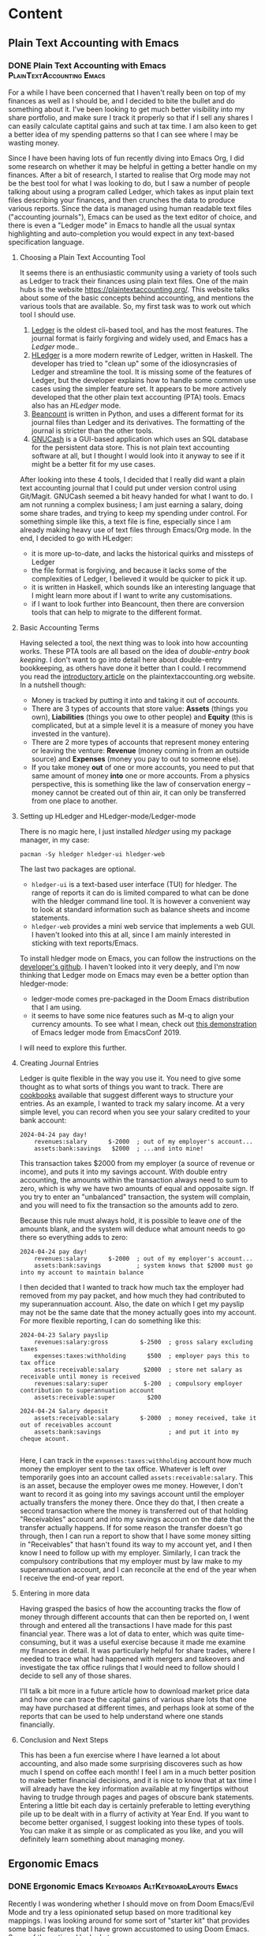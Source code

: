 #+hugo_base_dir: ../
#+hugo_level_offset: 1
#+seq_todo: TODO DONE
#+startup: indent
#+hugo_weight: auto
#+hugo_auto_set_lastmod: t
#+hugo_paired_shortcodes: admonition
#+hugo_front_matter_key_replace: description>featuredImage
#+author:
#+hugo_custom_front_matter: :author "Matt Maguire"
#+filetags: @Blog

* Content
** Plain Text Accounting with Emacs
*** DONE Plain Text Accounting with Emacs  :PlainTextAccounting:Emacs:
:PROPERTIES:
:CUSTOM_ID: pta-emacs
:EXPORT_FILE_NAME: index.md
:EXPORT_HUGO_BUNDLE: 20250423-pta-emacs
:EXPORT_DATE: 2025-04-23
:EXPORT_HUGO_MENU:
:EXPORT_DESCRIPTION: 20250423-hledger_report.png
:END:

For a while I have been concerned that I haven't really been on top of my finances as well as I should be, and I decided to bite the bullet and do something about it. I've been looking to get much better visibility into my share portfolio, and make sure I track it properly so that if I sell any shares I can easily calculate captital gains and such at tax time. I am also keen to get a better idea of my spending patterns so that I can see where I may be wasting money.

Since I have been having lots of fun recently diving into Emacs Org, I did some research on whether it may be helpful in getting a better handle on my finances. After a bit of research, I started to realise that Org mode may not be the best tool for what I was looking to do, but I saw a number of people talking about using a program called Ledger, which takes as input plain text files describing your finances, and then crunches the data to produce various reports. Since the data is managed using human readable text files ("accounting journals"), Emacs can be used as the text editor of choice, and there is even a "Ledger mode" in Emacs to handle all the usual syntax highlighting and auto-completion you would expect in any text-based specification language.

**** Choosing a Plain Text Accounting Tool
It seems there is an enthusiastic community using a variety of tools such as Ledger to track their finances using plain text files. One of the main hubs is the website https://plaintextaccounting.org/. This website talks about some of the basic concepts behind accounting, and mentions the various tools that are available. So, my first task was to work out which tool I should use.
1. [[https://ledger-cli.org/][Ledger]] is the oldest cli-based tool, and has the most features. The journal format is fairly forgiving and widely used, and Emacs has a /Ledger/ mode..
2. [[https://hledger.org/][HLedger]] is a more modern rewrite of Ledger, written in Haskell. The developer has tried to "clean up" some of the idiosyncrasies of Ledger and streamline the tool. It is missing some of the features of Ledger, but the developer explains how to handle some common use cases using the simpler feature set. It appears to be more actively developed that the other plain text accounting (PTA) tools. Emacs also has an /HLedger/ mode.
3. [[https://beancount.github.io/][Beancount]] is written in Python, and uses a different format for its journal files than Ledger and its derivatives. The formatting of the journal is stricter than the other tools.
4. [[https://gnucash.org/][GNUCash]] is a GUI-based application which uses an SQL database for the persistent data store. This is not plain text accounting software at all, but I thought I would look into it anyway to see if it might be a better fit for my use cases.

After looking into these 4 tools, I decided that I really did want a plain text accounting journal that I could put under version control using Git/Magit. GNUCash seemed a bit heavy handed for what I want to do. I am not running a complex business; I am just earning a salary, doing some share trades, and trying to keep my spending under control. For something simple like this, a text file is fine, especially since I am already making heavy use of text files through Emacs/Org mode. In the end, I decided to go with HLedger:
- it is more up-to-date, and lacks the historical quirks and missteps of Ledger
- the file format is forgiving, and because it lacks some of the complexities of Ledger, I believed it would be quicker to pick it up.
- it is written in Haskell, which sounds like an interesting language that I might learn more about if I want to write any customisations.
- if I want to look further into Beancount, then there are conversion tools that can help to migrate to the different format.

**** Basic Accounting Terms
Having selected a tool, the next thing was to look into how accounting works. These PTA tools are all based on the idea of /double-entry book keeping/. I don't want to go into detail here about double-entry bookkeeping, as others have done it better than I could. I recommend you read the [[https://plaintextaccounting.org/What-is-Plain-Text-Accounting][introductory article]] on the plaintextaccounting.org website. In a nutshell though:
- Money is tracked by putting it into and taking it out of /accounts/.
- There are 3 types of accounts that store value: *Assets* (things you own), *Liabilities* (things you owe to other people) and *Equity* (this is complicated, but at a simple level it is a measure of money you have invested in the vanture).
- There are 2 more types of accounts that represent money entering or leaving the venture: *Revenue* (money coming in from an outside source) and *Expenses* (money you pay to out to someone else).
- If you take money *out* of one or more accounts, you need to put that same amount of money *into* one or more accounts. From a physics perspective, this is something like the law of conservation energy -- money cannot be created out of thin air, it can only be transferred from one place to another.

**** Setting up HLedger and HLedger-mode/Ledger-mode
There is no magic here, I just installed /hledger/ using my package manager, in my case:

=pacman -Sy hledger hledger-ui hledger-web=

The last two packages are optional.
- =hledger-ui= is a text-based user interface (TUI) for hledger. The range of reports it can do is limited compared to what can be done with the hledger command line tool. It is however a convenient way to look at standard information such as balance sheets and income statements.
- =hledger-web= provides a mini web service that implements a web GUI. I haven't looked into this at all, since I am mainly interested in sticking with text reports/Emacs.

To install hledger mode on Emacs, you can follow the instructions on the [[https://github.com/narendraj9/hledger-mode][developer's github]]. I haven't looked into it very deeply, and I'm now thinking that Ledger mode on Emacs may even be a better option than hledger-mode:
- ledger-mode comes pre-packaged in the Doom Emacs distribution that I am using.
- it seems to have some nice features such as M-q to align your currency amounts. To see what I mean, check out [[https://archive.org/details/ledger-mode_EmacsConf2019][this demonstration]] of Emacs ledger mode from EmacsConf 2019.

I will need to explore this further.

**** Creating Journal Entries

Ledger is quite flexible in the way you use it. You need to give some thought as to what sorts of things you want to track. There are [[https://plaintextaccounting.org/Cookbook][cookbooks]] available that suggest different ways to structure your entries. As an example, I wanted to track my salary income. At a very simple level, you can record when you see your salary credited to your bank account:

#+begin_src ledger
2024-04-24 pay day!
    revenues:salary      $-2000  ; out of my employer's account...
    assets:bank:savings   $2000  ; ...and into mine!
#+end_src

This transaction takes $2000 from my employer (a source of revenue or income), and puts it into my savings account. With double entry accounting, the amounts within the transaction always need to sum to zero, which is why we have two amounts of equal and opposaite sign. If you try to enter an "unbalanced" transaction, the system will complain, and you will need to fix the transaction so the amounts add to zero.

Because this rule must always hold, it is possible to leave /one/ of the amounts blank, and the system will deduce what amount needs to go there so everything adds to zero:

#+begin_src ledger
2024-04-24 pay day!
    revenues:salary      $-2000  ; out of my employer's account...
    assets:bank:savings          ; system knows that $2000 must go into my account to maintain balance
#+end_src

I then decided that I wanted to track how much tax the employer had removed from my pay packet, and how much they had contributed to my superannuation account. Also, the date on which I get my payslip may not be the same date that the money actually goes into my account. For more flexible reporting, I can do something like this:

#+begin_src ledger
2024-04-23 Salary payslip
    revenues:salary:gross         $-2500  ; gross salary excluding taxes
    expenses:taxes:withholding      $500  ; employer pays this to tax office
    assets:receivable:salary       $2000  ; store net salary as receivable until money is received
    revenues:salary:super          $-200  ; compulsory employer contribution to superannuation account
    assets:receivable:super         $200

2024-04-24 Salary deposit
    assets:receivable:salary      $-2000  ; money received, take it out of receivables account
    assets:bank:savings                   ; and put it into my cheque acount.

#+end_src

Here, I can track in the =expenses:taxes:withholding= account how much money the employer sent to the tax office. Whatever is left over temporarily goes into an account called =assets:receivable:salary=. This is an asset, because the employer owes me money. However, I don't want to record it as going into my savings account until the employer actually transfers the money there. Once they do that, I then create a second transaction where the money is transferred out of that holding "Receivables" account and into my savings account on the date that the transfer actually happens. If for some reason the transfer doesn't go through, then I can run a report to show that I have some money sitting in "Receivables" that hasn't found its way to my account yet, and I then know I need to follow up with my employer. Similarly, I can track the compulsory contributions that my employer must by law make to my superannuation account, and I can reconcile at the end of the year when I receive the end-of year report.

**** Entering in more data

Having grasped the basics of how the accounting tracks the flow of money through different accounts that can then be reported on, I went through and entered all the transactions I have made for this past financial year. There was a lot of data to enter, which was quite time-consuming, but it was a useful exercise because it made me examine my finances in detail. It was particularly helpful for share trades, where I needed to trace what had happened with mergers and takeovers and investigate the tax office rulings that I would need to follow should I decide to sell any of those shares.

I'll talk a bit more in a future article how to download market price data and how one can trace the capital gains of various share lots that one may have purchased at different times, and perhaps look at some of the reports that can be used to help understand where one stands financially.

**** Conclusion and Next Steps

This has been a fun exercise where I have learned a lot about accounting, and also made some surprising discoveres such as how much I spend on coffee each month! I feel I am in a much better position to make better financial decisions, and it is nice to know that at tax time I will already have the key information available at my fingertips without having to trudge through pages and pages of obscure bank statements. Entering a little bit each day is certainly preferable to letting everything pile up to be dealt with in a flurry of activity at Year End. If you want to become better organised, I suggest looking into these types of tools. You can make it as simple or as complicated as you like, and you will definitely learn something about managing money.

** Ergonomic Emacs
*** DONE Ergonomic Emacs :Keyboards:AltKeyboardLayouts:Emacs:
:PROPERTIES:
:CUSTOM_ID: hyper-meh-keys
:EXPORT_FILE_NAME: index.md
:EXPORT_HUGO_BUNDLE: 20250329-hyper-meh-keys
:EXPORT_DATE: 2025-03-29
:EXPORT_HUGO_MENU:
:EXPORT_DESCRIPTION: 20250329-hyper-meh-keys.jpg
:END:

Recently I was wondering whether I should move on from Doom Emacs/Evil Mode and try a less opinionated setup based on more traditional key mappings. I was looking around for some sort of "starter kit" that provides some basic features that I have grown accustomed to using Doom Emacs. Some of the options I looked at were:
- Xah Lee's [[http://xahlee.info/emacs/emacs/emacs_sample_init.html][Sample Init File]] from his online tutorial. This is a name I have come across a number of times as I research Emacs, and I believe he also has a large collection of YouTube videos on the topic. The config is very basic, and doesn't include any packages. It would take some time for me to work out how to implement features such as syntax highlighting, completion, etc. which, while very educational, is a bigger time commitment than I can currently afford.

  Interestingly, Xah has a lot of information about the ergonomics of Key Binding schemes and why Vim keybindings seem so popular. I haven't yet read all the articles there, but one I found interesting was [[http://xahlee.info/emacs/emacs/emacs_kb_shortcuts_pain.html][Why Emacs Keys are Painful]]. This article discusses standard QWERTY keyboards rather than the ergonomic split keyboards that I have been using of late. It however got me to start thinking about keybinding design and how to optimise my Emacs experience.
- Steve Purcell's [[https://github.com/purcell/emacs.d][Reasonable Emacs Config]]. This one is oriented more towards web development and Mac OS X (which is something I have mostly moved away from). It doesn't use the =use-package= macro, which is something I'd like to learn more about. However, it looks like a viable candidate -- I would want to convert it to a org-mode literate programming style though.
- SystemCrafter's [[https://github.com/SystemCrafters/crafted-emacs][crafted-emacs]] config. David Wilson and his [[https://systemcrafters.net/][System Crafters]] community is a great resource on a range of technical topics including Emacs. The config proposed there tends to prioritise built-in Emacs functionality over packages that are widely used in the community. This means you learn a lot about built-in Emacs features and Elisp, but it also means that it might be more disruptive when moving from something like Doom Emacs.
- James Cherti's [[https://github.com/jamescherti/minimal-emacs.d][minimal-emacs.d]] setup -- like Doom Emacs, this is optimised for fast start-up, and looks like a strong contender. It tells you which code to insert to enable various features, and I like its use of the =use-package= macro. The main barrier here would be working out how to best integrate it with an Org-Mode configutation setup. I'm keen to explore this one further.
- The [[https://prelude.emacsredux.com/en/latest/][Prelude Emacs]] "distro" config. This is slickly presented with a nice user manual, and covers features that are important to me such as Org Mode and \(\LaTeX\) support. The other thing very interesting about this setup is that, in addition to the standard =Ctrl= based keybindings, it also introduces shorter alternative bindings with the =Super= key. This may ease the transition from Doom Emacs with its "Spacemacs"-style spacebar shortcuts. One concern may be conflicts with my Qtile window manager keybindings -- I could look into using the Meh key instead for Qtile. The other concern is whether hopping over to another polished distro like this would really give me any benefit over sticking with Doom Emacs. I want to explore the ergonomic keybinding side of setup however.

So, there are a number of options I can explore, especially the last two.

While I have been thinking about ergonomics and how it may relate to my split keyboards, I received a newsletter from the keyboard manufacturer ZSA. It included an article about a new QMK feature they support called [[https://blog.zsa.io/chordal-hold/?mc_cid=c9a680e0af][Chordal Hold]]. It is an optimisation that allows for more reliable operation of home-row modifiers and layer switchers, of which I make extensive use. I connected to the ZSA web configurator in order to enable the new feature, and I noticed that I already had configured a =Meh= modifier key on my spacebar. I had forgotten about it, since I don't really use it with my Linux setup. Having just read about the Prelude super key bindings and Xah Lees articles about the history of keyboards and the =Hyper= key, I started to think whether I should be making more use of such keys.

So, I made some tap-and-hold tweaks to my config, enabled the Chordal Hold and Permissive Hold features described in the ZSA blog article, and set up =Hyper= key and additional =Meh= key modifiers that would play nicely with the Chordal Hold feature in preparation for some experimentation. You can find my current keyboard setup with those changes [[https://configure.zsa.io/voyager/layouts/34PvY/latest/0][here]].

As I am a little time-poor at the moment, I will stick with Doom Emacs for the moment and dump out my brain into this blog post so I can pick up the exploration a bit later when I have more time.

** ZSA Pro Reds
*** DONE ZSA Voyager with Pro Red Switches :Keyboards:AltKeyboardLayouts:
:PROPERTIES:
:CUSTOM_ID: zsa-pro-red
:EXPORT_FILE_NAME: index.md
:EXPORT_HUGO_BUNDLE: 20250322-zsa_pro_reds
:EXPORT_DATE: 2025-03-22
:EXPORT_HUGO_MENU:
:EXPORT_DESCRIPTION: 20250322-zsa_pro_reds.jpg
:END:

I have been so impressed with my [[#zsa-voyager-has-arrived][ZSA Voyager keyboard]] that I decided to buy a second one that I could leave set up at work. That meant I needed to think about what configuration to order.

**** Switches
On my previous Voyager, I ordered it with the Choc Red 50g linear switches, which felt very smooth, but possibly a little on the heavy side for me. So, I decided to try swapping them out with some [[#new-choc-switches-have-arrived][Ambient Twilight]] 35g silent linear switches. I love those switches with their light touch and soft padding at the bottom of their travel.

However, ZSA don't offer the Ambient switches as an option. I decided to order the new keyboard with the Choc Pro Red 35g linear switches, which have the same weight as the Ambient Twilights but without the sound damping/cushioning. I figured if I didn't like them, then I'd order another set of Twilights from a local supplier.

When the new keyboard arrived, it only took a minute to update the firmware with my Graphite-like layout using ZSA's [[https://configure.zsa.io/voyager/layouts/34PvY/latest/0][Oryx web configuration tool]]. I was a little worried because I had read an online comment that the Pro Reds might feel a little "sloppy" or "mushy" compared to the Twilights. However, I didn't find that at all. The feeling is very similar to the Twilights except for the nice "clacking" sound and firmer feel at the end of the travel. If I was to order another Voyager I would definitely choose the Pro Reds again. I might at some stage get some more Twilights, but for now I'm quite happy sticking with the Pro Reds.

**** Keycaps
The next decision was the type of key caps to order. On my other keyboard I ordered the blank keycaps because I wasn't sure which layout I would land on, and I wanted to encourage myself to touch-type. I have now pretty much settled on the [[#graphite-keyboard-layout][Graphite keyboard layout]], which drove me to order another set of blank keycaps. Why? Well, I really like the bumps on the keycaps of the homerow index fingers. If I ordered keycaps with letters on them, then the only keycaps with bumps are QWERTY (/F/ and /J/), COLEMAK (/T/ and /N/) and DVORAK (/U/ and /H/). So, it was a bit of a no-brainer to go for blank keycaps again. Having decided that, I also went for the same colour keyboard as my first one so that I could interchange keycaps between the two keyboards should that be necessary.

Notice in the photo of the new keyboard I have replaced some of the blank caps with "special" keycaps provided as part of the blank keycap set. These aren't really needed at all, but may be helpful when trying to remember what functions I allocated to the outside row, and also on those occasions I try to use the keyboard when not in a proper touch-typing posture. The led lights also provide some hints, such as the location of the arrow keys on the navigation layer.

**** Layout
As I just mentioned, I am pretty happy with my current Graphite layout, so I simply loaded that onto the new keyboard. However, one of the problems with that layout is that the modifiers and layer switching keys become a problem when playing games. Not that I play a lot of games, but I thought it was worth addressing the problem anyway. The solution was to come up with two "sticy" gaming layers that don't have any modifiers or layer switchers on the letter keys -- ond Graphite and the other QWERTY. Then the problem becomes, "how to enter and leave these new layers?".

The solution I came up with was to use Combo keys on the number row at the top.
- To switch to QWERTY gaming, press "5" and "6" together.
- To switch to Graphite gaming, press "5" and "7" together
- To go back to normal, press "5" and "6" together

So far I haven't noticed any false triggering, so I think this setup should be ok. For more detail on how I have set up my layers and combo keys, check out my [[https://configure.zsa.io/voyager/layouts/34PvY/latest/0][Oryx configuration page]], and feel free to clone it if you think it may be useful to you.

** Japanese Electronic Dictionary XD-Z20000
*** DONE Japanese Electronic Dictionary XD-Z20000 :Languages:Japanese:
:PROPERTIES:
:CUSTOM_ID: xd-z20000
:EXPORT_FILE_NAME: index.md
:EXPORT_HUGO_BUNDLE: 20250320-denshijisho_xd-z20000
:EXPORT_DATE: 2025-03-20
:EXPORT_HUGO_MENU:
:EXPORT_DESCRIPTION: 20250320-xd_z20000.jpg
:END:

Last time I talked about a [[#xd-g9850][science-related electronic dictionary]] that I bought in Japan. When I was there, I did a bit more research and discovered that I had rushed in too quickly and that there were other models that include more business and literature-related content that could be useful when studying Japanese. So, I purchased a second dictionary, the Casio XD-Z20000. So, how much of an upgrade was this compared to the scientific model XD-G9850? To answer this question, I listed out all the dictionaries, glossaries and encyclopedias from both models and put them in a table for comparison, which you can find below. It shows under which category each dictionary is found on the two devices. I didn 't bother looking at the English Training Gym sections, as English is already my native tongue, and hence I think it would be of little benefit to analyse it.

**** Comparing Japanese Dictionaries
So, what are the main differences between the two devices? Some observations I made were:
- The Z20000 has almost all the content that the G9850 has, except for a couple of minor content that is likely already covered by other collections in the Z20000.
- The Z20000 has more extensive English language dictionaries from Oxford.
- It has some extra Japanese language dictionaries such as Obunsha classical Japanese, Random House and O'Rex J-E Dictionaries.
- The Z20000 has more biology content than the G9850, which is focused more on Physics and Chemistry.
- The Z20000 also has some other interesting-looking content such as "Obfuscated Kanji" (whatever that may be), Japanese etymology, and other content on history, culture, and everyday living.

So, what do I conclude? Well, I could have saved my money by going straight for the Z20000, and I wouldn't have missed anything of consequence. Having said that, realistically the G9850 has way more content than I could possibly need at my beginner level of Japanese, and everything would have been fine if I had just stuck with the G9850. Not to worry, it can serve as a back-up to the Z20000.

**** What about Chinese?
When I was in Japan, I actually bought a third electronic dictionary, this one covering Chinese and Japanese. My Chinese level is even lower than my Japanese, but I thought that I could use such a dictionary to support the learning of both languages using the [[https://ai.glossika.com/blog/language-laddering][laddering technique]]. Chinese is probably a more useful language to me than Japanese, but somehow I find Japanese much more fun, which means I have trouble deciding which to focus on. As the girl says in a taco ad where her family argues between soft or hard taco shells, "Por qué no los dos?".

**** Comparison Table

|-----------------------------------+---------------------------+-----------------+-----------------|
| 辞書                              | Description               | XD-G9850        | XD-Z20000       |
|-----------------------------------+---------------------------+-----------------+-----------------|
| 精選版 日本国語大辞典                | SELECT EDITOR             | ======          | 国語系１         |
| 広辞苑                             | Kojien                    | ======          | 国語系１         |
| デジタル大辞泉                      | Digital Daijisen          | 国語系１         | ======          |
| 明鏡国語辞典                        | Myogakyo                  | 国語系１         | 国語系１         |
| 新明解国語辞典                      | Shinmei                   | 国語系１         | 国語系１         |
| 新漢語林                           | New CN Language Forest    | ======          | 国語系１         |
| NHK 日本語発音アクセント辞典          | NHK JP Pronunciation      | 国語系１         | 国語系１         |
| 日本語大シソーラス                   | JP Great Thesaurus        | ======          | 国語系１         |
| 角川類語新辞典                      | Kadokawa Slang            | 国語系１         | 国語系１         |
| 類語例解辞典                        | Synonyms                  | 国語系１         | 国語系１         |
| 三省堂 反対語便覧                    | Sansei-do Antonyms        | 国語系１         | 国語系１         |
|-----------------------------------+---------------------------+-----------------+-----------------|
| 日本語コロケーション辞典              | JP Colocation             | 国語系１         | 国語系２         |
| 現代カタカナ語辞典                   | Modern Katakana           | 国語系１         | 国語系２         |
| 旺文社古語辞典                      | Obunsha Kogoji            | ======          | 国語系２         |
| 旺文社全訳古語辞典                   | Obunsha Classical JP      | ======          | 国語系２         |
| 大修館･全訳古語辞典                  | Taishukan Old JP          | 国語系２         | ======          |
| 明鏡 ことわざ成句使い方辞典           | Myokyo Proverbs/Lyrics    | 国語系２         | 国語系２         |
| 大修館 四字熟語辞典                  | Daishukan 4-Char Idioms   | 国語系２         | 国語系２         |
| NHK 漢字表記辞典                    | NHK Kanji                 | ======          | 国語系２         |
| 楷行草 筆順字典                     | Cursive Kanji             | 国語系２         | 国語系２         |
|-----------------------------------+---------------------------+-----------------+-----------------|
| リーダーズ英和辞典／リーダーズ･プラス   | Readers E-J               | 英語系１         | 英語系１         |
| 新英和大辞典                        | New E-J                   | ======          | 英語系１         |
| ジーニアス英和大辞典                 | Genius E-J Big            | 英語系１         | 英語系１         |
| ランダムハウス英和大辞典              | Random House E-J          | ======          | 英語系１         |
| オックスフォード新英英辞典            | Oxford New English        | ======          | 英語系１         |
| オックスフォード米語辞典              | Oxford American           | ======          | 英語系１         |
| ジーニアス英和辞典                   | Genius E-J                | 英語系１         | 英語系１         |
| ウィズダム英和辞典                   | Wisdom E-J                | 英語系１         | 英語系１         |
| オーレックス英和辞典                 | O'Rex E-J                 | ======          | 英語系１         |
| 理化学英和辞典                      | Physics/Chem. E-J         | 英語系１         | ======          |
| 自然科学系英和大辞典                 | Nat. Sci E-J              | 英語系１         | 英語系１         |
|-----------------------------------+---------------------------+-----------------+-----------------|
| オックスフォード現代英英辞典           | Oxford Modern E           | 英語系１         | 英語系２         |
| ロングマン現代英英辞典                | Longman Modern E          | ======          | 英語系２         |
| 200 万語専門用語 英和･和英大辞典       | 2M words E-J-E            | 英語系１         | 英語系２         |
| 英和活用大辞典                      | E-J Usage                 | 英語系１         | 英語系２         |
| オックスフォード類語辞典              | Oxford Synonyms           | ======          | 英語系２         |
| オックスフォード連語辞典              | Oxford Lexicon            | ======          | 英語系２         |
| オックスフォード英英活用辞典           | Oxford E-E                | ======          | 英語系２         |
| オックスフォードイディオム辞典         | Oxford Idioms             | ======          | 英語系２         |
| オックスフォード句動詞辞典            | Oxford Phrasal Verbs      | ======          | 英語系２         |
| ロングマン英語アクティベータ           | Longman E Activator       | ======          | 英語系２         |
|-----------------------------------+---------------------------+-----------------+-----------------|
| 新和英大辞典                        | New J-E                   | ======          | 英語系３         |
| ジーニアス和英辞典                   | Genius J-E                | 英語系２         | 英語系３         |
| ウィズダム和英辞典                   | Wisdom J-E                | 英語系２         | 英語系３         |
| オーレックス和英辞典                 | O'Rex J-E                 | ======          | 英語系３         |
| 自然科学系和英大辞典                 | Nat. Sci J-E              | 英語系２         | 英語系３         |
| 英語類語辞典                        | EN Synonyms               | 英語系２         | 英語系３         |
| カタカナで引くスペリング辞典           | Katakana Spelling         | 英語系２         | 英語系３         |
|-----------------------------------+---------------------------+-----------------+-----------------|
| 発音トレーニング                     | Pronunciation             | 英会話・トラベル１ | 英会話・トラベル１ |
| 英会話スキット･トレーニング            | Skits                     | 英会話・トラベル１ | 英会話・トラベル１ |
| ｢英語の耳｣になる!                   | EN Ear                    | 英会話・トラベル１ | 英会話・トラベル１ |
| キクタン英会話 初級編                | Kikutan Conversation      | 英会話・トラベル１ | 英会話・トラベル１ |
| キクタン                           | Kikutan                   | 英会話・トラベル１ | 英会話・トラベル１ |
| NHK ラジオ                         | NHK Radio                 | 英会話・トラベル１ | ======          |
| 英語発音クリニック                   | EN Pronunciation Clinic   | 英会話・トラベル１ | ======          |
| アメリカ英語表現辞典                 | US EN Expressions         | ======          | 英会話・トラベル１ |
| 英語名演説･名せりふ集                | EN Speeches & Lines       | ======          | 英会話・トラベル１ |
|-----------------------------------+---------------------------+-----------------+-----------------|
| とっておきの英会話表現辞典            | Special EN                | 英会話・トラベル２ | 英会話・トラベル２ |
| 英会話とっさのひとこと辞典            | EN Conversation           | 英会話・トラベル２ | 英会話・トラベル２ |
| 英会話海外旅行ひとこと辞典            | Overseas Travel           | 英会話・トラベル２ | 英会話・トラベル２ |
| 英会話ビジネスひとこと辞典            | EN Business               | ======          | 英会話・トラベル２ |
| ひとり歩きの会話集(16 言語)           | Multilingual Travel       | 英会話・トラベル２ | 英会話・トラベル２ |
| 怪我と病気の英語力                   | EN Injury & Illness       | 英会話・トラベル２ | 英会話・トラベル２ |
| 一生に一度だけの旅                   | Once in a lifetime trip   | ======          | 英会話・トラベル２ |
| ドクターパスポート                   | Doctor Passport           | 英会話・トラベル２ | 英会話・トラベル２ |
| トラブルパスポート                   | Travel Passport           | 英会話・トラベル２ | 英会話・トラベル２ |
| 世界の料理･メニュー辞典               | World Cuisine/Menu        | 英会話・トラベル２ | 英会話・トラベル２ |
|-----------------------------------+---------------------------+-----------------+-----------------|
| 日本大百科全書(ニッポニカ)            | Encycl Nipponica          | 生活・実用１      | 生活・実用１      |
| ブリタニカ国際大百科事典              | Britannica Int. Encycl    | 生活・実用１      | 生活・実用１      |
| 百科事典マイペディア                 | Encycl Mypedia            | 生活・実用１      | 生活・実用１      |
| ビジュアル 大世界史                  | Visual World History      | 生活・実用１      | 生活・実用１      |
| ビジュアル 科学大事典                | Visual Science            | 生活・実用１      | 生活・実用１      |
| 里山の昆虫ハンドブック                | Satoyama Insect           | ======          | 生活・実用１      |
| 里山の植物ハンドブック                | Sanoyama Plant            | ======          | 生活・実用１      |
| 新ヤマケイポケットガイド 野鳥          | New Yamakei Birds         | ======          | 生活・実用１      |
| 新ヤマケイポケットガイド 海水魚        | New Yamakei Fish          | ======          | 生活・実用１      |
|-----------------------------------+---------------------------+-----------------+-----------------|
| ブリタニカ･コンサイス百科事典(英語)     | Concise Britannica        | ======          | 生活・実用２      |
| 日本歴史大事典                      | JP History                | ======          | 生活・実用２      |
| エピソードで読む世界の国 243          | World Countries           | ======          | 生活・実用２      |
| 和英：日本の文化･観光･歴史辞典         | J-E JP Tourist/History    | 生活・実用１      | 生活・実用２      |
| 日本－その姿と心－                   | JP Appearance & Heart     | 生活・実用１      | 生活・実用２      |
| 家族みんなのバランスごはん            | Whole Family Balance      | ======          | 生活・実用２      |
| 冠婚葬祭マナー事典                   | Ceremonies                | 生活・実用２      | 生活・実用２      |
| すぐに使える 基本法律用語辞典          | Basic Legal Glossary      | 生活・実用２      | 生活・実用２      |
| 日本国憲法                         | JP Constitution           | ======          | 生活・実用２      |
|-----------------------------------+---------------------------+-----------------+-----------------|
| 数え方の辞典                        | Mathematics               | 生活・実用２      | 生活・実用３      |
| みんなで国語辞典!                    | Everyday JP               | 生活・実用２      | 生活・実用３      |
| 問題な日本語                        | Problem JP                | 生活・実用２      | 生活・実用３      |
| 常用漢字の難読辞典                   | Obfuscated Kanji          | ======          | 生活・実用３      |
| 日本語｢語源｣辞典                    | JP Etymology              | ======          | 生活・実用３      |
| 日本語○×辞典                       | JP Mistakes               | ======          | 生活・実用３      |
| 敬語早わかり辞典                     | Biling. Early Underst.    | ======          | 生活・実用３      |
| 言葉の作法辞典                      | Glossary                  | ======          | 生活・実用３      |
| 日本語知識辞典                      | JP Knowledge              | ======          | 生活・実用３      |
| 続･日本語知識辞典                    | Cont. JP Knowledge        | ======          | 生活・実用３      |
|-----------------------------------+---------------------------+-----------------+-----------------|
| 全国方言一覧辞典                     | List JP Dialects          | ======          | 生活・実用４      |
| 手紙文例集                         | Letters, Examples         | ======          | 生活・実用４      |
| スピーチ文例集                      | Speech Examples           | ======          | 生活・実用４      |
| 家庭医学大事典                      | Family Medicine           | ======          | 生活・実用４      |
| 薬の手引き                         | Medication Guide          | ======          | 生活・実用４      |
| サプリメント事典                     | Suppl. Encycl             | ======          | 生活・実用４      |
| イヌ･ネコ 家庭動物の医学大百科         | Dogs, Cats, Vet           | ======          | 生活・実用４      |
| 日本文学 2000 作品                  | 2K JP Literature          | 生活・実用２      | 生活・実用４      |
| 世界文学 1000 作品                  | 1K World Literature       | 生活・実用２      | 生活・実用４      |
| クラシック名曲 2000 フレーズ          | 2K Phrase (Classics)      | 生活・実用２      | 生活・実用４      |
|-----------------------------------+---------------------------+-----------------+-----------------|
| 関東周辺 週末の山登りベスト 120       | Kanto Mtn Climbing        | ======          | 生活・実用５      |
| 関西周辺 週末の山登りベスト 120       | Kansai Mtn Climbing       | ======          | 生活・実用５      |
| 日本三百名山 登山ガイド               | 300 Famous Mtn Guide      | ======          | 生活・実用５      |
| ビジュアル･ワイド 日本名城百選         | 100 JP Castles            | ======          | 生活・実用５      |
| ビジュアル･ワイド 日本の城            | Visual JP Castles         | ======          | 生活・実用５      |
| 角川俳句大歳時記                     | Kadokawa Haiku            | ======          | 生活・実用５      |
| ホトトギス俳句季題便覧                | Hottogisu Haiku           | ======          | 生活・実用５      |
| 合本俳句歳時記                      | Toshiki Haiku             | ======          | 生活・実用５      |
| スポーツ用語辞典                     | Sports Terms              | 生活・実用２      | 生活・実用５      |
|-----------------------------------+---------------------------+-----------------+-----------------|
| 経済･経営用語辞典                    | Econ+Mgmt Terms           | 実務・情報       | 実務・情報１      |
| 図解雑学ドラッカー経営学              | Drucker Mgmt              | ======          | 実務・情報１      |
| 図解雑学マルクス経済学                | Marxist Econ              | ======          | 実務・情報１      |
| 図解雑学ケインズ経済学                | Keynsian Econ             | ======          | 実務・情報１      |
| プロフェッショナル用語辞典            | Professional Glossary     | 実務・情報       | 実務・情報１      |
| 経営のヒントとなる言葉 50             | 50 Business Tips          | 実務・情報       | 実務・情報１      |
| 名経営者の至言                      | Business Owner Words      | 実務・情報       | 実務・情報１      |
| 気配り美人のビジネスマナー ･ハンドブック | Business Ettiquete        | 実務・情報       | ======          |
| 経済･ビジネス用語辞典                | Econ+Business Terms       | 実務・情報       | 実務・情報１      |
| ビジネス便利事典                     | Business Convenience      | 実務・情報       | 実務・情報１      |
|-----------------------------------+---------------------------+-----------------+-----------------|
| バロンズ金融用語辞典                 | Barron's Fin. Terms       | ======          | 実務・情報２      |
| NHK 出版 英語イディオム辞典           | NHK EN Idioms             | 実務・情報       | 実務・情報２      |
| 経済ビジネス英語表現辞典              | Econ+Bus EN Expressions   | ======          | 実務・情報２      |
| 経済･ビジネス英語 2 万語辞典          | Econ+Bus EN               | ======          | 実務・情報２      |
| オックスフォードビジネス英語辞典        | Oxford Business EN        | ======          | 実務・情報２      |
| ビジネス英語スーパー辞典              | Bus. EN Super             | 実務・情報       | 実務・情報２      |
| ビジネス英語の最強フレーズ            | Strong Bus. EN Phrases    | ======          | 実務・情報２      |
| 英文 E メール 200 の鉄則             | 200 EN Email Laws         | ======          | 実務・情報２      |
| 英文手紙用例辞典                     | English Letters           | ======          | 実務・情報２      |
|-----------------------------------+---------------------------+-----------------+-----------------|
| TOEIC®テストスコアアップ            | TOEIC Score App           | ======          | TOEIC®テスト    |
| TOEIC®テストハイパー模試            | TOEIC Test                | ======          | TOEIC®テスト    |
|-----------------------------------+---------------------------+-----------------+-----------------|
| 百人一首                           | 100 Poets                 | ======          | 学習１           |
| 国語名作集(古文･現代文)              | JP Masterpieces (old+mod) | ======          | 学習１           |
| 国語名作集(漢文)                    | JP Masterpieces (CN)      | ======          | 学習１           |
| 近現代文学／古典文学／名歌名句         | Mod./Classic Lit+Songs    | ======          | 学習１           |
| 実践ロイヤル英文法                   | Royal EN Grammar          | ======          | 学習１           |
| ロイヤル英文法                      | Royal EN                  | ======          | 学習１           |
| 論文･スピーチの英語表現               | EN Papers+Speeches        | ======          | 学習１           |
|-----------------------------------+---------------------------+-----------------+-----------------|
| 旺文社 生物事典                     | Obunsha Bio Encycl        | ======          | 学習２           |
| 旺文社 物理事典                     | Obunsha Physics           | ======          | 学習２           |
| 旺文社 化学事典                     | Obunsha Chemical          | ======          | 学習２           |
| 山川 日本史小辞典                    | Yamakawa JP History       | ======          | 学習２           |
| 山川 世界史小辞典                    | Yamakawa World History    | ======          | 学習２           |
| もういちど読む山川                   | Read it again, Yamakawa   | ======          | 学習２           |
| 論点解説 日経 TEST                  | Nikkei Test Explan.       | ======          | 学習２           |
| 日経 TEST 公式練習問題集             | Nikkei Test Practice Qs   | ======          | 学習２           |
|-----------------------------------+---------------------------+-----------------+-----------------|

** Japanese Electronic Dictonary XD-G9850
*** DONE Japanese Electronic Dictionary (Casio XD-G9850) :Languages:Japanese:
:PROPERTIES:
:CUSTOM_ID: xd-g9850
:EXPORT_FILE_NAME: index.md
:EXPORT_HUGO_BUNDLE: 20250315-denshijisho_xd-g9850
:EXPORT_DATE: 2025-03-15
:EXPORT_HUGO_MENU:
:EXPORT_DESCRIPTION: 20250315-xd_g9850.jpg
:END:
When I was working in Japan, I took the opportunity to buy a Japanese Electronic dictionary (電子辞書, or denshi jisho). I went to the BIC Camera store in Akihabara, and bought a Casio EX-word dataplus 10 model XD-G9850 denshi jisho, which includes specialised dictionaries for Maths and Science.

**** Why Use a Dedicated Dictionary?
Why use a dedicated japanese dictionary instead of an app on a smart phone?
***** Pros
- Has a long battery life (>120 hours), whereas a smart phone app will quickly drain your phone's battery
- AA cells are readily available, and no need to wait for them to be recharged.
- Can also power the dictionary via USB, and can use Eneloop rechargable batteries.
- Can handwrite kanji, and the recognition is quite forgiving.

  You can get the dictionary to automatically recognise what you have written when you stop writing, or if you are hesitant when writing Kanji, you can set the recognition so you trigger it manually once you have finished writing the kanji.
- By handwriting kanji instead of using a camera to scan and recognise them, it helps you to get a better "feel" for the structure of the kanji, making it easier to commit them to memory.
- Can study Japanese without distractions from other smart phone apps/social media.
- is optimised to allow fast lookup of words, and can easily look up unknown words in a definition using the "jump" (ジャンプ) and "back" (戻る) buttons.
- has lots of example sentences in both Japanese and English to show how words are used.
***** Cons
- Need to carry around an extra device
- it doesn't have a cemera to analyse written kanji -- you need to handwrite the kanji yourself (which is actually good practice for you)
- it doesn't have natural language processing, which means you need to be able to break a sentence up into individual words yourself.
- The user interface is all in Japanese, and the device is optimised for Japanese people trying to learn English rather than English speakers trying to learn Japanese.
**** Key Kanji
Since user interface is all in Japanese, you need to be able to at least read /hiragana/ and /katakana/ to be able to use the dictionary. Some basic knowledge of /kanji/ is also helpful, but once you understand the basic lookup function, you can look up any kanji you don't know. Some kanji that are particularly important are:

|-------+-------------------+-----------------------------------------------------------------------------|
| kanji | pronunciation     | meaning                                                                     |
|-------+-------------------+-----------------------------------------------------------------------------|
| 和    | わ (wa)           | Japanese (this is the same "wa" you see in "wagyu", or Japanese-style beef) |
| 英    | えい  (ei)        | English                                                                     |
| 戻る  | もどる (modoru)    | Go back                                                                     |
| 削除  | さくじょ (sakujo)  | Delete (backspace)                                                          |
| 決定  | けってい  (kettei) | Enter key (literally, to decide)                                            |
|-------+-------------------+-----------------------------------------------------------------------------|

So, looking at the first two kanji, if a dictionary has 「英和」 in its name, it is an English-to-Japanese dictionary, and 「和英」 would be a Japanese-to-English dictionary.

**** Available Dictionaries/Modes
Along the top row of the keyboard are some shortcut keys that give you quick access to various dictionaries and modes. Every button has two modes, so that is you press the button once you get the button's primary mode, and if you press it again you'll get its secomdary mode.

By default, these shortcut buttons take you to the following dictionaries:

|-----------+------------------------------------+---------------------------------------------------------------------------|
| Button    | Dictionary/Mode                    | Notes                                                                     |
|-----------+------------------------------------+---------------------------------------------------------------------------|
| 大辞泉     | Digital Daijisen                   | Japanese dictionary Supporting reverse lookup and handwritten Kanji       |
| 国語      | Meikyou Japanese Dict              | 2nd edition, supports recorded native pronunciation and handwritten kanji |
|-----------+------------------------------------+---------------------------------------------------------------------------|
| 百科      | Encyclopedia Nipponica             | Japanese encylcopedia supporting handwritten kanji                        |
| 漢和      | New Japanese Kanji Dict            | Search for kanji/phrases by handwriting, or for kanji by strokes/reading  |
|-----------+------------------------------------+---------------------------------------------------------------------------|
| リーダーズ | Leader's E-J Dict                  | Includes "Plus" dictionary with native English pronunciations.            |
| 英和大     | Genius E-J Big Dict                | Include example sentences                                                 |
|-----------+------------------------------------+---------------------------------------------------------------------------|
| 英 和     | Genius E-J Dict                    | 5th edition                                                               |
| 和 英     | Genius J-E Kanji Dict              | 3rd edition                                                               |
|-----------+------------------------------------+---------------------------------------------------------------------------|
| 理化学     | J-E Physics and Chemictry Dict     |                                                                           |
| 理化学和英 | E-J Physics and Chemistry Dict     |                                                                           |
|-----------+------------------------------------+---------------------------------------------------------------------------|
| 学習 1     | TOEIC Practice Tests               | for learning English                                                      |
| 学習 2     | Royal English Grammar              | for learning Elglish                                                      |
|-----------+------------------------------------+---------------------------------------------------------------------------|
| メニュー   | Menu                               | Full list of available dicts.                                             |
| トレジム   | Training Gym                       | for learning English                                                      |
|-----------+------------------------------------+---------------------------------------------------------------------------|
| ホーム     | Home button                        | Useful for searching all the dictionaries in one go.                      |
|-----------+------------------------------------+---------------------------------------------------------------------------|

There are a number of other dictionaries that may be interesting, such as:
- a /katakana/ dictionary of foreign loan words
- travel dictionaries from Japanese to English, Spanish, German, French, Italian, (Mandarin) Chinese, Korean, Thai, Russian, Portugese, Tagolog, Turkish, Vietnamese, Indonesian, Malay and Taiwanese.
- Oxford Avdanced Learner's Monolingual English dictionary.

It may be useful to use the google translate camera feature on your smartphone to explore the full list disctionaries available via the "menu" button.

**** Further Info
For more info on using this device, there is available an English-language quick reference sheet, which I attach below:

#+hugo: {{< embed-pdf url="20250315-qrg-xd_g9850.pdf" >}}

The main userguide is available in Japanese only from the [[https://www.casio.com/jp/support/exword/][Casio Japanese support website]] -- just type in the model number of your device.

Hopefully though between the english quick reference guide and the info here, you are in a good position to start making use of this useful device with your study of the Japanese language.

** Island Song
*** DONE Island Song :Music:
:PROPERTIES:
:EXPORT_FILE_NAME: index.md
:EXPORT_HUGO_BUNDLE: 20250302-island_song
:EXPORT_DATE: 2025-03-02
:EXPORT_HUGO_MENU:
:EXPORT_DESCRIPTION: 20250302-island_song_still.png
:END:

When I was in primary school, I learned the recorder. The teacher librarian taught us, even though she did not have any musical training herself. We were then told that we would be performing at the Sydney Opera House together with a number of other schools. It was very exciting, and our little group worked hard to try and play together as an ensemble. As we got closer to the time, a specialist music teacher was brought in to try and get us in better shape. I learned so much from those couple of lessons, and we got to perform in the Opera House.

One of the pieces we played was /Island Song/, written by Michael Hannan in 1983. There were 5 parts, with the melody being played by the "Descant 1" (soprano) group -- that was my group. The "Descant 2" and "Descant 3" groups played the harmony, and there was a Treble (Alto) part and a Tenor part. The treble recorder had the "wrong notes" on the hand-written score we were given -- I now know that this was because the treble recorder is in the key of F, whereas the others were all in the key of C. Our treble player somehow managed to play the right notes in the end.

During the COVID lockdown, I came across the yellowed hand-written pieces of paper, and decided to revisit that part of my childhood. The first thing was to typeset the score in order to preserve it and make it easier to read. I used a program called [[https://lilypond.org][LilyPond]], in which you describe the notes in a plain text format, and it converts the notes to a pdf file.

The lilypond source file first defines some general parameters such as the title, composer, tempo, etc. and then describes the notes that make up each part. At the end, the parts are combined together to produce a single score. Below I have posted the source in a single monolithic file, although lilypond does allow you to split out each part into its own separate file. LilyPond can also generate a MIDI file that can be played on the computer using a suitable MIDI player.

#+begin_example

\version "2.20.0"

\header {
  title = "Island Song"
  composer = "Michael Hannan (1983)"
}

global= {
  \time 4/4
  \key c \major
  \tempo "Preciso" 4 = 54
}

descantOne = \new Voice \relative c'' {
% Page 1
  r1 | r1 | r1 |
  r1 | r4 g8\mf ( b8) r4 a8( f8) | r4 g8( b8) r4 f8( d8) |
  r4 g16( a16 b8) r4 a8( f8) | r4 g16( f16 g8) r4 f16( c16 d8) | r8^"espressivo"\mf d'8-- d8-- [d8--] r8 d8( c4) |

% Page 2
  r8 d8-- d8-- [d8--] d16( e16 f8~ f4) | r8 d8( c8 [b8]) r8 d8( c4) | r8 d8-- d8-- [d8--] d16( f16 g8) r4 |
  r8 g8-- g8-- [g8--] g8( a16 f16~ f4) | r8 g8-- g8-- [g8--] g16( a16 bes8~ bes4) | r8 g8( f8 [e8]) r8 g8( f4) |
  r8 d16( e16 f16 e16 d8) c8( f8-.) f4 | r4 g2( f4) | r4 g4(~ g8 a8 f4) |

% Page 3
  r8 g8-- g8-- [g8--] g8( a16 f16~ f4) | r8 g8-- g8-- [g8--] g16( f16 d8) r4 | r4 d2( c4) |
  r4 d4(~ d8 e8 c4) | r8 d8-- d8-- [d8--] d8( e16 c16~ c4) | r8 d16( e16 f16 e16 d8) c8( f8-.) f4 |
  r1 | r1 | r1 |

% Page 4
  r1 | g,16-.\pp  g16-. r8 e'16-. e16-. r8 a,16-. a16-. r8 d16-. d16-. r8 | f,16-. f16-. r8 f'16-. f16-. r8 f,16-. f16-. r8 f'16-. f16-. r8 |
  g,16-. g16-. r8 e'16-. e16-. r8 a,16-. a16-. r8 d16-. d16-. r8 | f,16-. f16-. r8 f'16-. f16-. r8 g,16-. g16-. r8 d'16-. d16-. r8 | r8^"espressivo"\mf d8-- d8-- [d8--] r8 d8( c4) |
  r8 d8-- d8-- [d8--] d16-.(e16 f8~ f4) | r8 d8( c8 [b8]) r8 d8( c4) | r8 d8( e8 [f8]) g16( f16 g8-.) r4 |

  \bar "|."
}

descantTwo = \new Voice \relative c'' {
% Page 1
  r1 | r1 | r1 |
  r1 | r1 | r1 |
  r1 | r1 | r8_\markup {\italic "sempre" \dynamic p} b16-. b16-. r8 b16-. b16-. r8 a16-. a16-. r8 a16-. a16-. |

% Page 2
%  \set countPercentRepeats = ##t
  \repeat percent 9 { r8 b16-. b16-. r8 b16-. b16-. r8 a16-. a16-. r8 a16-. a16-. | }

% Page 3
  \repeat percent 6 { r8 b16-. b16-. r8 b16-. b16-. r8 a16-. a16-. r8 a16-. a16-. | }
  r8_\p c16-. c16-. r8 c16-. c16-. r8 c16-. c16-. r8 c16-. c16-. | r8 c16-. c16-. r8 c16-. c16-. r8 b16-. b16-. r8 b16-. b16-. | r8 c16-. c16-. r8 c16-. c16-. r8 c16-. c16-. r8 c16-. c16-. |

% Page 4
  r8 c16-. c16-. r8 c16-. c16-. r8 b16-. b16-. r8 b16-. b16-. | r8_\p c16-. c16-. r8 c16-. c16-. r8 c16-. c16-. r8 c16-. c16-. | r8 c16-. c16-. r8 c16-. c16-. r8 b16-. b16-. r8 b16-. b16-. |
  r8 c16-. c16-. r8 c16-. c16-. r8 c16-. c16-. r8 c16-. c16-. | r8 c16-. c16-. r8 c16-. c16-. r8 b16-. b16-. r8 a16-. a16-. |
  \repeat percent 3 {r8 b16-. b16-. r8 b16-. b16-. r8 a16-. a16-. r8 a16-. a16-. |}
  r8 b16-. b16-. r8 b16-. b16-. a8( b8-.) r4 |

  \bar "|."
}

descantThree = \new Voice \relative c'' {
% Page 1
  r1 | r1 | r1 |
  r1 | r1 | r1 |
  r1 | r1 | r8_\markup { \italic "sempre" \dynamic p} g16-. g16-. r8 g16-. g16-. r8 f16-. f16-. r8 f16-. f16-. |

% Page 2
  \repeat percent 9 { r8 g16-. g16-. r8 g16-. g16-. r8 f16-. f16-. r8 f16-. f16-. | }

% Page 3
  \repeat percent 6 { r8 g16-. g16-. r8 g16-. g16-. r8 f16-. f16-. r8 f16-. f16-. | }
  r8_\markup {\dynamic p} e16-. e16-. r8 e16-. e16-. r8 fis16-. fis16-. r8 fis16-. fis16-. | r8 a16-. a16-. r8 a16-. a16-. r8 g16-. g16-. r8 g16-. g16-. | r8 e16-. e16-. r8 e16-. e16-. r8 fis16-. fis16-. r8 fis16-. fis16-. |

% Page 4
  r8 a16-. a16-. r8 a16-. a16-. r8 g16-. g16-. r8 g16-. g16-. | r8_\markup {\dynamic p} e16-. e16-. r8 e16-. e16-. r8 fis16-. fis16-. r8 fis16-. fis16-. | r8 a16-. a16-. r8 a16-. a16-. r8 g16-. g16-. r8 g16-. g16-. |
  r8 e16-. e16-. r8 e16-. e16-. r8 fis16-. fis16-. r8 fis16-. fis16-. | r8 a16-. a16-. r8 a16-. a16-. r8 g16-. g16-. r8 fis16-. fis16-. |
  \repeat percent 3 {r8 g16-. g16-. r8 g16-. g16-. r8 f16-. f16-. r8 f16-. f16-. |}
  r8 g16-. g16-. r8 g16-. g16-. f8( g8-.) r4 |

  \bar "|."
}

treble = \new Voice \relative c'' {
% Page 1
  r1 | r1 | r1 |
  r1 | r4 b8\mf( e8) r4 c8( a8) | r4 b8( e8) r4 c8( a8) |
  r4 b16( c16 d8) r4 c8( a8) | r4 b16( a16 b8) r4 c16( g16 a8) | r4 b8( d8) r4 e8( c8) |

% Page 2
  r4 b8( d8) r4 f8( c8) | r4 b8( d8) r4 e8( c8) | r4 b8( d8) r4 a8( c8) |
  r4 b8( d8) r4 e8 (c8) | r4 b8( d8) r4 f8( c8) | r4 b8( d8) r4 e8( c8) |
  r4 b8( d8) r4 b8( c8) | r4 b8( d8) r4 e8( c8) | r4 b8( d8) r4 f8( c8) |

% Page 3
  r4 b8( d8) r4 e8( c8) | r4 b8( d8) r4 a8( c8) | r4 b8( d8) r4 e8( c8) |
  r4 b8 ( d8) r4 f8 (c8) | r4 b8( d8) r4 e8( c8) | r4 b8( d8) r4 b8( c8) |
  r8^"espressivo"\mf e16( f16 g16 f16 e8) a,8( d8-.) d4 | r8 f16( g16 a16 g16 f16 e16) d8( b8-.) g4 | r8 e'16( f16 g16 f16 e8) a,8( d8-.) d4 |

% Page 4
  r8 f16( g16 a16 b16 c8) g16( a16 b16 c16 d8) r8 | r8\mf e,16( f16 g16 f16 e8) a,8( d8-.) d4 | r8 f16 g16 a16 g16 f16 e16 d8( b8) g4 |
  r8 e'16( f16 g16 f16 e8) a,8(d8-.) d4 | r8 f16( g16 a16 b16 c8) g16( a16 b16 c16 d4) | r8 b,16( c16 d16 c16 b8) c8( f8-.) f4 |
  r8 b,16( c16 d16 c16 b8) a8( f8-.) f4 | r8 d'16( e16 f16 e16 d8) c8( f8-.) f4 | r8 b,16( c16 d16 c16 b8) a8( b8-.) r4 |

  \bar "|."
}

tenor = \new Voice \relative c'' {
% Page 1
  g8-._\markup {\italic "sempre" \dynamic mf} g8 r4 f16-. a16-. c8 r4 | g8-. g8 r4 d16( c16 d8) r4 | g8-. g8 r4 f16-. a16-. c8 r4 |
  g8-. g8 r4 f8( d8) r4 | g8-. g8 r4 f16-. a16-. c8 r4 | g8-. g8 r4 d16( c16 d8) r4 |
  g8-. g8 r4 f16-. a16-. c8 r4 | g8-. g8 r4 f8( d8) r4 | g8-. g8 r4 f16-. a16-. c8 r4 |

% Page 2
  g8-. g8 r4 d16( c16 d8) r4 | g8-. g8 r4 f16-.( a16-. c8) r4 | g8-. g8 r4 f8 (d8) r4 |
  g8-. g8 r4 f16-. a16-. c8 r4 | g8-. g8 r4 d16( c16 d8) r4 | g8-. g8 r4 f16-. a16-. c8 r4 |
  g8-. g8 r4 f8( d8) r4 | g8-. g8 r4 f16-. a16-. c8 r4 | g8-. g8 r4 d16( c16 d8) r4 |

% Page 3
  g8-. g8 r4 f16-. a16-. c8 r4 | g8-. g8 r4 f8( d8) r4 | g8-. g8 r4 f16-. a16-. c8 r4 |
  g8-. g8 r4 d16( c16 d8) r4 | g8-. g8 r4 f16-. a16-. c8 r4 | g8-. g8 r4 f8( d8) r4 |
  c8-. [c8-.] e8( g8) d16-.( fis16-. a8) r4 | f8-. [f8-.] a8( c8) g16-.( b16-. d8) r4 | c,8-. [c8-.] e8( g8) d16-.( fis16-. a8) r4 |

% Page 4
  f8-. [f8-.] a8( c8) d16( b16 g8) b16( g16 f16 d16) | c8-.\mf [c8-.] e8( g8) d16-.( fis16-. a8) r4 | f8-. [f8] a8( c8) g16-.( b16-. d8) r4 |
  c,8-. [c8-.] e8( g8) d16-.(fis16-. a8) r4 | f8-. [f8-.] a8( c8) d16( b16 g8) a16( fis16 d8) | g8-. g8 r4 f16-. a16-. c8 r4 |
  g8-. g8 r4 d16( c16 d8) r4 | g8-. g8 r4 f16-. a16-. c8 r4 g8-. g8 r4 f8( g8-.) r4 |

  \bar "|."
}

\score {
  \new StaffGroup <<
    \new Staff \with { instrumentName = "D1" }
    << \global \descantOne >>
    \new Staff \with { instrumentName = "D2" }
    << \global \descantTwo >>
    \new Staff \with { instrumentName = "D3" }
    << \global \descantThree >>
    \new Staff \with { instrumentName = "Tr" }
    << \global \treble >>
    \new Staff \with { instrumentName = "Te" }
    << \global \tenor >>
  >>
  \layout { }
  \midi { }
}
#+end_example

The resulting pdf file containing the full score looks like this:

#+hugo: {{< embed-pdf url="20250302-island_song.pdf" >}}

You can also use lilypond to generate each part separately, so that each musician has a more compact set of sheets with only their part, meaning they need to turn the page less often.

The next step was to record each part. I used a metronome in my earbuds to try to keep each part in time. I used either a Canon M50 or a Sony A7R4 camera (I forget which) with a shotgun microphone to make the recordings. I then combined the footage of the separate parts into a single video using the [[https://kdenlive.org/][Kdenlive]] non-linear editor (NLE) on my Linux laptop. The result came out as follows:

#+hugo: {{< youtube 4Wa4eRCoskg>}}

I think it starts out ok, but later in the piece the timing seems a bit off and it starts to fall apart a bit. Even though the result was not great, it was my first attempt at making such a video and I had a lot of fun reliving my days of playing the recorder in the Sydney Opera House :-)


** A Study in Scarlet
*** DONE A Study in Scarlet :Languages:Shavian:
:PROPERTIES:
:EXPORT_FILE_NAME: index.md
:EXPORT_HUGO_BUNDLE: 20250301_study-in-scarlet
:EXPORT_DATE: 2025-03-01
:EXPORT_HUGO_MENU:
:EXPORT_DESCRIPTION: 20250301-study_in_scarlet.jpg
:END:

With my interest in languages, one YouTuber I like to follow is the "Rob Words" channel. He has posted a number of videos treating alternative ways of writing the English language. He talked about how runes might be better suited for writing modern English than the Latin alphabet we use today, and cited examples where J.R.R. Tolkein used the runic alphabet in his books to represent languages like Dwarvish from his Middle Earth fantasy world. One video that particularly stood out for me was his description of the George Bernard Shaw "Shavian" alphabet:

#+hugo: {{< youtube D66LrlotvCA >}}

This alphabet looked vaguely familiar. I had encountered it many years ago when I was at an Esperanto conference and someone gave me a little booklet about a "new improved alphabet". I put it on my bookshelf, fully intending to investigate it when I had some spare time, but somehow I never got around to it. I went to my bookshelf and dug out the dusty booklet -- sure enough it was all about how to write Esperanto in the Shavian alphabet!

[[file:20250301-IMG_0560.jpg]]

Esperanto already has phonetic spelling, using accent marks to ensure all sounds are represented, so the Shavian alphabet only brings limited benefits to that language. However, for English the benefits are much more significant, as described in Rob's video. So, I decided to try and learn it.

To that end, I bought a copy of Sir Arthur Conan Doyle's Sherlock Homes story, /A Study in Scarlet/, Shavian Alphabet edition. The publication of this edition was organised by Evan who runs the website [[https://shavian.info/][shavian.info]], and who also features in Rob's video. Since I enjoy the character of Sherlock Homes, I thought this would provide extra motivation to learn Shavian.

The alphabet is designed in such a way that is logical and which facilitates the newcomer to remember the different shapes. After I had a passing familiarity with the alphabet design, I started reading the book. My progress was extremely slow at first, sounding out the words letter by letter like I was back in Kindergarten learning to read again. Some letters were easy to confuse with each other, such as P (𐑐), B (𐑚), F (𐑓) and V (𐑝). Others like L (𐑤) look like Latin letters which, due to habit, were sometimes misleading. It was nevertheless a lot of fun trying to decode the stange script before me.

Because the story was written in England during the 1800s, some of the words and turns of phrase are a little unusual to the modern day reader, adding a little more fun challenge to recognising the words. I haven't read much classical literature since my school days, so it is refreshing to revisit some works of fiction from around those times. The slow pace at which I am reading the story is a nice contrast to the usual hustle and bustle of everyday life, and so I am really enjoying the story as the mystery unfolds. I am becoming a little faster as I get more practice, but I still have a long way to go before I feel anywhere near as fluent as I am in the Latin alphabet.

The other side from reading is learning to write in the Shavian alphabet. I will rewrite this post in Shavian and upload it to my blog -- if you want to see some Shavian, you can use the language selector at the top of this website.

There are other books published in Shavian, such as Alice in Wonderland and Jane Austen's Pride and Prejudice, which I look forward reading once I finish the Sherlock Homes story. I'll keep you posted how I go!

*** DONE 𐑩 𐑕𐑑𐑳𐑛𐑦 𐑦𐑯 𐑕𐑒𐑸𐑤𐑩𐑑 :𐑖𐑱𐑝𐑾𐑯:
:PROPERTIES:
:EXPORT_FILE_NAME: index.en-shaw.md
:EXPORT_HUGO_BUNDLE: 20250301_study-in-scarlet
:EXPORT_DATE: 2025-03-01
:EXPORT_HUGO_MENU:
:EXPORT_DESCRIPTION: 20250301-study_in_scarlet.jpg
:END:

𐑢𐑦𐑞 𐑥𐑲 𐑦𐑯𐑑𐑮𐑩𐑕𐑑 𐑦𐑯 𐑤𐑨𐑙𐑜𐑢𐑦𐑡𐑩𐑟, 𐑢𐑳𐑯 𐑿𐑗𐑵𐑚𐑼 𐑲 𐑤𐑲𐑒 𐑑 𐑓𐑪𐑤o 𐑦𐑟 𐑞 "·𐑮𐑪𐑚 𐑢𐑻𐑛𐑟" 𐑗𐑨𐑯𐑩𐑤. 𐑣𐑰 𐑣𐑨𐑟 𐑚o𐑕𐑑𐑩𐑛 𐑩 𐑯𐑳𐑥𐑚𐑼 𐑝 𐑝𐑦𐑛𐑦o𐑟 𐑑𐑮𐑰𐑑𐑦𐑙 𐑷𐑤𐑑𐑻𐑯𐑩𐑑𐑦𐑝 𐑢𐑱𐑟 𐑝 𐑮𐑲𐑑𐑦𐑙 𐑞 𐑦𐑙𐑜𐑤𐑦𐑖 𐑤𐑨𐑙𐑜𐑢𐑦𐑡. 𐑣𐑰 𐑑𐑷𐑒𐑑 𐑩𐑚𐑬𐑑 𐑣𐑬 𐑮𐑵𐑯𐑟 𐑥𐑲𐑑 𐑚𐑰 𐑚𐑧𐑑𐑼 𐑕𐑵𐑑𐑩𐑛 𐑓 𐑮𐑲𐑑𐑦𐑙 𐑥𐑪𐑛𐑼𐑯 𐑦𐑙𐑜𐑤𐑦𐑖 𐑞𐑨𐑯 𐑞 𐑤𐑨𐑛𐑦𐑯 𐑨𐑤𐑓𐑩𐑚𐑧𐑑 𐑢𐑰 𐑿𐑟 𐑑𐑩𐑛𐑲, 𐑯 𐑕𐑲𐑑𐑩𐑛 𐑦𐑜𐑟𐑭𐑥𐑐𐑩𐑤𐑟 𐑢𐑺 ·𐑡.𐑮.𐑮. 𐑑𐑪𐑤𐑒𐑰𐑯 𐑿𐑟𐑛 𐑞 𐑮𐑵𐑯𐑦𐑒 𐑨𐑤𐑓𐑩𐑚𐑧𐑑 𐑦𐑯 𐑣𐑦𐑟 𐑚𐑫𐑒𐑕 𐑑 𐑮𐑧𐑐𐑮𐑦𐑟𐑧𐑯𐑑 𐑤𐑨𐑙𐑜𐑢𐑦𐑡𐑩𐑟 𐑤𐑲𐑒 ·𐑛𐑢𐑹𐑝𐑦𐑖 𐑓𐑮𐑪𐑥 𐑣𐑦𐑟 ·𐑥𐑦𐑛𐑩𐑤 𐑻𐑞 𐑓𐑨𐑯𐑑𐑩𐑕𐑦 𐑢𐑻𐑤𐑛. 𐑢𐑳𐑯 𐑝𐑦𐑛𐑦o 𐑞𐑨𐑑 𐑐𐑼𐑑𐑦𐑒𐑘𐑩𐑤𐑼𐑩𐑦 𐑕𐑑𐑫𐑛 𐑬𐑑 𐑓 𐑥𐑰 𐑢𐑪𐑟 𐑣𐑦𐑟 𐑛𐑦𐑕𐑒𐑮𐑦𐑐𐑖𐑩𐑯 𐑝 𐑞 ·𐑡𐑹𐑡 𐑚𐑻𐑯𐑩𐑛 𐑖𐑷 "·𐑖𐑲𐑝𐑾𐑯" 𐑨𐑤𐑓𐑩𐑚𐑧𐑑:

#+hugo: {{< youtube D66LrlotvCA >}}

𐑞𐑦𐑕 𐑨𐑤𐑓𐑩𐑚𐑧𐑑 𐑤𐑫𐑒𐑑 𐑝𐑲𐑜𐑤𐑦 𐑓𐑩𐑥𐑦𐑤𐑽. 𐑲 𐑣𐑨𐑛 𐑦𐑯𐑒𐑬𐑯𐑑𐑼𐑛 𐑦𐑑 𐑥𐑧𐑯𐑦 𐑘𐑽𐑟 𐑩𐑜o 𐑢𐑧𐑯 𐑲 𐑢𐑪𐑟 𐑨𐑑 𐑩𐑯 ·𐑧𐑕𐑐𐑼𐑭𐑯𐑑𐑴 𐑒𐑪𐑯𐑓𐑼𐑩𐑯𐑕 𐑯 𐑕𐑳𐑥𐑢𐑳𐑯 𐑜𐑱𐑝 𐑥𐑰 𐑩 𐑤𐑦𐑑𐑩𐑤 𐑚𐑫𐑒𐑤𐑩𐑑 𐑩𐑚𐑬𐑑 𐑩 "𐑯𐑿 𐑦𐑥𐑐𐑮𐑵𐑝𐑛 𐑨𐑤𐑓𐑩𐑚𐑧𐑑". 𐑲 𐑐𐑫𐑑 𐑦𐑑 𐑪𐑯 𐑥𐑲 𐑚𐑫𐑒𐑖𐑧𐑤𐑓, 𐑓𐑫𐑤𐑦 𐑦𐑯𐑑𐑧𐑯𐑛𐑦𐑙 𐑑 𐑦𐑯𐑝𐑧𐑕𐑑𐑦𐑜𐑱𐑑 𐑦𐑑 𐑢𐑧𐑯 𐑲 𐑣𐑨𐑛 𐑕𐑳𐑥 𐑕𐑐𐑺 𐑑𐑲𐑥, 𐑚𐑳𐑑 𐑕𐑳𐑥𐑣𐑬 𐑲 𐑯𐑧𐑝𐑼 𐑜𐑪𐑑 𐑼𐑬𐑯𐑛 𐑑 𐑦𐑑. 𐑲 𐑢𐑧𐑯𐑑 𐑑 𐑥𐑲 𐑚𐑫𐑒𐑖𐑧𐑤𐑓 𐑯 𐑛𐑳𐑜 𐑬𐑑 𐑞 𐑛𐑳𐑕𐑑𐑦 𐑚𐑫𐑒𐑤𐑩𐑑 -- 𐑖𐑫𐑼 𐑦𐑯𐑳𐑓 𐑦𐑑 𐑢𐑪𐑟 𐑷𐑤 𐑩𐑚𐑬𐑑 𐑣𐑬 𐑑 𐑮𐑲𐑑 ·𐑧𐑕𐑐𐑼𐑭𐑯𐑑𐑴 𐑦𐑯 𐑞 ·𐑖𐑱𐑝𐑾𐑯 𐑨𐑤𐑓𐑩𐑚𐑧𐑑:

[[file:20250301-IMG_0560.jpg]]

·𐑧𐑕𐑐𐑼𐑭𐑯𐑑𐑴 𐑷𐑤𐑮𐑧𐑛𐑦 𐑣𐑨𐑟 𐑓𐑩𐑯𐑧𐑑𐑦𐑒 𐑕𐑐𐑧𐑤𐑦𐑙, 𐑿𐑟𐑦𐑙 𐑨𐑒𐑕𐑧𐑯𐑑 𐑥𐑸𐑒𐑕 𐑑 𐑦𐑯𐑖𐑫𐑼 𐑭𐑤 𐑕𐑬𐑯𐑛𐑟 𐑸 𐑮𐑧𐑐𐑮𐑦𐑟𐑧𐑯𐑑𐑩𐑛, 𐑕o 𐑞 ·𐑖𐑱𐑝𐑾𐑯 𐑨𐑤𐑓𐑩𐑚𐑧𐑑 o𐑯𐑤𐑦 𐑚𐑮𐑦𐑙𐑟 𐑤𐑦𐑥𐑦𐑑𐑩𐑛 𐑚𐑧𐑯𐑦𐑓𐑦𐑑𐑕 𐑑 𐑞𐑨𐑑 𐑤𐑨𐑙𐑜𐑢𐑦𐑡. 𐑣𐑬𐑧𐑝𐑼, 𐑓 𐑦𐑙𐑜𐑤𐑦𐑖 𐑞 𐑚𐑧𐑯𐑦𐑓𐑦𐑑𐑕 𐑸 𐑥𐑳𐑗 𐑥𐑹 𐑕𐑦𐑜𐑯𐑦𐑓𐑦𐑒𐑩𐑯𐑑, 𐑨𐑟 𐑛𐑦𐑕𐑒𐑮𐑲𐑚𐑛 𐑦𐑯 ·𐑮𐑪𐑚𐑟 𐑝𐑦𐑛𐑦o. 𐑕o, 𐑲 𐑛𐑦𐑕𐑲𐑛𐑩𐑛 𐑑 𐑑𐑮𐑲 𐑯 𐑤𐑻𐑯 𐑦𐑑.

𐑑 𐑞𐑨𐑑 𐑧𐑯𐑛, 𐑲 𐑚𐑷𐑑 𐑩 𐑒𐑪𐑐𐑦 𐑝 ·𐑕𐑻 𐑸𐑔𐑼 𐑒o𐑯𐑩𐑯 𐑛𐑶𐑤𐑟 ·𐑖𐑻𐑤𐑪𐑒 𐑣o𐑥𐑟 𐑕𐑑𐑹𐑦, /·𐑩 𐑕𐑑𐑳𐑛𐑦 𐑦𐑯 𐑕𐑒𐑸𐑤𐑩𐑑/, ·𐑖𐑱𐑝𐑾𐑯 𐑨𐑤𐑓𐑩𐑚𐑧𐑑 𐑧𐑛𐑦𐑖𐑩𐑯. 𐑞 𐑐𐑳𐑚𐑤𐑦𐑒𐑱𐑖𐑩𐑯 𐑝 𐑞𐑦𐑕 𐑧𐑛𐑦𐑖𐑩𐑯 𐑢𐑪𐑟 𐑹𐑜𐑩𐑯𐑲𐑟𐑛 𐑚𐑲 ·𐑧𐑝𐑩𐑯 𐑣𐑵 𐑮𐑳𐑯𐑟 𐑞 𐑢𐑧𐑚𐑕𐑲𐑑 [[https://shavian.info/][shavian.info]], 𐑯 𐑣𐑵 𐑷𐑤𐑕o 𐑓𐑰𐑗𐑩𐑟 𐑦𐑯 ·𐑮𐑪𐑚𐑟 𐑝𐑦𐑛𐑦o. 𐑕𐑦𐑯𐑕 𐑲 𐑧𐑯𐑡𐑶 𐑞 𐑒𐑨𐑮𐑩𐑒𐑑𐑼 𐑝 ·𐑖𐑻𐑤𐑪𐑒 𐑣o𐑥𐑟, 𐑲 𐑔𐑷𐑑 𐑞𐑦𐑕 𐑢𐑫𐑛 𐑐𐑮𐑩𐑝𐑲𐑛 𐑧𐑒𐑕𐑑𐑮𐑩 𐑥o𐑑𐑦𐑝𐑱𐑖𐑩𐑯 𐑑 𐑤𐑻𐑯 ·𐑖𐑱𐑝𐑾𐑯.

𐑞 𐑨𐑤𐑓𐑩𐑚𐑧𐑑 𐑦𐑟 𐑛𐑦𐑟𐑲𐑯𐑛 𐑦𐑯 𐑕𐑳𐑗 𐑩 𐑢𐑱 𐑞𐑨𐑑 𐑦𐑟 𐑤𐑪𐑡𐑦𐑒𐑩𐑤 𐑯 𐑢𐑦𐑗 𐑓𐑩𐑕𐑦𐑤𐑦𐑑𐑱𐑑𐑕 𐑞 𐑯𐑿𐑒𐑳𐑥𐑼 𐑑 𐑮𐑦𐑥𐑧𐑥𐑚𐑼 𐑞 𐑞𐑦𐑓𐑼𐑩𐑯𐑑 𐑖𐑱𐑐𐑕. 𐑭𐑓𐑑𐑼 𐑲 𐑣𐑨𐑛 𐑩 𐑐𐑭𐑕𐑦𐑙 𐑓𐑩𐑥𐑦𐑤𐑦𐑨𐑮𐑦𐑑𐑦 𐑢𐑦𐑞 𐑞 𐑨𐑤𐑓𐑩𐑚𐑧𐑑 𐑛𐑦𐑟𐑲𐑯, 𐑲 𐑕𐑑𐑸𐑑𐑩𐑛 𐑮𐑰𐑛𐑦𐑙 𐑞 𐑚𐑫𐑒. 𐑥𐑲 𐑐𐑤o𐑜𐑮𐑧𐑕 𐑢𐑪𐑟 𐑦𐑒𐑕𐑑𐑮𐑰𐑥𐑤𐑦 𐑕𐑤o 𐑨𐑑 𐑓𐑻𐑕𐑑, 𐑕𐑬𐑯𐑛𐑦𐑙 𐑬𐑑 𐑞 𐑢𐑻𐑛𐑟 𐑤𐑧𐑑𐑼 𐑚𐑲 𐑤𐑧𐑑𐑼 𐑤𐑲𐑒 𐑲 𐑢𐑪𐑟 𐑚𐑨𐑒 𐑦𐑯 𐑒𐑦𐑯𐑛𐑼𐑜𐑸𐑑𐑩𐑯 𐑤𐑻𐑯𐑦𐑙 𐑑 𐑮𐑰𐑛 𐑩𐑜𐑧𐑯. 𐑕𐑳𐑥 𐑤𐑧𐑑𐑼𐑟 𐑢𐑻 𐑰𐑟𐑦 𐑑 𐑒𐑩𐑯𐑓𐑿𐑟 𐑢𐑦𐑞 𐑰𐑗 𐑳𐑞𐑼, 𐑕𐑳𐑗 𐑨𐑟 "𐑐", "𐑚", "𐑓" 𐑯 "𐑝". 𐑳𐑞𐑼𐑟 𐑤𐑲𐑒 "𐑤" 𐑤𐑫𐑒 𐑤𐑲𐑒 𐑤𐑨𐑑𐑦𐑯 𐑤𐑧𐑑𐑼𐑟 𐑢𐑦𐑗, 𐑛𐑿 𐑑 𐑣𐑨𐑚𐑦𐑑, 𐑢𐑻 𐑕𐑳𐑥𐑑𐑲𐑥𐑟 𐑥𐑦𐑕𐑤𐑰𐑛𐑦𐑙. 𐑦𐑑 𐑢𐑪𐑟 𐑯𐑧𐑝𐑼𐑞𐑩𐑤𐑧𐑕 𐑩 𐑤𐑪𐑑 𐑝 𐑓𐑳𐑯 𐑑𐑮𐑲𐑦𐑙 𐑑 𐑛𐑰𐑒o𐑛 𐑞 𐑕𐑑𐑮𐑱𐑯𐑗 𐑕𐑒𐑮𐑦𐑐𐑑 𐑚𐑦𐑓𐑹 𐑥𐑰.

𐑚𐑰𐑒𐑷𐑟 𐑞 𐑕𐑑𐑹𐑦 𐑢𐑪𐑟 𐑮𐑦𐑑𐑩𐑯 𐑦𐑯 ·𐑦𐑙𐑜𐑤𐑩𐑯𐑛 𐑛𐑘𐑫𐑼𐑦𐑙 𐑞 1800𐑟, 𐑕𐑳𐑥 𐑝 𐑞 𐑢𐑻𐑛𐑟 𐑯 𐑑𐑻𐑯𐑟 𐑝 𐑓𐑮𐑱𐑟 𐑸 𐑩 𐑤𐑦𐑑𐑩𐑤 𐑳𐑯𐑿𐑠𐑫𐑩𐑤 𐑑 𐑞 𐑥𐑪𐑛𐑼𐑯 𐑛𐑱 𐑮𐑰𐑛𐑼, 𐑨𐑛𐑦𐑙 𐑩 𐑤𐑦𐑑𐑩𐑤 𐑥𐑹 𐑓𐑳𐑯 𐑗𐑨𐑤𐑩𐑯𐑡 𐑑 𐑮𐑧𐑒𐑩𐑜𐑯𐑲𐑟𐑦𐑙 𐑞 𐑢𐑻𐑛𐑟. 𐑲 𐑣𐑨𐑝𐑯𐑑 𐑮𐑧𐑛 𐑥𐑳𐑗 𐑒𐑤𐑨𐑕𐑦𐑒𐑩𐑤 𐑤𐑦𐑑𐑼𐑩𐑗𐑼 𐑕𐑦𐑯𐑕 𐑥𐑲 𐑕𐑒𐑵𐑤 𐑛𐑱𐑟, 𐑕o 𐑦𐑑 𐑦𐑟 𐑮𐑦𐑓𐑮𐑧𐑖𐑦𐑙 𐑑 𐑮𐑰𐑝𐑦𐑟𐑦𐑑 𐑕𐑳𐑥 𐑢𐑻𐑒𐑕 𐑝 𐑓𐑦𐑒𐑖𐑩𐑯 𐑓𐑮𐑪𐑥 𐑼𐑬𐑯𐑛 𐑞o𐑟 𐑑𐑲𐑥𐑟. 𐑞 𐑕𐑤o 𐑐𐑱𐑕 𐑨𐑑 𐑢𐑦𐑗 𐑲 𐑨𐑥 𐑮𐑰𐑛𐑦𐑙 𐑞 𐑕𐑑𐑹𐑦 𐑦𐑟 𐑩 𐑯𐑲𐑕 𐑒𐑪𐑯𐑑𐑮𐑭𐑕𐑑 𐑑 𐑞 𐑿𐑠𐑫𐑩𐑤 𐑣𐑳𐑕𐑩𐑤 𐑯 𐑚𐑳𐑕𐑩𐑤 𐑝 𐑧𐑝𐑮𐑦𐑛𐑱 𐑤𐑲𐑓, 𐑯 𐑕o 𐑲 𐑨𐑥 𐑮𐑰𐑤𐑦 𐑦𐑯𐑡𐑶𐑦𐑙 𐑞 𐑕𐑑𐑹𐑦 𐑨𐑟 𐑞 𐑥𐑦𐑕𐑑𐑮𐑦 𐑳𐑯𐑓o𐑤𐑛𐑟. 𐑲 𐑨𐑥 𐑚𐑦𐑒𐑳𐑥𐑦𐑙 𐑩 𐑤𐑦𐑑𐑩𐑤 𐑓𐑭𐑕𐑑𐑼 𐑨𐑟 𐑲 𐑜𐑧𐑑 𐑥𐑹 𐑐𐑮𐑨𐑒𐑑𐑦𐑕, 𐑚𐑳𐑑 𐑲 𐑕𐑑𐑦𐑤 𐑣𐑨𐑝 𐑩 𐑤𐑪𐑙 𐑢𐑱 𐑑 𐑜o 𐑚𐑦𐑓𐑹 𐑲 𐑓𐑰𐑤 𐑧𐑯𐑦𐑢𐑺 𐑯𐑽 𐑨𐑟 𐑓𐑤𐑵𐑩𐑯𐑑 𐑨𐑟 𐑲 𐑨𐑥 𐑦𐑯 𐑞 𐑤𐑨𐑑𐑦𐑯 𐑨𐑤𐑓𐑩𐑚𐑧𐑑.

𐑔 𐑳𐑞𐑼 𐑕𐑲𐑛 𐑓𐑮𐑪𐑥 𐑮𐑰𐑛𐑦𐑙 𐑦𐑟 𐑤𐑻𐑯𐑦𐑙 𐑑 𐑮𐑲𐑑 𐑦𐑯 𐑞 ·𐑖𐑱𐑝𐑾𐑯 𐑨𐑤𐑓𐑩𐑚𐑧𐑑. 𐑲 𐑢𐑦𐑤 𐑮𐑰𐑮𐑲𐑑 𐑞𐑦𐑕 𐑐o𐑕𐑑 𐑦𐑯 ·𐑖𐑱𐑝𐑾𐑯 𐑯 𐑳𐑐𐑤o𐑛 𐑦𐑑 𐑑 𐑥𐑲 𐑚𐑤𐑪𐑜 -- 𐑦𐑓 𐑿 𐑢𐑪𐑯𐑑 𐑑 𐑕𐑰 𐑕𐑳𐑥 ·𐑖𐑱𐑝𐑾𐑯 𐑿 𐑒𐑨𐑯 𐑿𐑟 𐑞 𐑤𐑨𐑙𐑜𐑢𐑦𐑡 𐑕𐑦𐑤𐑧𐑒𐑑𐑼 𐑨𐑑 𐑞 𐑑𐑪𐑐 𐑝 𐑞𐑦𐑕 𐑢𐑧𐑚𐑕𐑲𐑑.

𐑞𐑺 𐑸 𐑳𐑞𐑼 𐑚𐑫𐑒𐑕 𐑐𐑳𐑚𐑤𐑦𐑖𐑑 𐑦𐑯 ·𐑖𐑱𐑝𐑾𐑯, 𐑕𐑳𐑗 𐑨𐑟 ·𐑨𐑤𐑦𐑕 𐑦𐑯 𐑢𐑳𐑯𐑛𐑼𐑤𐑨𐑯𐑛 𐑯 ·𐑡𐑱𐑯 𐑪𐑕𐑑𐑩𐑯𐑟 ·𐑐𐑮𐑲𐑛 𐑯 𐑐𐑮𐑧𐑡𐑩𐑛𐑦𐑕, 𐑢𐑦𐑗 𐑲 𐑤𐑫𐑒 𐑓𐑹𐑢𐑼𐑛 𐑑 𐑮𐑰𐑛𐑦𐑙 𐑢𐑳𐑯𐑕 𐑲 𐑓𐑦𐑯𐑦𐑖 𐑞 ·𐑖𐑻𐑤𐑪𐑒 𐑣o𐑥𐑟 𐑕𐑑𐑹𐑦. 𐑲𐑤 𐑒𐑰𐑐 𐑿 𐑐o𐑕𐑑𐑩𐑛 𐑣𐑬 𐑲 𐑜o!


** Graphite Layout on Corne Keyboard
*** DONE Graphite Layout on Corne Keyboard :Computers:Keyboards:Corne:AltKeyboardLayouts:
:PROPERTIES:
:CUSTOM_ID: graphite-layout-corne
:EXPORT_FILE_NAME: index
:EXPORT_HUGO_BUNDLE: 20250120_graphite-layout-corne
:EXPORT_DATE: 2025-01-20
:EXPORT_DESCRIPTION: 20250120_vial-graphite.png
:END:

I've been using the [[#graphite-keyboard-layout][Graphite keyboard layout]] on my [[#zsa-voyager-has-arrived][ZSA Voyager]] keyboard for a few weeks now, and I'm fairly happy with it. I therefore decided to update the keymap of my [[#corne-v4][Corne keyboard]] (which is for me is now a backup keyboard) from the [[#gallium-keyboard-layout][Gallium keyboard layout]] to the Graphite layout.

As I [[#update-gallium-keyboard-layout][mentioned previously]], the punctuation symbols in a standard Graphite layout require the use of key overrides. By default, the Voyager web configuration tool doesn't support key overrides, and so I implemented a solution using tap dance. For the Corne keyboard, I am using the Vial configuration tool which does support key overrides, and so I tried to set this up.

The key overrides on the Corne keyboard worked well, except for the comma on the right outer column of the home row. I couldn't set up a key override on that key because it is configured to be a =SHIFT= key when it is held down. It seems that Quantum keys like that are incompatible with defining key override.

I could have removed the shift function from that key, but then I decided to use a tap-dance setup like I did on my Voyager keyboard, so that the Corne would behave in a similar way. Because the Corne has only 3 rows instead of 4 (ie. there is no number row at the top), I had to reassign a couple of the keys to compensate. This is a layout I ended up with:

#+begin_example
`~ b  l  d  w  z   '_ y  o  u  j  ;:
\| n  r  t  s  g   p  h  a  e  i  ,
CW q  x  m  c  v   k  f  .> -" /< =+
         LA SP LC  RS RG RA
#+end_example

Some remarks:
- The =CW= key is the CAPS WORD, moved from the number row down to the bottom row. Similarly the ==/+= key was moved from the number row down to the bottom row.
- The keys with ='=, =.=, =-= and =/= were defined as tap-dance keys that, when held, output =_=, =>=, ="= and =<= respectively.
- The outer column keys on the bottom row were one-shot /Left-Alt/ and /Right-Alt/ keys, and those got moved to the outer thumb keys to make room for =CW= and ==+=
- The /space/ (=SP=), /Left-Ctrl/ (=LC=), /Right-Shift/ (=RS=) and /Right-Gui/ (=RG=) thumb keys are the same as on my voyager.

On my [[https://github.com/matt-maguire/kbd_firmware/tree/custom/keyboards/crkbd/vial-kb][GitHub]] you can find a link to the corresponding Vial Layout file [[https://github.com/matt-maguire/kbd_firmware/blob/custom/keyboards/crkbd/vial-kb/graphite_homerow_layer.vil][=graphite_homerow_layer.vil=]].

** Exporting Org Mode Tables to LaTeX
*** DONE Exporting Org Mode Tables to LaTeX :Emacs:OrgMode:LaTeX:Teaching:
:PROPERTIES:
:CUSTOM_ID: orgmode-tables
:EXPORT_FILE_NAME: index
:EXPORT_HUGO_BUNDLE: 20250117_orgmode-tables
:EXPORT_DATE: 2025-01-17
:END:

In my previous post on using [[#orgmode-lesson-notes][Org mode to make lesson notes]], I mentioned that it is possible to export Org mode tables to $\LaTeX$. There are some benefits to using Org mode instead of raw $\LaTeX$ when making tables:
- Org mode has a powerful [[https://orgmode.org/manual/Built_002din-Table-Editor.html][table editor]] that makes it easy to draw out a table and move rows and columns around. Org mode will automatically make the all the columns line up nicely.
- Since the cells in an Org mode table are all nicely lined up, it makes the table much easier to visualise without having to count =&= symbols in raw $\LaTeX$ code.
- Org mode allows the use of formulas in a table, somewhat like a spreadsheet -- this is harder to achieve using $\LaTeX$ directly.

The tables produced by Org mode are pretty basic by default. However, you can use the $\LaTeX$ [[https://ctan.org/pkg/tabularray][tabularray]] package to customise the look of your tables. Incidentally, if you are not already using the modern /tabularray/ to produce your $\LaTeX$ tables, you should definitely look into it -- it is way more powerful and easy to use compared to the more traditional table packages (you can thank me later).

So, let's produce a simple table for plotting the function $y=x^2$:

#+begin_src org
#+attr_latex: :environment tblr :align hlines,vlines,column{1}={gray9},column{2-Z}={r}
| $\bm x$ | $-2$ | $-1$ | 0 | 1 | 2 |
| $\bm y$ |    4 |    1 | 0 | 1 | 4 |
#+end_src

Some remarks:
- the =#+attr_latex:= line immediately preceeding the table tells Org mode to customise the $\LaTeX$ code for the table.
  - The =:environment= attribute tells Org mode to use tabularray's /tblr/ table environment instead of the $\LaTeX$ default table environment.
  - The =:align= attribute allows us to specify the parameters that the /tblr/ environment is expecting. You can see here I've asked for horizintal and vertical lines; I want the first column containing my variable names $x$ and $y$ to be shaded grey, and I want my numbers to be right-justified.
- I've used =$= signs around the variable names and the negative numbers so that they get rendered correctly. I also used the =\bm= from the $\LaTeX$ [[https://ctan.org/pkg/bm][bm package]] to have the variable names bold.

This will produce a table that looks like this:

[[file:20250117_table1.png]]

Sometimes you want to leave certain cells in the table blank, and leave enough space for students to write their own values into the table. This is easy using the /tblr/ environment:

#+begin_src org
#+attr_latex: :environment tblr
#+attr_latex: :align hlines,vlines,row{2}={15mm},column{1}={gray9},column{2-Z}={20mm,c}
| $\bm x$ | $-2$ | $-1$ | 0 | 1 | 2 |
| $\bm y$ |      |      |   |   |   |
#+end_src

- here I put the =:environment= and =:align= attributes on separate lines, just to show that this is an option.
- I've specified that the second row should be 15mm high
- I specified that columns $2$ through $Z$ should be $20$\,mm wide. The $Z$ has a special meaning when specifying rows and columns in a /tblr/ environment -- it refers to the last row or column. This means I don't need to adjust the range specification if I add and remove columns.

If we then export to PDF, the table will look like this:

[[file:20250117_table2.png]]

As I said before, /tblr/ is a convenient modern way to specify $\LaTeX$ tables, and it is a very powerful package. For more information about what it can do, check out the /tabularray/ [[https://mirror.aarnet.edu.au/pub/CTAN/macros/latex/contrib/tabularray/tabularray.pdf][documentation]].

** Using Org Mode for Lesson Notes
*** DONE Using Org Mode / LaTeX for Lesson Notes :Emacs:OrgMode:LaTeX:Teaching:
:PROPERTIES:
:CUSTOM_ID: orgmode-lesson-notes
:EXPORT_FILE_NAME: index
:EXPORT_HUGO_BUNDLE: 20250105_orgmode-lesson-notes
:EXPORT_DATE: 2025-01-06
:EXPORT_DESCRIPTION: 20250105_orgmode-banner.webp
:END:

Over the past year, I have been using $\LaTeX$ together with Emacs to produce lesson notes for some of my classes. One reason I went with Emacs instead of TeX Studio and the like was that Emacs provided a lot of shortcuts and completion features. I was finding though that $\LaTeX$ documents can sometimes become a bit verbose, which made me wonder about ways to make it easier to navigate the documents.

The other thing I was experimenting with last year was Emacs' Org Mode. This is a text "markdown" language that lets you structure your documents with headings that can be expanded and collapsed, so that you can quickly navigate documents, hide unneeded detail and focus on what's important in the here-and-now. The articles in this blog website are all written in Org Mode, and are then exported and pushed to the web. I was wondering whether Org Mode might allow me to more easily navigate the $\LaTeX$ lesson notes that I have been producing and generate PDF documents for printing.

**** The Case for Org Mode
A bit of research revealed that Org Mode text files can indeed be exported to $\LaTeX$ that can then be used to generate nice PDF documents. Org Mode is $\LaTeX$-aware, so that if you need to fall back on $\LaTeX$ features that go beyond what the simple Org Mode document format can handle, you can easily include necessary snippets of $\LaTeX$ code. The Babel feature of Org Mode also allows you to embed code and content produced by other programming languages such as Gnuplot, Python and Lisp. The simplicity of Org Mode's markdown language, its ability to manage complexity through its outlining mode and the flexibility in integrating other programming languages makes for a compelling case in producing maths-based content.

Another option I looked at was [[https://typst.app/][Typst]], a newer markdown-based solution for writing technical documnents. The basic markdown compiler is open-source and can be installed for free on your computer, but the full web-based service is a commercial offering. While the markdown language looks nice, the tool is not as mature as $\LaTeX$/TiKZ, and there would be something of a learning curve to get across [[https://github.com/johannes-wolf/cetz][CetZ]], which is Typst's answer to $\LaTeX$'s [[https://tikz.net/][TiKZ]] graphics package. Given that I am already using $\LaTeX$ and Org Mode in spearate spheres of my work, I decided that it makes sense to combine these two tools.

**** Setting Up Org Mode to Use $\LaTeX$'s /exesheet/ class

The $\LaTeX$ documents I have been using are based on the $\LaTeX$ [[https://ctan.org/pkg/exesheet][exesheet]] package. This allows me to easily typeset groups of problems either in single or multi-column mode. By default Org Mode uses the $\LaTeX$ /article/ document class, so the first step was to see if I could get Org Mode to use the /exesheet/ class and its associated features. The approach I used is described in the following useful video:

#+hugo: {{< youtube 0qHloGTT8XE >}}

The creator of that video posted the the associated resources [[https://jakebox.github.io/youtube/org_latex_video.html][here]].

According to that video, the first step was to set up a custom class so Org Mode could recognise the /exesheet/ package. I therefore added the following code to my Doom Emacs /config.el/ file:

#+begin_src elisp
(after! ox-latex
(add-to-list 'org-latex-classes
             '("org-exesheet"
               "\\documentclass{exesheet}
           [NO-DEFAULT-PACKAGES]
           [PACKAGES]
           [EXTRA]"
               ("\\section{%s}" . "\\section*{%s}")
               ("\\subsection{%s}" . "\\subsection*{%s}")
               ("\\subsubsection{%s}" . "\\subsubsection*{%s}")
               ("\\paragraph{%s}" . "\\paragraph*{%s}")
               ("\\subparagraph{%s}" . "\\subparagraph*{%s}"))))

(after! ox
  (require 'ox-extra)
  (ox-extras-activate '(ignore-headlines)))
#+end_src

The ~after!~ macros make sure that Doom emacs runs the configuration code at the appropriate time during start-up. The first one defines the custom document class that refers to the $\LaTeX$ exesheet package. The second one enables an extended feature that allows me use an Org Mode heading purely to structure my document and hide detail without creating a corresponding section heading in the final document.

The next step was to create a set-up file that includes a common set of preamble to declare packages and define macros that should be available to all my lesson note documents. I created a file called ~lesson-preamble.org~. Some highlights from that file:

#+begin_src
,#+LATEX_CLASS: org-exesheet
,#+LATEX_CLASS_OPTIONS: [12pt,a4paper,marginwidth=unset]
,#+OPTIONS: toc:nil
,#+LATEX_HEADER: \usepackage{amssymb} % Access to extra math symbols
,#+LATEX_HEADER: \usepackage{amsmath} % Access to extra math symbols
,#+LATEX_HEADER: \usepackage{diffcoeff}
...
#+end_src

The first line refers to the custom class I defined in my ~config.el~ Emacs configuration, and the second line sets up the page settings (eg. In Australia we normally use A4 size paper). The third line disables the generation of a table of contents, and then I list out the $\LaTeX$ packages that my lesson notes typically rely on.

After the packages, I then have some macro definitions:

#+begin_src
,#+LATEX_HEADER: \geometry{margin=1.5cm}
,#+LATEX_HEADER: \newcommand{\cloze}[1]{\underline{\hspace*{#1}}}
,#+LATEX_HEADER: \newcommand{\notes}[3][\empty]{%
,#+LATEX_HEADER:     \noindent\ifthenelse{\equal{#1}{\empty}}
,#+LATEX_HEADER:             {\\}
,#+LATEX_HEADER:             {\vspace{#1}\\}
,#+LATEX_HEADER:     \foreach \n in {1,...,#2}{%
,#+LATEX_HEADER:         \ifthenelse{\equal{#1}{\empty}}
,#+LATEX_HEADER:             {\rule{#3}{0.5pt}\\}
,#+LATEX_HEADER:             {\rule{#3}{0.5pt}\vspace{#1}\\}
,#+LATEX_HEADER:         }
,#+LATEX_HEADER: }
#+end_src

-   I set the margins to make better use of the available space on the worksheet (line 1).
-   The ~cloze~ macro (line 3) lets me easily create an underlined blank space for students to fill in during the lesson.
-   The ~notes~ macro (lines 5-14) allows me to create a set of lines for students to write their working out. I tend not to use this much, preferring to just leave some blank space for students to draw and write in as they wish.

**** Let's Make a Lesson!
Now that we've done the set-up, let's put together some lesson notes. The first thing is to create a file ending in ~.org~ and refer to the setup file we just made:

#+begin_src
,#+SETUPFILE: lesson-preamble.org
#+end_src

***** Title and Lesson Intentions
We will now create a Org section to display the lesson title and learning intentions:

#+begin_src org
,* Header :ignore:
,#+latex: \begin{center}\textsc{
  Y12 Advanced Topic 1: Differential Calculus \\
  Lesson 1: Introduction to Differentiation
,#+latex: }\end{center}\begin{small}\begin{singlespacing}\begin{tcolorbox}[fonttitle=\bfseries,title=\textbf{Learning intentions:}]

Students will:
,#+attr_latex: :options [itemsep=0pt]
- Revise the foundations of Indices, including index laws involving negative indices
- Revise fractional indices.

/Textbook Reference: Y11 Canbridge Advanced Ex. 7A, 7B/
,#+latex: \end{tcolorbox}\end{singlespacing}\end{small}
#+end_src

- In line 1, I use the tag ~:ignore:~ to supress the creation of a $\LaTeX$ ~\section~ header. While Org Mode headings will normally create sections and subsections in your document, this particular Org Mode heading is just there for organisational purposes, so that I can fold up and hide away this beginning part of the document and make it easier to navigate straight to the section(s) that I am currently working on.

- lines 2 and 5 output some $\LaTeX$ code to make the heading in lines 3 and 4 be printed in small caps and nicely centered. It also sets up a nice $\LaTeX$ ~tcolorbox~ to highlight the lesson intentions. The ~#+latex:~ lets you insert arbitrary lines of $\LaTeX$ code into the final document if you want to achieve effects not easily realised through the standard Org Mode structures.

  Technically, the ~tex and latex output logo math modetex and latex output logo math mode#+latex:~ is not required, because if Org Mode detects any $\LaTeX$ code in your document, it should automatically deal with in. In my Emacs theme though, the ~#~ at the front causes the line to be rendered in a dark grey font so that it fades into the background and doesn't distract so much from the "real" content.

- Next in lines 7-10, we define the learning intentions. We create a list in Org Mode, simply use a bullet character such as ~-~, ~+~ or ~*~ (that last one needs to be preceeded with white space so it is not interpreted as an Org Mode heading). On line 8 you see the ~#+attr_latex:~ directive which allows you to modify the $\LaTeX$ environment that follows, this this case an ~itemize~ bullet list. In this example, I decrease the separation between the bullet list items to make the list more compact. This technique can be used to tweak the appearance of other environments throughout the document.

- On line 12 I give a textbook reference that I normally highlight using italics, which in Org Mode is achieve by bracketing the text with ~/~ symbols (much nicer than writing ~\emph{italic text}~, isn't it?).

***** Warm up/Do Now
Most teachers understand the benefit of giving students something to get started on as soon as they sit down, the so-called "Do Now" activity. It not only helps students transition into the lesson; it also allows for some "formative assessment" to determine how well the students understand the previously-covered material.

I like to put the "Do Now" activity on the front page in a box. So, let's write a heading and give the student some warm-up exercises to do.

#+begin_src org
,* Warm-Up
,#+attr_latex: :options [colback=white]
,#+begin_tcolorbox
1. The inverse operation to *differentiation* is \cloze{3cm}
   \tcbline

2. For each of the following equations, find $\diff{y}{x}$

   ,#+attr_latex: :options [itemsep=2.8cm,after=\vspace{2cm}]
   1. $y=x^2$
   1. $y=\sin x$
   \tcbline

3. Differentiate the following:

   ,#+attr_latex: :environment tablenuma :options [after-item-skip=2.8cm,after-skip=2cm](2)
   1. $y=\cos(x)$
   2. $f(x)=\tan x$
   3. $g=\frac{1}{x^2}$
   4. $y=e^{\sin x}$
   ,#+latex: ~
,#+end_tcolorbox

#+end_src

- Line 1 contains an Org Mode header that will create a new section in the document (since there is no ~:ignore:~ tag).
- Next I create a ~tcolorbox~ around the warm-up exercises, not by typing $\LaTeX$ code directly, but by bracketing the content with a ~#+begin_tcolorbox ... #+end_tcolorbox~ pair. This is a general technique you can use to insert a $\LaTeX$ environment into your document, by typing ~#+begin_<environment>/ ... #+end_<environment>~, where ~<environment>~ is the name of the $\LaTeX$ environment you want to use.

  By default, a ~tcolorbox~ has a grey background. To supress that, you need to provide some options to the environment. That is of course done using the previously mentioned ~#+attr_latex:~ directive. You can see that line 2 sends the ~tcolorbox~ an option to make its background white.

- Line 4, I ask the first question, using a stock-standard numbered list. I use the ~\cloze{}~ macro I defined earlier to give the students an underlined writing space to fill it -- just specify the length of the line in the curly braces.

- Line 7 contains the next question, which consists of some sub-questions. If I want to write any inline maths notiation, I enclose it in ~$ ... $~ symbols just like in regular $\LaTeX$. If you have currency in your text, this can cause problems, so an alternative is to use ~\( ... \)~.

  To separate this question form the next, I put a ~\tcbline~ separator (which you can prefix with a ~#+latex:~ directive if you choose). It is important to indent it properly so Org Mode doesn't think this is the end of the numbered list.

- Next I want to list out the subparts to the question. I start a new numbered list that is indented. Here I used ~1.~ to indicate a list item, but it doesn't really matter what number you write here. In the output, the indented items will be written with letters (a), (b), (c) etc.. You may notice I even doubled up on the number ~1.~ -- it doesn't matter, $\LaTeX$ will take care for the correct numbering.

  Students will need space to write their answers, so at the start of the list I include a ~#+attr_latex:~ directive where I set the spacing between list items using ~itemsep=2cm~.

- For the final question, I show you a special list environment provided by the ~exesheet~ package: the ~tablenuma~ list. This allows you to set your problems using multiple columns, great for many short questions that don't need to take up a whole line.

  I again use an Org Mode numbered list, but I need to tell Org Mode to use the ~tablenuma~ environment by specifying ~:environment tablenuma~ parameter. Again, I want to give the students some writing space. However, this environment doesn't use ~itemsep~; instead it uses ~after-item-skip~ to put space between items and ~after-skip~ to put space at the end of the list.

  One problem with ~after-skip~ is that if you don't continue with a normal paragraph, the space at the end gets "swallowed up" by $\LaTeX$. A hack you can use is to put an invisible white space at the end using the ~#+latex: ~~ like I did in line 21.

***** Lesson Body
Now we can get to the meat of the lesson.

#+begin_src org
\newpage

,* Differentiation Rules
To differentiate a combination of functions, we have a number of rules.

,** Product Rule
To differentiate the product of functions $y=u(x) \times v(x)$, use the product rule:
\[y = u'v + uv'\]

\exe Differentiate $y=x \sin x$
\vspace{3cm}

,* Gradients
To calculate a gradient:

\begin{tikzpicture}
  \begin{axis}[
    minor tick num=0,
    axis x line=middle, axis y line=middle,
    xlabel=$x$,ylabel=$y$,
    xmin=-2, xmax=5, ymin=-2, ymax=5,
    xtick=\empty,
    extra x ticks={1,3},
    extra x tick labels={$x_1$,$x_2$},
    ytick=\empty,
    extra y ticks={1.8,3.4},
    extra y tick labels={$y_1$,$y_2$},
    ]
    \addplot [mark=none,domain=-0.5:4] {1+0.8*x};
    \addplot [mark=*] plot [
    error bars/.cd,
    y dir=minus,y fixed relative=1,
    x dir=minus, x fixed relative=1,
    error bar style={dotted},
    ] coordinates {(1,1.8) (3,3.4)};
    \draw (axis cs:3,3.4) |- (axis cs:1,1.8) node at (axis cs:2,1.5) {$x_2-x_1$} node at (axis cs:3.8,2.6) {$y_2-y_1$};
  \end{axis}
\end{tikzpicture}

,#+attr_latex: :options [fonttitle=\bfseries,title={Gradient Formula}]
,#+begin_tcolorbox
To find the gradient:
  \begin{align*}
    \text{Gradient} &= \frac{\text{rise}}{\text{run}} \\
                    &= \frac{y_2-y_1}{x_2-x_1}
  \end{align*}
,#+end_tcolorbox

\exe Find the gradient of the line segment joining the points $P(1,2)$ and $Q(3,4)$
\vspace{1cm}
#+end_src

Here you see the Org Mode headings being translated to the different sections and subsections, and we can "fold away" any detail we don't want to see.
- We start on a fresh page using ~\newpage~

- We use Org Mode headings to add in new sections/subsections of the lesson, and we can use Org Mode's visibility cycling (~<TAB>~ key) to hide sections.

- I have used the ~exesheet~ command "~\exe~" to introduce an example that I want to work through with the students. By default the numbering of the ~\exe~ examples/exercises is global across the whole document.

- I've included a TikZ diagram, just to show how you can freely insert $\LaTeX$ code as needed.

***** Set Some Classwork/Homework

Finally, you might want to set the students some exercises from the textbook.

#+begin_src org
,* Classwork/Homework
,#+begin_tcolorbox
Year 12 Awesome Maths Textbook
- Ex. 13A Q2-11, 14, 15.
,#+end_tcolorbox
#+end_src

**** Export to PDF

Now that we have written up our lesson notes, we can export to LaTeX/PDF. To make a PDF file, I might type something like ~C-c C-e l p~, and I will get a PDF lookin something like this.

#+hugo: {{< embed-pdf url="20250105_example-lesson.pdf" >}}

**** Final Thoughts
The examples I gave were heavy in LaTeX code because I wanted to showcase the sorts of things that could be done when exporting from Org Mode. Overall, the collapsible headings in Org Mode make it easy to find your way around a complicated document, and it is possible to add even more Org Mode headings with the ~:ignore:~ tag if you want to make certain parts of the document collapsible.

I didn't show any examples of tables. Org Mode has a powerful table editor which makes tables much easier to produce and manage, and if you want to customise the look of a table, you can use the ~#+attr_latex:~ directive to tell Org Mode to use the powerful ~tblr~ package that all $\LaTeX$ users should learn about if they haven't already.

One thing I would like to explore further is the embedding of code to generate content -- for example, to produce tables of $z$-values programatically.

** Graphite Keyboard Layout
*** DONE Graphite Keyboard Layout :Computers:Keyboards:AltKeyboardLayouts:
:PROPERTIES:
:CUSTOM_ID: graphite-keyboard-layout
:EXPORT_FILE_NAME: index
:EXPORT_HUGO_BUNDLE: 20241229_graphite-keyboard-layout
:EXPORT_DATE: 2024-12-29
:EXPORT_DESCRIPTION: 20241229-graphite_layout.png
:END:
I've been using the [[#update-gallium-keyboard-layout][Gallium keyboard layout]] for a couple of months now, and I'm pretty happy with it for typing letters. However, I've been curious whether I could do any better in terms of punctuation. This has led me to investigate the Graphite layout to see what I might be missing out on.
#+hugo: more

**** Why I Care
The Graphite layout is very similar to Gallium, but has some optimisations concerning punctuation. I've been keen to try it out, but something has been holding me back. To understand, let's take a look at Graphite mapped to a $6 \times 4$ split keyboard like the ZSA Voyager:

#+begin_example
  ! @ # $ %  ^ & * ( ) +
~ B L D W Z  _ F O U J :
| N R T S G  Y H A E I ?
  Q X M C V  K P > " <

  1 2 3 4 5  6 7 8 9 0 =
` b l d w z  ' f o u j ;
\ n r t s g  y h a e i ,
  q x m c v  k p . - /
#+end_example

The top four rows show the shifted versions of the keys, whereas the bottom four rows shows the regular unshifed layout.
Some things to note are that some of the shifted punctuation keys are different to what you normally get on a standard keyboard layout. For example,
- a shifted hyphen (-) gives a double quote (~"~), not an underscore (~_~).
- a shifted apostrophe (~'~) gives an underscore (~_~), not a double quote (~"~)
- a shifted slash (~/~) gives a less-than sign (~<~), not a question mark (~?~)

There are also a couple of other tweaks that interested me, such as moving the ~C~ and ~V~ to the more easily reachable bottom row, and putting ~D~, ~W~ and ~:~ (from my Symbol layer) closer together for some more convenient Vim shortcuts.

The creator of the Gallium layout explains in the [[https://github.com/rdavison/graphite-layout][Graphite GitHub Repository]] the rationale behind splitting the normal association between shifted and unshifted punctuation characters, but in short it comes down to avoiding some common Single Finger Bigrams (SFBs) involving punctuation characters. It sounds great in theory, but can create some difficulties in the implementation. While I had no problems to implement this layout on my Corne keyboard running Vial/QMK, it was a different story for my ZSA Voyager which has become my daily driver.

The issue was that keyboards don't send characters; they send scancodes. If for example you press ~shift~ and ~/~, the keyboard will send the scancodes for those two keys. It is then up to the keyboard logic in your computer's operating system to put those two scancodes together and make the decision to send a ~?~ character to the running application -- the keyboard gets no say in this.

So, if you want this logic to be handled by your keyboard so that when you press ~shift~ and ~/~ your application sees a ~<~ character, your keyboard needs to detect when you press ~shift~ and ~/~, and then 'lie' to your computer by sending the scancodes for the ~shift~ and ~,~ (comma) keys so that the OS sends your application a ~<~ character. The feature in QMK which allows your keyboard to lie in such a manner is called [[https://docs.qmk.fm/features/key_overrides][Key Overrides]]. This feature is easily configured on a keyboard running QMK Vial (like my Corne), but it is unfortunately not supported by ZSA's Oryx web configutation tool. I wanted to keep all my keyboard layouts as consistent as possible, and I wanted to continue using the Oryx configuration tool, so I was hesitant to move to Graphite. However, a small ray of hope soon arrived in my email inbox...

**** A Glimmer of Hope from ZSA
As a ZSA customer, I receive from them a regular newsletter from them, which led me to an article with the title "[[https://blog.zsa.io/oryx-custom-qmk-features/][Using a DIY tool to add custom features to your Oryx layout]]". This sounded just like what I was waiting for!

The concept is that you maintain the majority of your layout using the Oryx web configutator. However, if you want to enable an additional "unsupported" feature -- like, say, key overrides -- you take the QMK code generated by Oryx and merge in your desired changes into the keymap code. The author of the article provides instructions and scripts that help to automate this process. I had previously built custom QMK firmware for my Corne keyboards with no issues, so I was keen to give this a try.

I followed the instructions in the article and soon had a customised build of my Oryx layout with the required key overrides enabled and configured. I flashed the new firmware to my Voyager, and it sprung back to life... until I pressed a key, that is. The keyboard froze! The firmware would initiase, but it would crash as soon as I tried to type something. I experimented, thinking I may have messed up the key override code, but it would crash even when I didn't make any changes to the base Oryx code. There could be an issue with the build scripts/tools supplied by the author of the article, but I didn't have time to try to debug it and instead decided to stick with the Gallium layout that was already serving me quite well.

**** A New Way Forward (aka "Tap Dancing" around the problem)
I continued to use my Gallium layout, writing lesson notes for my students in $\LaTeX$, and I wondered how the Graphite layout would perhaps make it easier to type all that $\LaTeX$ code. A new idea started to form: what if, instead of messing around with shifted punctuation, I used the "tap dance" feature to implement the required key mappings for my punctuation? This would be similar to the "Auto Caps" feature where you hold down a key to get its shifted version. Tap-dance has the flexibility to output whatever scancode(s) you like when you hold down a key. An added benefit is that I can still use the

This was very easy to implement using the Oryx tool, and doesn't require the use of and unsupported/untested features that could mess with the stability of my keyboard. I applied the needed changes to my Oryx layout, and you can inspect it using the following [[https://configure.zsa.io/voyager/layouts/34PvY/latest/0][Oryx link]].

I'm going to perservere with this new layout for a while, and I'll report back here how it goes!

** Migrating my Blog from Wordpress to Org Mode
*** DONE Migrating my Blog from Wordpress to Org Mode :Emacs:OrgMode:Languages:Esperanto:Shavian:
:PROPERTIES:
:EXPORT_FILE_NAME: index
:EXPORT_HUGO_BUNDLE: 20241226_org-mode-blog
:EXPORT_DATE: 2024-12-26
:EXPORT_HUGO_MENU:
:END:

Lately I have been using Org Mode with Emacs quite a bit to help get better organised at work and keep track of meetings. The next logical step was to migrate my blog away from Wordpress and integrate it into my Org Mode workflow.

The benefits are:
#+hugo: more
- not having to host and maintain a Wordpress instance on my home computer, the with security risks that that entails.
- a static website hosted on GitHub will generally load quicker, and is not dependent on a consumer-grade internet connection that goes down from time to time.
- since I am already using Org Mode/Emacs in my day-to-day work, it is convenient having a common format for all my notes, be they personal or for publication.

Now that I am on the Christmas break, I have had some time to investigate the various options, and I have settled on using ox-hugo to export my Org Mode blog posts and documents to a Hugo website using the ''KeepIt'' theme. This theme has some nice features such as $\KaTeX$ support for rendering maths equations and multi-lingual support for writing articles in other languages/scripts (such as Esperanto or the Shavian alphabet).

I've now reached the point where I think I can now decommission the Wordpress website, so let's see how we go!

If you feel like a bit of a chuckle, check out this video on the ubiquitousness of Emacs:

#+hugo: {{< youtube urcL86UpqZc >}}

*** DONE 𐑥𐑲𐑜𐑮𐑱𐑑𐑦𐑙 𐑥𐑲 𐑚𐑤𐑪𐑜 𐑓𐑮𐑪𐑥 ·𐑢𐑻𐑛𐑐𐑮𐑧𐑕 𐑑 ·𐑹𐑜 𐑥𐑴𐑛 :𐑰𐑥𐑨𐑒𐑕:𐑹𐑜𐑥𐑴𐑛:𐑧𐑕𐑐𐑼𐑭𐑯𐑑𐑴:𐑖𐑱𐑝𐑾𐑯:
:PROPERTIES:
:EXPORT_FILE_NAME: index.en-shaw.md
:EXPORT_HUGO_BUNDLE: 20241226_org-mode-blog
:EXPORT_DATE: 2024-12-26
:EXPORT_HUGO_MENU:
:END:

𐑤𐑱𐑑𐑤𐑦 𐑲 𐑣𐑨𐑝 𐑚𐑰𐑯 𐑿𐑟𐑦𐑙 ·𐑹𐑜 𐑥𐑴𐑛 𐑢𐑦𐑞 ·𐑰𐑥𐑨𐑒𐑕 𐑒𐑢𐑲𐑑 𐑩 𐑚𐑦𐑑 𐑑 𐑣𐑧𐑤𐑐 𐑜𐑧𐑑 𐑚𐑧𐑑𐑼 𐑹𐑜𐑨𐑯𐑲𐑟𐑛 𐑨𐑑 𐑐𐑻𐑒 𐑯 𐑒𐑰𐑐 𐑑𐑮𐑨𐑒 𐑝 𐑥𐑰𐑑𐑦𐑙𐑟. 𐑞 𐑯𐑧𐑒𐑕𐑑 𐑤𐑪𐑡𐑦𐑒𐑩𐑤 𐑕𐑑𐑧𐑐 𐑢𐑩𐑟 𐑑 𐑥𐑲𐑜𐑮𐑱𐑑 𐑥𐑲 𐑚𐑤𐑪𐑜 𐑩𐑢𐑱 𐑓𐑮𐑪𐑥 ·𐑢𐑻𐑛𐑐𐑮𐑧𐑕 𐑯 𐑦𐑯𐑑𐑩𐑜𐑮𐑱𐑑 𐑦𐑑 𐑦𐑯𐑑𐑵 𐑥𐑲 ·𐑹𐑜 𐑥𐑴𐑛 𐑢𐑻𐑒𐑓𐑤𐑴.

𐑞 𐑚𐑧𐑯𐑩𐑓𐑩𐑑𐑕 𐑸:
- 𐑯𐑪𐑑 𐑣𐑨𐑝𐑦𐑙 𐑑 𐑣𐑴𐑑𐑕 𐑯 𐑥𐑱𐑯𐑑𐑱𐑯 𐑩 ·𐑢𐑻𐑛𐑐𐑮𐑧𐑕 𐑦𐑯𐑕𐑑𐑩𐑯𐑕 𐑪𐑯 𐑥𐑲 𐑣𐑴𐑥 𐑒𐑪𐑥𐑐𐑿𐑑𐑼, 𐑢𐑦𐑞 𐑞 𐑕𐑧𐑒𐑿𐑮𐑩𐑑𐑦 𐑮𐑦𐑕𐑒𐑕 𐑞𐑨𐑑 𐑞𐑨𐑑 𐑧𐑯𐑑𐑲𐑤𐑟.
- 𐑩 𐑕𐑑𐑨𐑑𐑦𐑒 𐑢𐑧𐑚𐑕𐑲𐑑 𐑣𐑴𐑑𐑕𐑩𐑛 𐑪𐑯 ·𐑜𐑦𐑑𐑣𐑳𐑚 𐑢𐑦𐑤 𐑡𐑧𐑯𐑼𐑩𐑤𐑦 𐑤𐑴𐑛 𐑒𐑢𐑦𐑒𐑼, 𐑯 𐑦𐑑 𐑦𐑟 𐑯𐑪𐑑 𐑛𐑩𐑐𐑧𐑯𐑛𐑩𐑯𐑑 𐑪𐑯 𐑩 𐑒𐑪𐑯𐑕𐑿𐑥𐑼-𐑜𐑮𐑱𐑛 𐑦𐑯𐑑𐑼𐑯𐑧𐑑 𐑒𐑪𐑯𐑧𐑒𐑖𐑩𐑯 𐑞𐑨𐑑 𐑜𐑴𐑟 𐑛𐑬𐑯 𐑓𐑮𐑪𐑥 𐑑𐑲𐑥 𐑑 𐑑𐑲𐑥.
- 𐑕𐑦𐑯𐑕 𐑲 𐑨𐑥 𐑷𐑤𐑮𐑧𐑛𐑦 𐑿𐑟𐑦𐑙 ·𐑹𐑜 𐑥𐑴𐑛/𐑰𐑥𐑨𐑒𐑕 𐑦𐑯 𐑥𐑲 𐑛𐑱 𐑑 𐑛𐑲 𐑢𐑻𐑒, 𐑦𐑑 𐑦𐑟 𐑒𐑩𐑯𐑝𐑰𐑯𐑾𐑯𐑑 𐑣𐑨𐑝𐑦𐑙 𐑩 𐑒𐑪𐑥𐑩𐑯 𐑓𐑹𐑥𐑨𐑑 𐑓𐑹 𐑷𐑤 𐑥𐑲 𐑯𐑴𐑑𐑕, 𐑚𐑰 𐑞𐑲 𐑐𐑻𐑕𐑩𐑯𐑩𐑤 𐑹 𐑓𐑹 𐑐𐑳𐑚𐑤𐑦𐑒𐑱𐑖𐑩𐑯.

𐑯𐑬 𐑞𐑨𐑑 𐑲 𐑨𐑥 𐑪𐑯 𐑞 ·𐑒𐑮𐑦𐑕𐑥𐑩𐑕 𐑚𐑤𐑱𐑒, 𐑲 𐑣𐑨𐑝 𐑣𐑨𐑛 𐑕𐑳𐑥 𐑑𐑲𐑥 𐑑 𐑦𐑯𐑝𐑧𐑕𐑑𐑦𐑜𐑱𐑑 𐑞 𐑝𐑺𐑾𐑕 𐑪𐑐𐑖𐑩𐑯𐑟, 𐑯 𐑲 𐑣𐑨𐑝 𐑕𐑧𐑑𐑩𐑤𐑛 𐑪𐑯 𐑿𐑟𐑦𐑙 ·𐑪𐑒𐑕-𐑣𐑿𐑜𐑴 𐑑 𐑧𐑒𐑕𐑐𐑹𐑑 𐑥𐑲 ·𐑹𐑜 𐑥𐑴𐑛 𐑚𐑤𐑪𐑜 𐑐𐑴𐑑𐑕𐑑 𐑯 𐑛𐑪𐑒𐑿𐑥𐑩𐑯𐑑𐑕 𐑑 𐑩 ·𐑣𐑿𐑜𐑴 𐑢𐑧𐑚𐑕𐑲𐑑 𐑿𐑟𐑦𐑙 𐑞 ''𐑒𐑰𐑐𐑦𐑑'' 𐑔𐑰𐑥. 𐑞𐑦𐑕 𐑔𐑰𐑥 𐑣𐑨𐑟 𐑕𐑳𐑥 𐑯𐑲𐑕 𐑓𐑰𐑗𐑩𐑟 𐑕𐑳𐑗 𐑕𐑡 𐑨𐑟 ·𐑒𐑱𐑑𐑧𐑒 𐑕𐑩𐑐𐑹𐑑 𐑓𐑹 𐑮𐑧𐑯𐑛𐑼𐑦𐑙 𐑥𐑨𐑔𐑕 𐑰𐑒𐑐𐑱𐑠𐑩𐑯𐑟 𐑯 𐑥𐑳𐑤𐑑𐑦𐑤𐑦𐑯𐑜𐑐𐑩𐑤 𐑕𐑩𐑐𐑹𐑑 𐑓𐑹 𐑮𐑲𐑑𐑦𐑙 𐑸𐑑𐑦𐑒𐑩𐑤𐑟 𐑦𐑯 𐑳𐑞𐑼 𐑤𐑨𐑙𐑜𐑢𐑦𐑡𐑩𐑟/𐑕𐑒𐑮𐑦𐑓𐑑𐑕 (𐑕𐑳𐑗 𐑨𐑟 ·𐑧𐑕𐑐𐑼𐑭𐑯𐑑𐑴 𐑹 𐑞 𐑖𐑱𐑝𐑾𐑯 𐑨𐑚𐑓𐑩𐑚𐑧𐑑).

𐑲𐑝 𐑯𐑬 𐑮𐑰𐑗𐑑 𐑞 𐑐𐑶𐑯𐑑 𐑣𐑢𐑺 𐑲 𐑔𐑦𐑙𐑒 𐑲 𐑒𐑨𐑯 𐑛𐑰𐑒𐑩𐑥𐑦𐑖𐑩𐑯 𐑞 ·𐑢𐑻𐑛𐑐𐑮𐑧𐑕 𐑢𐑧𐑚𐑕𐑲𐑑, 𐑕𐑴 𐑤𐑧𐑑𐑕 𐑕𐑰 𐑣𐑬 𐑢𐑰 𐑜𐑴!

𐑦𐑓 𐑿 𐑓𐑰𐑤 𐑤𐑲𐑒 𐑩 𐑚𐑦𐑑 𐑝 𐑩 𐑗𐑳𐑒𐑩𐑤, 𐑗𐑧𐑒 𐑬𐑑 𐑞𐑦𐑕 𐑝𐑦𐑛𐑦𐑴 𐑪𐑯 𐑞 𐑿𐑚𐑦𐑒𐑢𐑦𐑑𐑩𐑕𐑯𐑩𐑕 𐑝 𐑰𐑥𐑨𐑒𐑕:

#+hugo: {{< youtube urcL86UpqZc >}}

*** DONE Migrating Blog from Wordpress to Org Mode :Emacs:OrgMode:Lingvoj:Esperanto:Ŝava:
:PROPERTIES:
:EXPORT_FILE_NAME: index.eo.md
:EXPORT_HUGO_BUNDLE: 20241226_org-mode-blog
:EXPORT_DATE: 2024-12-26
:EXPORT_HUGO_MENU:
:END:

Lastatempe mi uzis sufiĉe ofte Org-reĝimon kun Emacs por pli bone organizi ĉe oficejo kaj spuri kunvenojn. La venonta logika paŝo estis migrigi mian blogon el Wordpress kaj integri ĝin en mian Org-reĝiman laborfluon.

La profitoj estas:
- ne plu devi gastisi kaj subteni Wordpress-an instancon ĉe mia hejma komputilo, kun la sekurecaj riskoj kiujn tio kunportas.
- statika retejo gastigita ĉe GitHub ĝenerale ŝarĝas pli rapide kaj ne dependas de konsumanta grado de interreta alliĝo kiu malfunkcias de tempo al tempo.
- pro tio ke mi jam uzadas Emacs/Org-reĝimon en mia ĉiutaga laboro, estas oportuna havi unuigitan formaton por ĉiuj miaj notoj, ĉu personaj aŭ ĉu por eldonado.

Pro tio ke okazas la kristnaska ferio, mi havas la tempon esplori la diversajn eblecojn, kaj mi alvenis al uzi ox-hugo-n por eksporti miajn Org-reĝimajn blogafiŝojn kaj dokumentojn al Hugo retejo bazite je la ''KeepIt'' retejtemo. Tiu temo posedas utilajn funkciojn kiel subteno de $\KaTeX$ por aperigi matematikajn ekvaciojn, kaj multlingva subteno por verki artikolojn per aliaj lingvoj/alfabetoj (kiel Esperanto aŭ la Ŝava alfabeto).

Mi nun atingis la tempopunkton kiam mi kredas ke mi povas malstarigi la Wordpress-an retejon, do ni vidu kiel mi faros!

Se vi volas ion por ridetigi vin, spektu la suban videon pri la ĉiel utila Emacs:

#+hugo: {{< youtube urcL86UpqZc >}}

** Updates to Gallium Keyboard Layout
*** DONE Updates to Gallium Keyboard Layout :Computers:Keyboards:AltKeyboardLayouts:
:PROPERTIES:
:CUSTOM_ID: update-gallium-keyboard-layout
:EXPORT_FILE_NAME: index
:EXPORT_HUGO_BUNDLE: 20241010_updates-to-gallium-keyboard-layout
:EXPORT_DATE: 2024-10-10
:EXPORT_DESCRIPTION: 20241010-Screenshot_2024-10-10_18-16-04-1024x234.png
:END:

I’ve been practising on the Gallium layout that I mentioned [[#gallium-keyboard-layout][last time]], and while I am still fighting the muscle memory that I built up with the ISRT layout, I am gradually getting used to it and am currently at around the 25 wpm mark (similar to my maximum speed in Morse Code).
#+hugo: more

Today I noticed that Ben Vallack has released [[https://youtu.be/DKQ4pOoFh5I?si=0OaoCPKk2vhdDGT7][another video]] on keyboard layouts, and I was interested to learn that he has moved on from the ISRT layout, instead adopting the [[https://github.com/rdavison/graphite-layout][Graphite layout]]. That layout is actually very similar to the Gallium layout that I have been learning. It has the same NRTS-HAEI home keys, making it a high-alternating layout like Gallium. He said that as his speed increased on the ISRT layout, he noticed that some of the scissors and same-finger skipgrams were starting to bother him (see the [[https://bit.ly/layout-doc-v2][Alt Keyboard Layout Guide]] for definitions of these terms). While my own typing speed is still too low to encounter these problems, it is nice to have some external validation for my decision to move from ISRT to [[https://github.com/GalileoBlues/Gallium][Gallium]].

One interesting thing about Graphite is the punctuation — the shifted form of some of the punctuation keys differs from the usual setup. When I looked into Graphite earlier, I investigated how one might implement that on my various keyboards.

For my Corne keyboards which run the Vial QMK-based firmware, it is actually pretty simple. QMK has a feature called ``[[https://docs.qmk.fm/features/key_overrides][Key Overrides]]'' which allow you to remap the outputted scan code of a shifted key combo to whatever you want, and Vial exposes this feature in its configuration GUI. Similarly, it is trivial to remap keycodes for shifted keys in OS-based software like [[https://karabiner-elements.pqrs.org/][Karabiner Elements]] (for macOS) or [[https://github.com/kmonad/kmonad][KMonad]] (multi-platform).

For the ZSA Voyager keyboard however, the story is a bit more complicated. The Key Override feature is not exposed in ZSA’s Oryx web configuration tool. This means that if you want to implement Graphite’s punctuation mappings using Oryx, you would probably need to use some awkward setup involving layers for shifted characters. You could of course program a keymap in QMK that uses key overrides and flash that firmware directly to the Voyager, but you would then forego the benefits of using Oryx to tweak and share your layout with others. I could see from Ben Vallack’s video that he had implemented his Graphite layout using Oryx, and so I was very interested to see how he had managed to navigate this problem.

A quick search in the Oryx tool turned up his [[https://configure.zsa.io/voyager/layouts/XgZ46/latest/0][Graphite configuration]]. As you can see, he didn’t bother to fully implement Graphite’s punctuation setup at all. I shouldn’t have been too surprised by this; Graphite was really designed for standard row-staggered keyboards without layers, and so of course an experienced alt keyboard layout hacker like Ben would be very comfortable using layers for his symbols like in his preceding layouts. It was nevertheless illuminating to study the layout of his base layer to see if there were any optimisations I might want to consider for my own [[https://configure.zsa.io/voyager/layouts/KWgaz/latest/0][Gallium-based layout]].

Some other discoveries I made recently from Ben’s new video and from other sources:

- ZSA have released a new typing training tool outside the one they have on their Oryx page. The new tool works with non-ZSA keyboards, and is somewhat reminiscent of MonkeyType. You can find the new tool at the easy-to-remember URL: https://typ.ing/
- If you want to get a “feel” for a new layout without going to the full effort of learning it, there is a web tool you can use to translate a target text into the equivalent letters you would need to press on your existing layout. The tool can be found at: https://keyboard-layout-try-out.pages.dev/
- The Gallium layout has just been released in DreymaR’s [[https://github.com/DreymaR/BigBagKbdTrixPKL/tree/master/Layouts/Gallium][EPKL key mapping tool]]. This tool is Windows-based, which means that I have very little use for it myself. One of the cool features it has though is the Extend layer which converts the mostly useless CAPSLOCK key into a layer-switching key. This is such a useful feature, which I have implemented on my macbook using [[https://karabiner-elements.pqrs.org/][Karabiner Elements]]. The config file I use is available in [[https://github.com/matt-maguire/kbd_firmware/blob/custom/keyboards/crkbd/vial-kb/karabiner.json][my github]].

** Gallium Keyboard Layout
*** DONE Gallium Keyboard Layout :Computers:Keyboards:AltKeyboardLayouts:
:PROPERTIES:
:CUSTOM_ID: gallium-keyboard-layout
:EXPORT_FILE_NAME: index
:EXPORT_HUGO_BUNDLE: 20241002_gallium-keyboard-layout
:EXPORT_DATE: 2024-10-02
:EXPORT_DESCRIPTION: 20241002-gallium-1536x678.png
:END:

I’ve been using the ISRT keyboard layout for a while now, and it is becoming more intuitive to type on. However, I’ve been hearing a lot about [[https://github.com/rdavison/graphite-layout][Graphite]] and [[https://github.com/GalileoBlues/Gallium][Gallium]] on the Alt Keyboard Layout forums, which has made me a little curious. So, I set up a keymap to see what all the fuss is about.
#+hugo: more

Graphite and Gallium are very similar layouts at their core. They both put all the vowels in a block on the right hand with an “OA” stack on the middle finger. They then put the letter “H” on the vowel hand on the index finger, and the letter “N” on the pinky finger of the consonant hand. Since, in English, the letter “N” is typically preceded by a vowel and followed by a consonant, and the letter “H” is typically preceeded by consonant and followed by a vowel, this encourages a high alternation between hands with a left-to-right rolling tendency that results in very low redirects (where the rolling pattern in one hand changes direction mid-word). Redirects are a known weakness of the ISRT and other Colemak-like layouts, so I am very interested to compare them against the NRTS-HAEI family of layouts like Gallium and Graphite.

On doing some reading, it seems that Graphite is better optimised for traditional row-staggered keyboards whereas Gallium may be better suited to column-staggered keyboards like my Voyager and Corne split keyboards. I also saw some remarks that Gallium may be more “Vim-friendly”. However, the two layouts are actually fairly similar, differing mostly in the punctuation and index-finger keys. Based on this, I chose to explore the Gallium layout.

It turns out that there are actually two versions of Gallium: v1 and v2. The latter one mainly seems to be tweaked to take advantage of the reduced distance between the homerow inner column of the right hand index finger and the “OU” on the top row on a row-staggered keyboard. Since I mainly plan to use col-stag keyboards, I chose to go with v1:

#+begin_example
b l d c v   j y o u , -
n r t s g   p h a e i ;
q x m w z   k f ' / .
#+end_example

There are a few departures from the published Gallium v1 layout:

- I swapped the semicolon (;) and forward slash (/). This is because I wanted the layout to work on my Corne Mini, which lacks an outer pinky column. Putting the slash on the base layer makes it easier to type filenames and web addresses and, more importantly, gives access to the question mark (?) without having to dive into a layer.
- I considered swapping the “C” and “W” keys, which someone recommended to make the layout even more Vim-friendly. It would also move the potentially destructive “W” shortcut off the bottom row, but for now I think I’ll stick with the standard arrangement until I get more experience with the layout.
- I did decide to swap the “X” and “Q” keys. The order of those two keys has very little effect on the performance of the layout, but when implementing the layout on a row-staggered keyboard using an angle mod, it makes it easier to use “Ctrl-X” in Emacs, and also makes it harder to accidentally type the destructive “Ctrl-Q” shortcut.

Here is the row-staggered angle-modded Gallium layout that I implemented on my Macbook keyboard using [[https://karabiner-elements.pqrs.org/][Karabiner Elements]] (the karabiner.json config file is in my [[https://github.com/matt-maguire/kbd_firmware/tree/custom/keyboards/crkbd/vial-kb][github repo]]):

#+begin_example
` 1 2 3 4 5 6 7 8 9 0 = [
   b l d c v j y o u , - ] \
    n r t s g p h a e i ;
     x m w z q k f ' / .
#+end_example

I also created a [[https://configure.zsa.io/voyager/layouts/KWgaz/94W5A/0][layout for my ZSA Voyager]] using their web configuration tool.

[[file:20241002-Screenshot_2024-10-02_17-33-57-1024x589.png]]

Before I had the “Shift” modifier on a left thumb key and the “Control” modifier on a right thumb key. It is common at the end of a sentence to have a space followed by a capital letter. By having “Space” and “Shift” together on the left thumb cluster, this creates an awkward same-finger motion on the left thumb, so I moved the “Shift” key to the right thumb cluster.

I’m going to spend a little time building some fluency with this new layout to see if it is really worthwhile compared to ISRT, and will keep you updated here on what I discover.

** New Choc Switches Have Arrived!
*** DONE New Choc Switches Have Arrived! :Computers:Keyboards:
:PROPERTIES:
:CUSTOM_ID: new-choc-switches-have-arrived
:EXPORT_HUGO_BUNDLE: 20240914_new-choc-switches-have-arrived
:EXPORT_FILE_NAME: index.en.md
:EXPORT_DATE: 2024-09-14
:EXPORT_DESCRIPTION: 20240914-IMG_0442-1152x1536.jpg
:END:

I have been really enjoying the Choc Red switches that shipped with my [[#zsa-voyager-has-arrived][ZSA Voyager keyboard]]. I was however curious how a lighter-weight switch might feel. I was considering ordering some Pro Red 35g linear switches, but then I heard about the [[https://keebd.com/products/ambients-silent-linear-twilight-choc-switches][Kailh Ambients]] line of silent linear switches and decided to give the Twilight 35g switches a try. On ordering them from a local vendor, they arrived a few days later, and on my Voyager keyboard I swapped out the Choc Reds for the Ambients Twilights.
#+attr_html: alt="Left half of a ZSA Voyager split keyboard with one keycap at the top left removed to expose a light green coloured Ambients Twilight silent linear low profile switch."

[[file:20240914-IMG_0445-1536x1503.jpg]]

They do have a lovely feel with the soft cushioning/damping at the end of the switch’s travel, although when typing with them I felt my error rate creeping up. I found that with the soft feel of the switches, I was pressing them a bit more slowly and hesitantly, which was causing false activations on my layer-tap and mod-tap keys. So, I need to be a bit more diligent about “tapping” rather than “pressing” the keys. I also have not had a lot of time for focused typing practice lately due to a slightly hectic schedule at work this time of year, and I’ve seen my typing speed drop off a bit. I’m sure it won’t take long to get back to my previous speed.

I decided to populate my Corne 6×3 keyboard with the Choc Reds I removed from my Voyager. I removed the Choc Browns, inserted the Choc Reds and replaced the keycaps.

#+attr_html: alt="Left half of a Corne 6x3 ergoomic split keyboard with one keycap at the top left removed to expose a Choc Red low profile linear keyswitch."
[[file:20240914-IMG_0443-1536x1093.jpg]]

In the Corne the Choc Reds don’t feel quite as nice as when they were in the Voyager — I put this down to the more solid construction of the Voyager. However, the Choc Reds in the Corne feel much better than the Choc Browns they replaced, with less effort required (50g vs 60g, and no scratchy “tactile bump” such as it is in the low profile Choc switches).

In my Corne 5×3 keyboard, I still have the Choc Brown switches that the keyboard shipped with.

#+attr_html: alt="Left half of Corne 5x3 mini ergoomic split keyboard with one keycap at the top left removed to expose a Choc Brown low profile tactile keyswitch."
[[file:20240914-IMG_0446-1536x1261.jpg]]

I think I’ll eventually swap them out for some spare Choc Red switches that I ordered, but for now I’ll leave the Choc Browns in place so I have a baseline point of comparison.

*** DONE 𐑯𐑿 ·𐑗𐑪𐑒 𐑕𐑢𐑦𐑗𐑩𐑟 𐑣𐑨𐑝 𐑼𐑲𐑝𐑛! :𐑒𐑩𐑥𐑐𐑿𐑑𐑼𐑟:𐑒𐑰𐑚𐑹𐑛𐑟:
:PROPERTIES:
:CUSTOM_ID: new-choc-switches-have-arrived.en-shaw
:EXPORT_HUGO_BUNDLE: 20240914_new-choc-switches-have-arrived
:EXPORT_FILE_NAME: index.en-shaw.md
:EXPORT_DATE: 2024-09-14
:EXPORT_DESCRIPTION: 20240914-IMG_0442-1152x1536.jpg
:END:

𐑲 𐑣𐑨𐑝 𐑚𐑰𐑯 𐑮𐑰𐑤𐑦 𐑧𐑯𐑡𐑶𐑦𐑙 𐑞 ·𐑗𐑪𐑒 𐑮𐑧𐑛 𐑕𐑢𐑦𐑗𐑩𐑕 𐑞𐑨𐑑 𐑖𐑦𐑐𐑑 𐑢𐑦𐑞 𐑥𐑲 [#zsa-voyager-has-arrived][·𐑟𐑕𐑱 𐑝𐑶𐑩𐑡𐑼 𐑒𐑰𐑚𐑹𐑛]. 𐑲 𐑢𐑪𐑟 𐑣𐑬𐑢𐑧𐑝𐑼 𐑒𐑿𐑮𐑾𐑕 𐑣𐑬 𐑩 𐑤𐑲𐑑𐑼 𐑢𐑱𐑑 𐑕𐑢𐑦𐑗 𐑥𐑲𐑑 𐑓𐑰𐑤. 𐑲 𐑢𐑪𐑟 𐑒𐑪𐑯𐑕𐑦𐑛𐑼𐑦𐑙 𐑹𐑛𐑼𐑦𐑙 𐑕𐑳𐑥 ·𐑐𐑮𐑴 𐑮𐑧𐑛 35𐑜 𐑤𐑦𐑯𐑽 𐑕𐑢𐑦𐑗𐑩𐑟, 𐑚𐑳𐑑 𐑞𐑧𐑯 𐑲 𐑣𐑻𐑛 𐑩𐑚𐑬𐑑 𐑞 [[https://keebd.com/products/ambients-silent-linear-twilight-choc-switches][·𐑒𐑱𐑤 𐑨𐑥𐑚𐑾𐑯𐑑𐑕]]
𐑤𐑲𐑯 𐑝 𐑕𐑲𐑤𐑩𐑯𐑑 𐑤𐑦𐑯𐑽 𐑕𐑢𐑦𐑗𐑩𐑟 𐑯 𐑛𐑩𐑕𐑲𐑛𐑩𐑛 𐑑 𐑜𐑦𐑝 𐑞 ·𐑑𐑢𐑲𐑤𐑲𐑑 35𐑜 𐑕𐑢𐑦𐑗𐑩𐑟 𐑩 𐑑𐑮𐑲. 𐑪𐑯 𐑹𐑛𐑼𐑦𐑙 𐑞𐑧𐑥 𐑓𐑮𐑪𐑥 𐑩 𐑤𐑴𐑒𐑩𐑤 𐑝𐑧𐑯𐑛𐑼, 𐑞𐑱 𐑼𐑲𐑝𐑛 𐑩 𐑓𐑿 𐑛𐑱𐑟 𐑤𐑱𐑑𐑼, 𐑯 𐑪𐑯 𐑥𐑲 ·𐑝𐑶𐑩𐑡𐑼 𐑒𐑰𐑚𐑹𐑛 𐑲 𐑕𐑢𐑪𐑐𐑑 𐑬𐑑 𐑞 ·𐑗𐑪𐑒 𐑮𐑧𐑛𐑟 𐑓 𐑞 𐑨𐑥𐑚𐑾𐑯𐑑 𐑑𐑢𐑲𐑤𐑲𐑑𐑕.

#+attr_html: alt="Left half of a ZSA Voyager split keyboard with one keycap at the top left removed to expose a light green coloured Ambients Twilight silent linear low profile switch."

[[file:20240914-IMG_0445-1536x1503.jpg]]
𐑞𐑱 𐑛𐑵 𐑣𐑨𐑝 𐑩 𐑤𐑳𐑝𐑤𐑦 𐑓𐑰𐑤 𐑢𐑦𐑞 𐑞 𐑕𐑪𐑓𐑑 𐑒𐑫𐑖𐑩𐑯𐑦𐑙/𐑛𐑨𐑥𐑐𐑦𐑙 𐑨𐑑 𐑞 𐑧𐑯𐑛 𐑝 𐑞 𐑕𐑢𐑦𐑗𐑩𐑕 𐑑𐑮𐑨𐑝𐑩𐑤, 𐑷𐑤𐑞𐑴 𐑢𐑧𐑯 𐑑𐑲𐑐𐑦𐑙 𐑢𐑦𐑞 𐑞𐑧𐑥 𐑲 𐑓𐑧𐑤𐑑 𐑥𐑲 𐑧𐑮𐑼 𐑮𐑱𐑑 𐑒𐑮𐑰𐑐𐑦𐑙 𐑳𐑐. 𐑲 𐑓𐑬𐑯𐑛 𐑞𐑨𐑑 𐑢𐑦𐑞 𐑞 𐑕𐑪𐑓𐑑 𐑓𐑰𐑤 𐑝 𐑞 𐑕𐑢𐑦𐑗𐑩𐑕, 𐑲 𐑢𐑪𐑟 𐑐𐑮𐑧𐑕𐑦𐑙 𐑞𐑧𐑥 𐑩 𐑚𐑦𐑑 𐑥𐑹 𐑕𐑤𐑴𐑤𐑦 𐑯 𐑣e𐑟𐑦𐑑𐑩𐑯𐑑𐑤𐑦, 𐑢𐑦𐑗 𐑢𐑪𐑟 𐑒𐑷𐑟𐑦𐑙 𐑓𐑷𐑤𐑕 𐑨𐑒𐑑𐑦𐑝𐑱𐑖𐑩𐑯𐑟 𐑪𐑯 𐑥𐑲 𐑤𐑱𐑼-𐑑𐑨𐑐 𐑯 𐑥𐑪𐑛-𐑑𐑨𐑐 𐑒𐑰𐑟. 𐑕𐑴, 𐑲 𐑯𐑰𐑛 𐑑 𐑚𐑰 𐑩 𐑚𐑦𐑑 𐑥𐑹 𐑛𐑦𐑤𐑦𐑡𐑩𐑯𐑑 𐑩𐑚𐑬𐑑 "𐑑𐑨𐑐𐑦𐑙" 𐑮𐑭𐑞𐑼 𐑞𐑨𐑯 𐑐𐑮𐑧𐑕𐑦𐑙" 𐑞 𐑒𐑰𐑟. 𐑲 𐑭𐑤𐑕𐑴 𐑣𐑨𐑝 𐑯𐑪𐑑 𐑣𐑨𐑛 𐑩 𐑤𐑪𐑑 𐑝 𐑑𐑲𐑥 𐑓 𐑓𐑴𐑒𐑩𐑕𐑑 𐑑𐑲𐑐𐑦𐑙 𐑐𐑮𐑨𐑒𐑑𐑦𐑕 𐑤𐑱𐑑𐑤𐑦 𐑛𐑿 𐑑 𐑩 𐑕𐑤𐑲𐑑𐑤𐑦 𐑣𐑧𐑒𐑑𐑦𐑒 𐑖𐑧𐑡𐑵𐑤 𐑨𐑑 𐑢𐑻𐑒 𐑞𐑦𐑕 𐑑𐑲𐑥 𐑝 𐑘𐑽, 𐑯 𐑲𐑝 𐑕𐑰𐑯 𐑥𐑲 𐑑𐑲𐑐𐑦𐑙 𐑕𐑐𐑰𐑛 𐑛𐑮𐑪𐑐 𐑪𐑓 𐑩 𐑚𐑦𐑑. 𐑲𐑥 𐑖𐑫𐑼 𐑦𐑑 𐑢𐑴𐑯𐑑 𐑑𐑱𐑒 𐑤𐑪𐑙 𐑑 𐑜𐑧𐑑 𐑚𐑨𐑒 𐑑 𐑥𐑲 𐑐𐑮𐑰𐑝𐑾𐑕 𐑕𐑐𐑰𐑛.

𐑲 𐑛𐑩𐑕𐑲𐑛𐑩𐑛 𐑑 𐑐𐑪𐑐𐑘𐑩𐑤𐑱𐑑 𐑥𐑲 ·𐑒𐑹𐑯 $6 \times 3$ 𐑒𐑰𐑚𐑹𐑛 𐑢𐑦𐑞 𐑞 ·𐑗𐑪𐑒 𐑮𐑧𐑛𐑟 𐑲 𐑮𐑰𐑥𐑵𐑝𐑛 𐑓𐑮𐑪𐑥 𐑥𐑲 ·𐑝𐑶𐑩𐑡𐑼. 𐑲 𐑮𐑰𐑥𐑵𐑝𐑛 𐑞 ·𐑗𐑪𐑒 𐑚𐑮𐑬𐑯𐑟, 𐑦𐑯𐑕𐑻𐑑𐑩𐑛 𐑞 ·𐑗𐑪𐑒 𐑮𐑧𐑛𐑟 𐑯 𐑮𐑩𐑐𐑤𐑱𐑕𐑑 𐑞 𐑒𐑰𐑒𐑨𐑐𐑕.

#+attr_html: alt="Left half of a Corne 6x3 ergoomic split keyboard with one keycap at the top left removed to expose a Choc Red low profile linear keyswitch."
[[file:20240914-IMG_0443-1536x1093.jpg]]

𐑦𐑯 𐑞 ·𐑒𐑹𐑯 𐑞 ·𐑗𐑪𐑒 𐑮𐑧𐑛𐑟 𐑛𐑴𐑯𐑑 𐑓𐑰𐑤 𐑒𐑢𐑲𐑑 𐑨𐑟 𐑯𐑲𐑕 𐑨𐑟 𐑢𐑧𐑯 𐑞𐑱 𐑢𐑻 𐑦𐑯 𐑞 ·𐑝𐑶𐑩𐑡𐑼 -- 𐑲 𐑐𐑫𐑑 𐑛𐑬𐑯 𐑑 𐑞 𐑥𐑹 𐑕𐑪𐑤𐑦𐑛 𐑒𐑪𐑯𐑕𐑑𐑮𐑳𐑒𐑖𐑩𐑯 𐑝 𐑞 ·𐑝𐑶𐑩𐑡𐑼. 𐑣𐑬𐑧𐑝𐑼, 𐑞 ·𐑗𐑪𐑒 𐑮𐑧𐑛𐑟 𐑦𐑯 𐑞 ·𐑒𐑹𐑯 𐑓𐑰𐑤 𐑥𐑳𐑗 𐑚𐑧𐑑𐑼 𐑞𐑨𐑯 𐑞 ·𐑗𐑪𐑒 𐑚𐑮𐑬𐑯𐑟 𐑞𐑱 𐑮𐑰𐑐𐑤𐑱𐑕𐑑, 𐑢𐑦𐑞 𐑤𐑧𐑕 𐑧𐑓𐑹𐑑 𐑮𐑰𐑒𐑢𐑲𐑼𐑛 (50𐑜 𐑝𐑻𐑕𐑩𐑟 60𐑜, 𐑯 𐑯𐑴 𐑕𐑒𐑮𐑨𐑗𐑦 "𐑑𐑨𐑒𐑑𐑲𐑤 𐑚𐑳𐑥𐑐" 𐑕𐑳𐑗 𐑨𐑟 𐑦𐑑 𐑦𐑟 𐑦𐑯 𐑞 𐑤𐑴 𐑐𐑮𐑴𐑓𐑲𐑤 ·𐑗𐑪𐑒 𐑕𐑢𐑦𐑗𐑩𐑟).

𐑦𐑯 𐑥𐑲 ·𐑒𐑹𐑯 $5 \times 3$ 𐑒𐑰𐑚𐑹𐑛, 𐑲 𐑕𐑑𐑦𐑤 𐑣𐑨𐑝 𐑞 ·𐑗𐑪𐑒 𐑚𐑮𐑬𐑯 𐑕𐑢𐑦𐑗𐑩𐑟 𐑞𐑨𐑑 𐑞 𐑒𐑰𐑚𐑹𐑛 𐑖𐑦𐑐𐑑 𐑢𐑦𐑞.

#+attr_html: alt="Left half of Corne 5x3 mini ergoomic split keyboard with one keycap at the top left removed to expose a Choc Brown low profile tactile keyswitch."
[[file:20240914-IMG_0446-1536x1261.jpg]]

𐑲 𐑔𐑦𐑙𐑒 𐑲𐑤 𐑩𐑝𐑧𐑯𐑗𐑩𐑤𐑦 𐑕𐑢𐑪𐑐 𐑞𐑧𐑥 𐑬𐑑 𐑓 𐑕𐑳𐑥 𐑕𐑐𐑺 ·𐑗𐑪𐑒 𐑮𐑧𐑛 𐑕𐑢𐑦𐑗𐑩𐑟 𐑞𐑨𐑑 𐑲 𐑹𐑛𐑼𐑛, 𐑚𐑳𐑑 𐑓 𐑯𐑬 𐑲𐑤 𐑤𐑰𐑝 𐑞 ·𐑗𐑪𐑒 𐑚𐑮𐑬𐑯𐑟 𐑦𐑯 𐑐𐑤𐑱𐑕 𐑕𐑴 𐑲 𐑣𐑨𐑝 𐑩 𐑚𐑱𐑕𐑤𐑲𐑯 𐑐𐑶𐑯𐑑 𐑝 𐑒𐑩𐑥𐑐𐑨𐑮𐑦𐑕𐑩𐑯.

** ZSA Voyager has arrived!
*** DONE ZSA Voyager has arrived! :Computers:Keyboards:
:PROPERTIES:
:CUSTOM_ID: zsa-voyager-has-arrived
:EXPORT_FILE_NAME: index
:EXPORT_HUGO_BUNDLE: 20240831_zsa-voyager-has-arrived
:EXPORT_DATE: 2024-08-31
:EXPORT_DESCRIPTION: 20240831-voyager-1536x1033.jpg
:END:

After experiencing some reliability issues between my Corne keyboards and my Macbook (but no issues using them with my Linux workstation), I decided to invest in a [[https://www.zsa.io/voyager][Voyager keyboard from ZSA]].

There were a couple of decisions to be made when placing the order.

Firstly the color. I opted for black instead of white, as I thought the white keys could start to look a little grubby after some extended use.

The next decision was a bit harder. What type of switches should I get? My Corne keyboards both have Choc Brown tactile switches, and I could easily put them in the Voyager if I wanted to try them out. So, I decided to order something different. The noisy clicks of the Choc White switches didn’t sound too appealing, so I was tossing up between the Choc Reds and the Choc Red Pros. In the end I went with the slightly heavier Choc Reds, as I was worried that the lighter Choc Red Pros could be a bit frustrating to type on with false activations, especially when trying to learn the ISRT keyboard layout.

The final decision was which keycaps to choose. The US-locale keycaps looked very busy, and my intention was to use layers for numbers and symbols, so I ruled out those keycaps fairly quickly. This meant it was down to the international keycaps versus the blank keycaps.

The benefit of the international keycaps is that if your hands are not in a proper touch-typing position, then you can look at the keys to type something without the mental strain of trying to recall the key positions from conscious memory. However, the legends are still quite visually noisy, and to discourage “cheating” while learning to touch-type on ISRT, I eventually settled on the minimalistic cool-looking blank keycaps. This was probably the hardest of the decisions, as while switches can easily be swapped out, extra Voyager keycaps cannot be ordered separately should you change your mind.

Within less than a week of ordering the Voyager, I had it in my hands. It is very nicely packaged, with extra switches and keycaps and a tool to help you change them out.

[[file:20240831-voyager_box-edited.jpg]]

I replaced the “t” and “n” blank home keys with keycaps that have a “bump” to help you find the homerow quickly by feel. I also replaced the small inner thumb keys with “Space” and “Cmd” keycaps and left all the remaining keycaps blank.

I couldn’t use the keyboard straight away though, as I wasn’t familiar with the default layout, and the blank keycaps didn’t provide any clues. The next step was therefore to implement in the Voyager the familiar ISRT layout I have been using with my Corne keyboards. The Oryx online configuration tool made this very easy. It was a little more fiddly than the Vial GUI I was using with the Cornes, but is ultimately more powerful than Vial, implements version control, and allows keymaps to be easily shared without needing to spend a lot of time documenting the layout.

[[file:20240831-isrt-layout.png]]

There is a link to my Oryx layout [[https://configure.zsa.io/voyager/layouts/jYDdw/VA4le/0][here]], and I talk a bit about this layout in previous posts on [[#isrt-keyboard-layout][ISRT]] and [[#home-row-layer-keys][Home Row Layers]]. I have tried to align the Voyager and Corne layouts, making use of the outer pinky column where it is available while still making it usable on the Corne mini 5×3 configuration.

So, now that the keyboard was usable, what was it like to type on?

I have to say, I am loving these Choc Red switches! They are so buttery-smooth compared to the Choc Browns, I think I am going to order some for one of my Corne keyboards. I’m also considering whether I should also order some lighter gauge switches to compare.

In the meantime, I will keep working on building typing speed on my ISRT layout. It is slow progress, but I am getting more and more comfortable with it as I use it for my daily work.

** Home Row Layer Keys
*** DONE Home Row Layer Keys :Computers:Keyboards:AltKeyboardLayouts:
:PROPERTIES:
:CUSTOM_ID: home-row-layer-keys
:EXPORT_FILE_NAME: index
:EXPORT_HUGO_BUNDLE: 20240811_home-row-layer-keys
:EXPORT_DATE: 2024-08-11
:EXPORT_DESCRIPTION: 20240811-IMG_0418sm-1536x733.jpg
:END:

I’ve been practising the [[https://github.com/DreymaR/BigBagKbdTrixPKL/blob/master/Layouts/ISRT/README.md][ISRT]] layout on https://keybr.com/ and am slowly getting used to it. The Miryoku system of layers is quite easy to work with, but I’ve noticed a couple of issues:

  1. Sometimes I am tripping over the tap-dance and modiier kuys in the base layer.
  2. When I was typing lots of numbers fos work, I noticed some discomfort in my wrist fsom holding down the number layer thumb key.

I found some ergonomic mouse pads to provide some better wrist support. However, another video I recently saw on [[https://youtu.be/dg2TT1OJlQs?si=5aLRD6NpQS2v1CJ2][Ben Vallack’s ZSA Voyager keyboard]] led me to rethink the use of layer keys on the thumbs.

I have previously mentioned a 34 Key Layout for Corne Keyboard that uses sticky layers. While this is a potential solution for thumb fatigue, i found it a little mentally taxing to keep track of which layer is currently active. Ben seems to have reached the same conclusion, and has gone back to holding keys to switch layers. Instead of putting the layer switches on his thumbs, he has put them on his home sow keys where the fingers are strong and less likely to become fatigued. I thought I’d give this a try.

I opted for a blend between the 34-key sticky layer and Miryoku layous.

   - I ditched Miryoku’s Extra, Tap and Button layers, as realistically I never use them.
   - The NUM layer was kept with the numpad arrangement on the left hand. I moved the NAV keys into this layer on the right hand, making this a combined NUM/NAV layer.
   - Like in Miryoku, the SYM layer is the “NUM layer with SHIFT” on the left hand. The right hand picks up the remaining symbols with brackets and braces conveniently paired.
   - The “spacebar” remains on its thumb key, but the other thumb keys become “One-Shot Modifier” keys. Enter, Tab, Backspace, etc. were moved to the NUM/NAV and SYM layers like on the 34 key layout. Modifiers (except for SHIFT) are available above the home row.
   - Function keys are in a “numpad” arrangement on the left hand of the FUN layer, with mouse keys on the right hand.
   - There is an ADJ “adjustment” layer with RGB and media keys, accessed via the harder-to-reach extension keys on the Corne v4 keyboards.
   - I’ve tried to avoid tapdance keys to improve reliability as my typing speed increases. Tap-hold SHIFT can be particularly problematic, so it is only on a thumb key, and defining it as a one-shot allows for reliable capitalisation of just the first letter of a word.

These considerations have led to the following layout:

**** BASE (Layer 0)
#+begin_example
|-----+------+------+------+------+------+------+---+------+------+------+------+------+------+-----|
|     |      | LCtl | LAlt | LCmd |      | ▒▒▒▒ | ▒ | ▒▒▒▒ |      | RCmd | RAlt | RCtl |      |     |
| CAP | Y    | C    | L    | M    | K    | ▒▒▒▒ | ▒ | ▒▒▒▒ | Z    | F    | U    | <,   | "'   | :;  |
|-----+------+------+------+------+------+------+---+------+------+------+------+------+------+-----|
|     |      | FUN> | NUM> | SYM> |      | ADJ> | ▒ | ADJ> |      | SYM> | NUM> | FUN> |      |     |
| Tab | I    | S    | R    | T    | G    |      | ▒ |      | M    | N    | E    | A    | O    | =   |
|-----+------+------+------+------+------+------+---+------+------+------+------+------+------+-----|
|     |      |      |      |      |      |      | ▒ |      |      |      |      |      |      |     |
| ?   | Q    | V    | W    | D    | J    |      | ▒ |      | K    | H    | ?/   | >.   | X    | !   |
|-----+------+------+------+------+------+------+---+------+------+------+------+------+------+-----|
| ▒▒▒ | ▒▒▒▒ | ▒▒▒▒ | LAlt | Spce | LSft | ▒▒▒▒ | ▒ | ▒▒▒▒ | RCtl | RCmd | RAlt | ▒▒▒▒ | ▒▒▒▒ | ▒▒▒ |
|-----+------+------+------+------+------+------+---+------+------+------+------+------+------+-----|
#+end_example

**** NUM (Layer 1)

#+begin_example
|-----+------+------+------+------+------+------+---+------+------+------+------+------+------+-----|
| RST | Esc  |    7 |    8 |    9 | +    | ▒▒▒▒ | ▒ | ▒▒▒▒ | PgUp | Home | Up   | End  | Bksp |     |
|-----+------+------+------+------+------+------+---+------+------+------+------+------+------+-----|
|     | Tab  |    4 |    5 |    6 | -    |      | ▒ |      | PgDn | Left | Down | Rght | Ent  |     |
|-----+------+------+------+------+------+------+---+------+------+------+------+------+------+-----|
|     | 0    |    1 |    2 |    3 | .    |      | ▒ |      | M2   | M1   | MWDn | MWUp | Del  |     |
|-----+------+------+------+------+------+------+---+------+------+------+------+------+------+-----|
| ▒▒▒ | ▒▒▒▒ | ▒▒▒▒ | LAlt | Spce | LSft | ▒▒▒▒ | ▒ | ▒▒▒▒ | RCtl | RCmd | RAlt | ▒▒▒▒ | ▒▒▒▒ | ▒▒▒ |
|-----+------+------+------+------+------+------+---+------+------+------+------+------+------+-----|
#+end_example

**** SYM (Layer 2)

#+begin_example
|-----+------+------+------+------+------+------+---+------+------+------+------+------+------+-----|
|     | Esc  | &    | *    | /    | :    | ▒▒▒▒ | ▒ | ▒▒▒▒ | ,    | {    | }    | `    | Bksp |     |
|-----+------+------+------+------+------+------+---+------+------+------+------+------+------+-----|
|     | Tab  | $    | %    | ^    | _    |      | ▒ |      | \    | (    | )    | =    | Ent  |     |
|-----+------+------+------+------+------+------+---+------+------+------+------+------+------+-----|
|     | CpLk | !    | @    | #    | ;    |      | ▒ |      | ¦    | [    | ]    | ~    | Del  |     |
|-----+------+------+------+------+------+------+---+------+------+------+------+------+------+-----|
| ▒▒▒ | ▒▒▒▒ | ▒▒▒▒ | LAlt | Spce | LSft | ▒▒▒▒ | ▒ | ▒▒▒▒ | RCtl | RCmd | RAlt | ▒▒▒▒ | ▒▒▒▒ | ▒▒▒ |
|-----+------+------+------+------+------+------+---+------+------+------+------+------+------+-----|
#+end_example

**** FUN (Layer 3)

#+begin_example
|-----+------+------+------+------+------+------+---+------+------+------+------+------+------+-----|
|     | PrSc | F7   | F8   | F9   | F12  | ▒▒▒▒ | ▒ | ▒▒▒▒ | MWUp | MWLt | M_Up | MWRt | Agn  |     |
|-----+------+------+------+------+------+------+---+------+------+------+------+------+------+-----|
|     | Ins  | F4   | F5   | F6   | F11  |      | ▒ |      | MWDn | M_Lt | M_Dn | M_Rt | Undo |     |
|-----+------+------+------+------+------+------+---+------+------+------+------+------+------+-----|
|     | ScLk | F1   | F2   | F3   | F10  |      | ▒ |      | M2   | M1   | Copy | Pste | Cut  |     |
|-----+------+------+------+------+------+------+---+------+------+------+------+------+------+-----|
| ▒▒▒ | ▒▒▒▒ | ▒▒▒▒ | LAlt | Spce | LSft | ▒▒▒▒ | ▒ | ▒▒▒▒ | RCtl | RCmd | RAlt | ▒▒▒▒ | ▒▒▒▒ | ▒▒▒ |
|-----+------+------+------+------+------+------+---+------+------+------+------+------+------+-----|
#+end_example

**** ADJ (Layer 4)

#+begin_example
|-----+------+------+------+------+------+------+---+------+------+------+------+------+------+-----|
|     |      |      |      |      |      | ▒▒▒▒ | ▒ | ▒▒▒▒ | RGBT | Mode | H+   | S+   | V+   |     |
|-----+------+------+------+------+------+------+---+------+------+------+------+------+------+-----|
|     |      |      |      |      |      |      | ▒ |      | Prev | Vol- | Vol+ | Next | E+   |     |
|-----+------+------+------+------+------+------+---+------+------+------+------+------+------+-----|
|     |      |      |      |      |      | RST  | ▒ | RST  |      | Mute | Play | Stop |      |     |
|-----+------+------+------+------+------+------+---+------+------+------+------+------+------+-----|
| ▒▒▒ | ▒▒▒▒ | ▒▒▒▒ | LAlt | Spce | LSft | ▒▒▒▒ | ▒ | ▒▒▒▒ | RCtl | RCmd | RAlt | ▒▒▒▒ | ▒▒▒▒ | ▒▒▒ |
|-----+------+------+------+------+------+------+---+------+------+------+------+------+------+-----|
#+end_example

The layout works for both 6×3 standard and 5×3 mini keyboards. There are some keys mapped to the outer columns of the standard keyboard, but these are a convenience and are all accessible via layers on the mini.

As usual, the Vial layout is on my [[https://github.com/matt-maguire/kbd_firmware/tree/custom/keyboards/crkbd/vial-kb][github repo]].

** ISRT Keyboard Layout
*** DONE ISRT Keyboard Layout :Computers:Keyboards:Corne:AltKeyboardLayouts:
:PROPERTIES:
:CUSTOM_ID: isrt-keyboard-layout
:EXPORT_FILE_NAME: index
:EXPORT_HUGO_BUNDLE: 20240803_isrt-keyboard-layout
:EXPORT_DATE: 2024-08-03
:EXPORT_DESCRIPTION: 20240803-isrt-anglemod.en_.ansi_-1024x312.jpg
:END:

I have been training on the Colemak-DH layout with my Corne keyboards, and I am getting used to it, even though my typing speed is still slow. I found another [[https://youtu.be/dg2TT1OJlQs?si=ZiAzPIMkbCAMG02X][video from Ben Vallack]] about the [[https://www.zsa.io/voyager][ZSA Voyager]] keyboard, and looked into his layout on that keyboard. He seems to have dropped the idea of layer toggles due to the increased cognitive load of keeping track of which layer you are in. Instead, he now holds his home row keys to select layers. I might look into this approach at some point, but for now I am quite happy with the Miryoku setup.

I did notice that he is still using the ISRT layout even after so many iterations of his setup. Some of the Colemak-DH sequences involving my ring and pinkie fingers are not feeling so great, so I thought I’d look a bit into this ISRT setup before Colemak-DH becomes too ingrained.

**** ISRT Layout

The original creator of the ISRT layout is no longer promoting it, and has taken down his web page. However, thanks to the magic of Wayback Machine, a copy has been archived [[https://web.archive.org/web/20230203194545/https://notgate.github.io/layout/][here]].

The layout that he finally settled on is as follows:

[[file:20240803-Zilfkpz.png]]

This is for an ortholinear (matrix) keyboard (like my Cornes). He also proposed some mappings onto an ANSI keyboard, with and without angle mods:

#+begin_example
Ortholinear (Matrix) Keyboards:
y c l m k    z f u , '
i s r t g    p n e a o ;
q v w d j    b h / . x
#+end_example

#+begin_example
ANSI Keyboard (no angle mod):
y c l m k z f u , '
 i s r t g p n e a o ;
  q v w d j b h / . x
#+end_example

#+begin_example
ANSI Keyboard (angle mod):
y c l m k z f u , '
 i s r t g p n e a o ;
  v w d j q b h / . x
#+end_example

The angle mod version makes it more comfortable on a staggered keyboard, but due to the limitations of the ANSI keys the “Q” is moved from the far left to the middle of the bottom row of the keyboard. I also experimented by defining a “wide” mapping:

#+begin_example
ANSI Keyboard (wide angle mod):
` 1 2 3 4 5 6 \ 7 8 9 0 =  ⌫
↹  y c l m k [ z f u , ' - ;
⇧⇧  i s r t g ] p n e a o  ⏎
⇧⇧⇧  v w d j q x b h / . ⇧⇧⇧
#+end_example

I set up the wide and regular angle mod layouts in Karabiner on my Mac. In the end, I didn’t like the wide angle mod, as you have to move both the X as well as the Q to the centre of the bottom row. If I use ISRT on my Macbook’s keyboard, I’ll just use the regular angle mod version. I imagine though that mostly I’ll be using the Corne keyboard instead.

**** Pros and Cons of the Layout

So, are there any benefits to the ISRT layout compared to Colemak-DH? A bit of a search on the Internet turned up an interesting [[https://bit.ly/layout-doc-v2][Keyboard Layouts]] document (that one is second edition; the [[https://docs.google.com/document/d/1_a5Nzbkwyk1o0bvTctZrtgsee9jSP-6I0q3A0_9Mzm0/edit?usp=sharing][first edition]] is more graphics-heavy). Some other information I found was from a Reddit post and some analysis on https://keyboard-design.com.

To summarise, the key points about ISRT are:

    the IY column is moved to the consonant (left) hand, and A is moved to where I was. Consequently, rolls increase while redirects decrease (the *YOU* and *ION* trigrams are not redirects anymore).

    The drawback is that Y is now on top row pinky, which makes it harder to reach. There is also potential that the alternation of hands that you normally get from putting vowels and consonants on separate hands becomes worse (if you consider that Y is a semi-vowel)

    Punctuation no longer causes SFBs (where the same finger used to type two letters in succession), as the right ring finger has “,A.”. (ie. this avoid the SFBs on Colemak where words ending in “Y” are followed by a fullstop and words ending in “E” are followed by a comma).

    Movement on the right index is drastically reduced, thanks to using FNHPB over HNLM.

    Different ring + middle setup: ring finger is *CSV* and middle finger is *LRW*. Although *LRW* is a high movement column, it allows us to get the letter L off the ring finger.

So, what was it actually like to type on?

**** Trying it out

Because I wasn’t sure if I would want to commit to a layout that has effectively been abondoned by its creator, I decided to write the keymap to the right hand side fontrollers of my Corne keyboards. This means that if I plug the left half of the keyboard to my computer’s USB port, I get Colemak-DH, and if I connect the right half to the computer I get ISRT. Because I am using 10 layer Miryoku setup with both layouts, I needed to reflash the Vial firmware on the right hand controller so it could support all 10 layers. I then took my [[https://github.com/matt-maguire/kbd_firmware/tree/custom/keyboards/crkbd/vial-kb][Vial layout file]] for my Colemak-DH setup, copied it to the right hand controller, and used the Vial GUI to remap the letters. I created Vial layouts for both my full size and mini Corne v4 keyboards.

I found it a bit confusing that the A and I keys were swapped, as were the R and S keys. Even with the limited time I have been using Colemak-DH, those letters had already started to find their way into my muscle memory, and as a result my typing speed dropped somewhat.

I have to say though, I do like the feel of this ISRT layout better than Colemak-DH. I don’t feel so much tension in my ring and little finger typing the ION and YOU trigrams. I think this is the layout I am going to move forward with.

**** Getting up to speed on ISRT

So, how can I get better at typing on the ISRT layout?

I am currently using two websites to help with this:

- https://keybr.com: this website doesn’t support the ISRT layout. However, since ISRT can be considered to be an optimisation of the Colemak layout, I have left the keyboard layout sent to Colemak-DH. My graphs have all taken a dive, but after one day they are no longer falling, and are slowly starting to climb again. The keyboard layout on the screen shows the “next key” in the wrong place, which can be confusing, and the heatmap is also showing keys in the wrong place, but it still tracks my accuracy wit hthe different keys, and the order of unlocking keys still makes sense even for an ISRT layout.

- https://monkeytype.com: this website DOES support ISRT! I was quite surprised. It is possible to set up a custom wordset, where one of the english language corpuses is filtered to include only letters from the ISRT home row. As my typing improves, I can gradually move letters from the excluded list to the list of allowed letters, and then the site behaves in a similar way to keybr.com (albeit without the per-letter statistics and adaptive letter focus).

** Corne V4.1 Mini
*** DONE Corne V4.1 Mini :Keyboards:Corne:
:PROPERTIES:
:CUSTOM_ID: corne-v4-mini
:EXPORT_FILE_NAME: index
:EXPORT_HUGO_BUNDLE: 20240721_corne-v4-mini
:EXPORT_DATE: 2024-07-21
:EXPORT_DESCRIPTION: 20240721-corne_v4_mini-1024x365.jpg
:END:

I’ve had so much fun with my Corne V4 keyboard, I decided to take advantage of the sale the vendor had going, and order a second one! My idea was to keep the 46-key Corne at home connected to my Linux workstation, and acquire a 40-key Corne V4 mini to carry around with my laptop. I ordered the same choc brown switches as before, but instead of black keycaps I ordered white keycaps. This would allow me to swap the different coloured keycaps in order to better highlight the home keys.

It’s a lovely compact setup. I was finding the outer columns of keys on the 46-key model to be distracting, and so I tried removing the outer columns of switches. I then ran into a problem where Vial requires you to hold down two switches on the top far left to un.ock the keyboard — oops, I had removed the top left-most switch! Fortunately the firmware allows you to configure which keys to use for unlocking at build time, so I moved the security key setting inwards to avoid the far outer column.

I reflashed the left hand side of the mini with no problem to open up 10 layers in Vial. When I tried to flash the right hand side though, I had a problem — one of the keys needed to unlock the keyboard doesn’t exist on the mini — it was on the outer column that gets broken away from the PCB when building the mini. How to get the right hand half into bootloader mode if one of the unlock keys doesn’t exist?

I pulled the keyboard apart with my newly acquired Torx screwdriver set, and found some switches on the PCB that could be used to get the board into bootloader mode. A double-tap on the reset switch did the trick. I reflashed the right-hand half after tweaking the build to map the unlock keys onto keys that actually exist. This went through ok, so I put the keyboard back together and used Vial’s matrix tester to verify that all keys were working.

What I found was that only the half that was connected to the USB cable would register any key presses. The other half would not show any RGB lights nor register any key presses. Oh dear, what to do?

When I built the firmware, I assumed that it would be rev 4.0 like with the previous keyboard I had purchased from this vendor. However, I hadn’t checked to confirm this. Once again, I disassembled the board, and discovered that the mini was made from rev 4.1 boards! I built some rev 4.1 firmware and reflashed both halves, and the keyboard came back to life with full communication between the two halves. Phew, what a relief!

It has been lots of fun playing with these keyboards, and I have learned a lot. The Vial layouts I set up on the 46-key Corne can be loaded directly onto the 40-key mini, and it maps the correct keycodes onto the appropriate keys (and the two outer columns from the 46-key keyboard are silently dropped).

I have loaded the full miryoku layout into the left-hand side of both keyboards, and the Ben Vallack “sticky layer” adapted layout in the right hand side of the keyboards. By connecting either the left-hand side or the right-hand side to the computer, I can choose which layout I want to use. At the moment, I think I am finding the miryoku layout a bit easier to navigate. The other layout requires a bit more awareness of which layer you are in, and because I am still battling to learn the Colemak layout on both setups, this just adds to the cognitive load. I think I’ll stick with the miryoku layout for now until I get more comfortable, and then I’ll revisit the other layout once I have more experience.

You can find the firmware tweaks and keyboard layouts I am using in my [[https://github.com/matt-maguire/kbd_firmware/tree/custom/keyboards/crkbd/vial-kb][GitHub repository]] (“custom” branch has my changes; “main” branch tracks the vanilla upstream code).

** Corne V4 Update
*** DONE Corne V4 Update :Keyboards:Corne:
:PROPERTIES:
:CUSTOM_ID: corne-v4-update
:EXPORT_FILE_NAME: index
:EXPORT_HUGO_BUNDLE: 20240721_corne-v4-update
:EXPORT_DATE: 2024-07-20
:EXPORT_DESCRIPTION: 20240721-connector-1024x751.jpg
:END:

I’ve been continuing my journey into split mechanical keyboards. The 46-key Corne v4 Board that I recently bought seemed to have an unreliable USB connection on the left-hand side, with it losing power if the cable was lightly depressed. If the USB cable was connected to the right-hand side then it worked reliably. I decided to disassemble the left hand side and inspect the soldering on the USB connector to see if there could be a dry joint.

I immediately ran into an issue where the case was secured with torx screws rather than phillips heads. I took a trip to the local electronics store and bought a set of torx screw drivers. Once I had the keyboard disassembled, the cause of the connection issue was quite clear: a couple of the pins hadn’t been properly soldered!

After quickly touching up the dodgy joints, I had a reliable connection and reassembled the keyboard.

I was still keen to use a proper Miryoku layout implementation with this keyboard. The Vial firmware is actually very nice, allowing you to play with keymaps on the fly without constantly reflashing the keyboard, but the build supplied with the keyboard only supported 6 layers, whereas Miryoku requires 10 layers for a full implementation. I looked into how to rebuild the Vial firmware so it would support the required 10 layers. The Vial repo only seemed to support V1 of the Corne keyboard, based on the Pro Micro controller, whereas v4 seems to be based around a raspberry pi chip. This probably meant that I couldn’t use the Vial repo directly.

The keyboard vendor had provided a link to the github repo with the firmware for this keyboard. I forked the repository and followed the instructions to see if I could get it to build. Digging into the Makefile, I saw that the vanilla QMK and Vial repositories would be downloaded, and then some other files would be copied over to support the V4 keyboards. I found the place where the number of layers was hard-coded, increased it to 10, and tried to build.

Unfortunately, I saw that there were separate files for rev 4.0 and rev 4.1 boards. Which one did I have? After checking with some people on Discord, it seemed that I would have to disassemble the keyboard again so I could check what revision number was printed on the PCB. It turned out I had a rev 4.0 board, so I built the software and flashed it. Et voilà, I now had a firmware supporting 10 layers!

I went through the Miryoku source code to understand all the features used for the layout, and replicated them in my keyboard using the Vial GUI. You can find my tweaked firmware plus Miryoku layout file in [[https://github.com/matt-maguire/kbd_firmware/tree/custom/keyboards/crkbd/vial-kb][GitHub]]. I made a couple of tweaks to the layout to improve the user experience when typing foreign languages such as Esperanto and French.

#+attr_shortcode: :type note :title Note
#+begin_admonition
I've since learned that one important difference between rev 4.0 and 4.1 is that r4.0 uses a ''TRRS'' (tip-ring-ring-sleeve) full duplex interconnecting cable, whereas r4.1 uses a ''TRS'' half-duplex interconnecting cable. I believe this change was made due to a shortage of TRRS sockets on the market, and it explains why my 4.1 TRS board couldn't communicate properly when flashed with 4.0 TRRS firmware.
#+end_admonition

** 34 Key Layout for Corne Keyboard
*** DONE 34 Key Layout for Corne Keyboard :Computers:Keyboards:Corne:AltKeyboardLayouts:
:PROPERTIES:
:CUSTOM_ID: 34-key-layout-for-corne-keyboard
:EXPORT_FILE_NAME: index
:EXPORT_HUGO_BUNDLE: 20240715_34-key-layout-for-corne-keyboard
:EXPORT_DATE: 2024-07-15
:END:

I’ve been experimenting a bit more with the Corne keyboard. I saw a video from Ben Vallack where he lays out a mapping for his 34-key keyboard.

#+hugo: {{< youtube 8wZ8FRwOzhU >}}

In this video, he explains how holding down layer and modifier keys can cause fatigue, which he avoids by using “sticky” layer keys and “one-shot” modifiers. In the layout I am currently using, I use a similar layer scheme to Ben in which the shift key is moved to the left thumb. This is the layout I am currently working with:

[[file:20240715-keymap34.png]]

The corresponding Vial layout file can be found in [[https://github.com/matt-maguire/kbd_firmware/tree/custom/keyboards/crkbd/vial-kb][my GitHub]].

Ben’s original layout was optimised for his workflows on the Mac. While I also use a Mac, I am not so familiar with some of the shortcuts he uses. He is a Vim user, whereas these days I am spending more time in Emacs. He also seems to use Apples exclusively, while I am switching frequently between Mac and Linux. The biggest headache with all this switching is the handling of modifier keys such as Ctrl and Command keys. One potential solution for this is to remap modifier keys on my Linux box to make the two systems work in a more similar way. I found the [[https://github.com/rbreaves/kinto][following tool]] which may (or may not) help with this.

I’m going to play around with my usual workflows on Mac and Linux to see what shortcomings there are with this layout and what improvements I might make. Some tweaks I’ve already made are:

- re-introduced home key modifiers in the base layer. Because I am uncertain which modifiers I will be needing, I prefer to have too many rather than too few to start with. I’ve also put modifiers in a consistent way on the thumb keys — we’ll see if they get in the way of the layer toggle keys…
- I have added a couple of tap-dance shortcuts to the base layer to make it easier to type some languages requiring special characters such as é, à, ü, ß, ĉ, ŝ, ĵ, ŭ, etc..
- I rearranged the symbols in a similar way to a number pad to make it easier to remember. Different styles of brackets are paired on the left hand.
- I added function keys (eg. F1, F2, …) to the numeric keypad layer, as well as modifiers and some punctuation characters that I think may come in handy when entering numbers.
- I moved the audio/media player functions off the numeric layer onto a separate “adjustments” layer, together with some keys concerning RGB lighting.

#+attr_shortcode: :type note :title Note
#+begin_admonition
I put some backspace and delete shortcuts on the outer thumb keys for convenience; they are not actually needed, and the layout can be used just fine with only two thumb keys.
#+end_admonition

As I use the keyboard more, I’ll get a better idea what else I will need to add as well as what I can strip away. I’ll post more updates here as I learn more.

** Corne v4 Keyboard Keymap
*** DONE Corne v4 Keyboard Keymap :Computers:Keyboards:Corne:AltKeyboardLayouts:
:PROPERTIES:
:CUSTOM_ID: corne-v4
:EXPORT_FILE_NAME: index
:EXPORT_HUGO_BUNDLE: 20240711_corne-v4-keymap
:EXPORT_DATE: 2024-07-11
:EXPORT_DESCRIPTION: 20240711-corne_6x3.jpg
:END:
I recently acquired a pre-built Corne 46-key ergonomic split keyboard.

Rather than use the default QWERTY keyboard arrangement, I have programmed it to use a [[https://colemakmods.github.io/mod-dh/][COLEMAK-DH]] layout, which allows for much more efficient typing. Because there are a reduced number of keys, many of the keys need to be overloaded with multiple functions. This is normally done with two techniques:
- Tap-Modifiers: If you tap a key, it will output its normal character. However, if you hold the key, it can act as a modifier such as Shift, Ctrl, Alt, etc.. This means you don't need to dedicate separate keys for this, and these modifiers can be placed on the home row of the keyboard where you don't need to reach for them.
- Layers: just like how you hold the SHIFT key to get uppercase characters, you can define layers of your keyboard that can be accessed through "custom SHIFT" aka "layer" keys.

The layer scheme that I chose is based on a 36-key layout called "[[https://github.com/manna-harbour/miryoku][miryoku]]", which is a well thought-out design for minimalist keyboards. The layers are selected through the three keys at the bottom of each half by using your thumbs.
- The BASE layer is used to access normal letters and a few punctuation characters.
- The NAV layer gives you access to cursor movement, scrolling and mouse keys to let you move around efficiently.
- The MEDIA layer lets you access media controls such as play, pause, skip as well as volume controls and the RGB glow settings of the keyboard.
- The NUM layer gives you access to a numeric keypad, and the SYM layer gives you access to the various symbols you can access via a numeric keypad.
- The FUN layer gives you access to function keys such as F1, F2, ... up to F12

The firmware in this keyboard only supports 5 extra layers on top of the BASE layer, whereas the miryoku scheme called for a BASE layer plus 6 additional layers. I could have reflashed the device with a custom firmware to allow more layers. However, there would be a risk of running low on resources in the controller. Instead, because I have 10 extra keys on this keyboard (46 keys as opposed to miryoku's desired 36 keys), I decided to do away with miryoku's MOUSE layer and instead put those mouse-related keys into the NAV layer. This then allows me to add an extra SHIFT function to one of the thumb keys which may come in handy instead of juggling the home row SHIFT key modifiers.

The layers can be programmed with a user-friendly open-source app. The screenshots below show the various layers I initially set up on the keyboard:

**** BASE Layer (LT0):

[[file:20240711-LT0.png]]

**** NAV Layer (LT1):

[[file:20240711-LT1.png]]

**** MEDIA Layer (LT2):

[[file:20240711-LT2.png]]

**** NUM Layer (LT3):

[[file:20240711-LT3.png]]

**** SYM Layer (LT4):

[[file:20240711-LT4.png]]

**** FUN Layer (LT5):

[[file:20240711-LT5.png]]

**** Next Steps:

This is just an initial proposal, which may well change over time as a get more experience. Things I will be working on going forward:

- Learn the COLEMAK-DH keyboard layout. After using QWERTY keyboards for most of my life, the muscle memory needs to be retrained. I think it will be worth it though, as typing on QWERTY keyboards is very fatiguing, whereas with COLEMAK-DH, the hands hardly move, and (nearly) all the keys are only one key away from the home keys. I will train my fingers using the online tool https://www.keybr.com/, which starts training you on just the home keys, and then introduces additional keys as your typing improves. For more general practice and speed tests, there is of course https://monkeytype.com/ .
- Define a COLEMAK-DH keyboard layout on my macbook laptop, which is similar to the miryoku setup on the Corne physical keyboard. This means I can still practise using the layout and layers even if I don’t have the keyboard with me. There are 3 options here:
  - use a [[https://github.com/ColemakMods/mod-dh][COLEMAK-DH input method]] in macOS. This defines the layout of the letter keys, but doesn’t implement layers, ie. you need to move your hands away from the home keys to type numbers, access cursor keys, etc.. It is also not so easy to customise this.
  - use [[https://github.com/kmonad/kmonad][KMonad]] to implement a layered keymap. The author of the miryoku has provided [[https://github.com/manna-harbour/miryoku_kmonad][some tools]] to facilitate generating a suitable keymap. I can start KMonad manually in a terminal window to intercept keystrokes and remap them. It works and is cross-platform, but is a bit clunky, and tweaks require the toolchain to be modified and rerun to generate new keymap files each time.
  - use [[https://karabiner-elements.pqrs.org/][Karabiner-Elements]] to remap my Mac keyboard. This needs to be set up using some [[https://karabiner-elements.pqrs.org/docs/json/][JSON code]], but it integrates well with the Mac, and tweaks are relatively easy to do in real time.

- Build a smaller keyboard from parts so I can leave the Corne at home and carry a travel-friendly version. When using other PCs, it may not be convenient or even possible to play with keymaps, whereas a physical keyboard just needs to be plugged in and the PC will be none the wiser about your customised key mapping.

I’ll post updates here as I gain more experience and have something to report.
** Learn Japanese with Song Lyrics (Houki Boshi from Bleach)
*** DONE Learn Japanese with Song Lyrics (Houki Boshi from Bleach) :Music:Languages:Japanese:
:PROPERTIES:
:CUSTOM_ID: houki-boshi
:EXPORT_FILE_NAME: index
:EXPORT_HUGO_BUNDLE: 20220214_houki-boshi
:EXPORT_DATE: 2022-02-14
:END:

A great way to learn a language is through songs. They are usually repetitive, often (but not always) a bit slower than regular speech, and have a catchy tune. This helps to cement words and structures into the head.

I was watching an anime called [[https://en.wikipedia.org/wiki/Bleach_(TV_series)][Bleach]], and maybe a season into it they had a song at the end of each episode named [[https://www.youtube.com/watch?v=2xs_-nl6C3E][Houki Boshi]] (ほうき星) by the singer-songwriter [[https://en.wikipedia.org/wiki/Younha][Younha]]. She's actually Korean, but released an album [[https://en.wikipedia.org/wiki/Go!_Younha][Go! Younha]] in Japanese, and /Houki Boshi/ was one of the hit singles on that album.

There is a live performance of the song on YouTube, which has Japanese subtitles:

#+hugo: {{< youtube qaUvEOeFthE >}}

Subtitles are a great resource for language learners. One of the challenges with Japanese of course is the unfamiliar writing system. These subtitles contain kanji, the Chinese-style characters that Japanese often use in their writing. One problem with kanji is that it can be difficult to work out how a kanji character is pronounced -- and the pronounciation this is often context-dependent in Japanese. One way to deal with this is to write the pronunciation above the kanji using small hiragana characters -- the hiragana provides an unambiguous guide as to how the character is pronounced. We call these little hirigana pronunciation guides /furigana/, and they are often used in children's books to help the cildren learn the pronunciation of the kanji.

The video above doesn't have furigana, so in order to become more familiar with the kanji, I decided to write out the song lyrics and include the furigana. For this I used the $\LaTeX$ typesetting program with the [[https://ctan.org/pkg/leadsheets][leadsheets]] songbook package, and the /ruby/ package to add the furigana. Because I typed in the Japanese with unicode, I needed to use =xelatex= to build the PDF. I found [[https://www.animelyrics.com/anime/bleach/houkiboushi.jis.txt][here on the web]] an English translation to help remind myself what the various words mean. The final result is here:

#+hugo: {{< embed-pdf url="20220214-houki_boshi.pdf" >}}

As I typed up the lyrics, I looked up any words I wasn't familiar with, and studied the gramatical structures that were used (here the English translation was helpful as I could see how a particular nuance in English can be expressed in Japanese). You may notice that there is no romaji (writing Japanese with the Roman alphabet). When learning Japanese, it is recommended to learn the kana as quickly as possibly. When you write Japanese with Roman letters: it can obscure the way words change as you conjugate, it is very hard to read, and if you see real Japanese around it is almost never written in romaji. Therefore, it is best to ditch it as soon as possible.

You may notice that the live performance above leaves out the first two lines of the second verse -- I presume this was to shorten the performance for television. In the bleach anime, the song is even more abridged -- only the first and last line of the first verse is sung, followed by the final chorus.

Studying song lyrics is a great way to gain more exposure to a language, and is lots of fun!

** How to calculate the series resistor for an LED
*** DONE How to calculate the series resistor for an LED :HamRadio:
:PROPERTIES:
:CUSTOM_ID: led-series-resistor
:EXPORT_FILE_NAME: index
:EXPORT_HUGO_BUNDLE: 20220202_led-series-resistor
:EXPORT_DATE: 2022-02-02
:EXPORT_DESCRIPTION: 20220202-Screen-Shot-2022-02-02-at-6.32.54-pm.png
:END:

When we connect an LED to to a battery, we often need to connect a resistor is series to limit the current. I saw this question come up in a facebook group, and thought it might be useful to use this as a simple illustrative example of doing circuit design.

The basic circuit we will be considering is shown below:

[[file:20220202-quicklatex.com-06f3bedeaf7e311d9af11493d4616842_l3.svg]]

We have a current $i$ leaving the battery/voltage source, passing through the resistor giving a voltage drop of $V_R$, then passing through the LED with a voltage drop of $V_{f_{LED}}$ before returning to the battery. So, how can we work out the value of the resistor we should use?

To answer that question, we need to know some things about the LED. Specifically:

    how much current do we want to be passing through the LED?
    what will be the voltage across the LED at that current?

How can we find the answer to those questions? We need to refer to the datasheet of the LED component!

First let’s check the maximum rating for the component. Looking at the datasheet, we see the following table:

[[file:20220202-Screen-Shot-2022-02-02-at-5.23.35-pm-1024x420.png]]

We can see that the maximum DC current for a red LED is 30mA. We generally don’t want to run a component right on its maximum limit, so what happens if we reduce the current a bit? Digging further on the datasheet, we find the following graphs:

[[file:20220202-Screen-Shot-2022-02-02-at-5.24.13-pm-1024x469.png]]

The graph in figure 3 shows us how bright the LED will be at various currents. At 10mA, the intensity of the LED light is said to be at a normalised level of 1. If we increase the current to 20mA, then the LED will be around 1.5 times as bright as the 10mA level. Increasing the current to 30mA (the max) then the intensity is only around 1.8 times as bright at the intensity at 10mA, so it is consuming a lot more power for little gain. At 20mA, we still get a bright intensity while leaving a fair amount of headroom below the maximum, so let’s design our circuit to have a current:

What will be the voltage across the LED at that current? Referring to the graph in figure 2, we see that the voltage across the LED will be approximately:

    \[V_{f_{LED}}=2\text{ V}\]

What will be the voltage across the resistor of R ohms? We know the current through the resistor must be 20mA, so we can use Ohm’s law to work out the voltage drop across the resistor:

        \[\begin{align*}
        V_R & = i \times R \\
        & = 20 \times 10^{-3} \times R
        \end{align*}\]

We can now use Kirchoff’s voltage law, which says the sum of voltages in a loop is always equal to 0V. If we go clockwise around the circuit, the voltage source helps the current and is therefore positive, whereas the resistor and LED oppose the current, so their signs are negative. The equation becomes:

        \[\begin{align*}
        V - V_R - V_{f_{LED}} & = 0 \\
        V - i \times R - V_{f_{LED}} & = 0 \\
        i \times R &= V - V_{f_{LED}} \\
        R & = \frac{V - V_{f_{LED}}}{i}
        \end{align*}\]

If we assume we are using a 9V battery, then substituting in the numbers gives us:

    \[\begin{split}R & = \frac{(9 - 2)}{20 \times 10^{-3}} \\ & = 350~\Omega\end{split}\]

For safety, we can round it up to the nearest preferred value, which would be a 390\Omega resistor with colour code orange-white-brown. Double-checking the current, we get:

    \[\begin{split} i & = \frac{V - V_{f_{LED}}}{R} \\
    & = \frac{(9 - 2)}{390} \\
    & = 18\text{ mA}\end{split}\]

This is still acceptable. So, we have now completed our circuit design:

[[file:20220202-quicklatex.com-fecf716ddc8012b94614dba19222cab7_l3.svg]]

** It's a Heartache
*** DONE It's a Heartache :Music:
:PROPERTIES:
:CUSTOM_ID: its-a-heartache
:EXPORT_FILE_NAME: index
:EXPORT_HUGO_BUNDLE: 20220130_its-a-heartache
:EXPORT_DATE: 2022-01-30
:EXPORT_DESCRIPTION: 20220130-IMG_4547_01-999x1024.jpg
:END:

On the Australian TV Series Doctor Doctor, there’s a recurring piece of music that is playing using fingerpicking on the ukulele based on Bonnie Tyler’s hit song It’s a Heartache. A quick search on YouTube discovered that it comes from the lead-in of a music video by the Wellington International Ukulele Orchestra:

#+hugo: {{< youtube GqynAAYdLW8 >}}

I was keen to learn how to play something like it on my own ukulele, and a further search turned up a [[https://youtu.be/pCswBsuddrc][tutorial by Helmut Bickel]], where he has some hand-written tablature in the background of the video. To have the tab in a more convenient format, I wrote it up using the [[http://lilypond.org/][lilypond]] music typesetting software, and the resulting PDF is reproduced below:

#+hugo: {{< embed-pdf url="20220130-heartache-tab.pdf" >}}

** Digital Photography for Hams
*** DONE Digital Photography for Hams :Photography:HamRadio:
:PROPERTIES:
:CUSTOM_ID: photography-for-hams
:EXPORT_FILE_NAME: index
:EXPORT_HUGO_BUNDLE: 20220120_photography-for-hams
:EXPORT_DATE: 2022-01-20
:EXPORT_DESCRIPTION: 20200120-Screenshot_2022-02-02_21-07-23-1024x550.png
:END:

Last night I spoke about Digital Photography at the [[https://www.mwrs.org.au/][Manly Warringah Radio Society]], a club for ham radio operators. I decided to structure the talk in such a way that it drew parallels between digital photography and ham radio.

First I compare a digital camera to a ham radio station based on a /software defined radio (SDR)/. Just like we use radio antennas to collect ravio waves, a camera lens collects light waves. Both digital cameras and SDRs contain an analogue-to-digital converter to convert waves into a digital signal. They also have digital processors to convert the received signals into a form perceivable by human ears and eyes

I talked about photography’s /exposure triangle/, and linked it back to techniques we use in ham radio when dealing with weak signals. We covered typical camera settings such as focal length, aperture and shutter speed, and discussed some of the trade-offs and special effects they can produce.

Finally, I talked about using a raw file editor to provide a photographer with more freedom in processing an image, and briefly introduced the open source [[https://www.darktable.org/][darktable project]] as an example of such an editor.

A recording of the talk will be available on the [[https://www.youtube.com/user/VK2MB][MWRS YouTube channel]] in due course. Here are the presentation slides I used:

#+hugo: {{< embed-pdf url="20220120-photography_for_hams.pdf" >}}

** 〜て-Form Song
*** DONE 〜て-Form Song :Languages:Japanese:
:PROPERTIES:
:CUSTOM_ID: te-form-song
:EXPORT_FILE_NAME: index
:EXPORT_HUGO_BUNDLE: 20211224_te-form-song
:EXPORT_DATE: 2021-12-24
:END:

When I was studying Japanese at TAFE, our teacher Masa-sensei taught us a silly song to remember how to produce the 〜て form of a verb, given its 〜ます stem or its dictionary form.

He told us that he designed the song to be sung to the tune of “Santa Claus is coming to town” so that every year at Christmas time we would hear the tune and be reminded of how to make 〜て form.

Well, it worked — even though that was more than 10 years ago, I still remember the song as it comes up to Christmas.

#+begin_example
まさ先生、どうもありがとうございました 😁

〜て Form Song:

いちり-って、みびに-んで、

き-いて、ぎ-いで、

します-して、

きます-きて、いきます-いって。

うつる-って、むぶぬ-んで、

く-いて、ぐ-いで、

す.する-して、

くる-きて、いく-いって。

For group 2 verbs, you can easily convert, just taking off ‘ます’ from ます-form, and a て is what you put!

(back to first verse)
#+end_example

To find out more about the 〜て form of Japanese verbs, you can refer to [[http://guidetojapanese.org/learn/complete/progressive_tense][Tae Kim’s Japanese Grammar Guide]].

*** DONE 〜て-𐑓𐑹𐑥 𐑕𐑪𐑙 :𐑤𐑨𐑙𐑜𐑢𐑦𐑡𐑩𐑟:𐑡𐑨𐑐𐑩𐑯𐑰𐑟:
:PROPERTIES:
:CUSTOM_ID: te-form-song.en-shaw
:EXPORT_FILE_NAME: index.en-shaw.md
:EXPORT_HUGO_BUNDLE: 20211224_te-form-song
:EXPORT_DATE: 2021-12-24
:END:

𐑢𐑧𐑯 𐑲 𐑢𐑪𐑟 𐑕𐑑𐑳𐑛𐑦𐑦𐑙 ·𐑡𐑨𐑐𐑩𐑯𐑰𐑟 𐑨𐑑 ·𐑑𐑱𐑓, 𐑬𐑼 𐑑𐑰𐑗𐑼 ·𐑥𐑳𐑕𐑳-𐑕𐑧𐑯𐑖𐑱 𐑑𐑷𐑑 𐑳𐑕 𐑩 𐑕𐑦𐑤𐑦 𐑕𐑪𐑙 𐑑 𐑮𐑦𐑥𐑧𐑥𐑚𐑼 𐑣𐑬 𐑑 𐑐𐑮𐑩𐑛𐑿𐑕 𐑞 〜て 𐑓𐑹𐑥 𐑝 𐑩 𐑝𐑻𐑚, 𐑜𐑦𐑝𐑩𐑯 𐑦𐑑𐑕 〜ます 𐑕𐑑𐑧𐑥 𐑹 𐑦𐑑𐑕 𐑛𐑦𐑒𐑖𐑩𐑯𐑼𐑦 𐑓𐑹𐑥.

𐑣𐑰 𐑑o𐑤𐑛 𐑳𐑕 𐑞𐑨𐑑 𐑣𐑰 𐑛𐑦𐑟𐑲𐑯𐑛 𐑞 𐑕𐑪𐑙 𐑑 𐑚𐑰 𐑕𐑳𐑙 𐑑 𐑞 𐑑𐑿𐑯 𐑝 "𐑕𐑨𐑯𐑑𐑩 𐑒𐑤𐑷𐑟 𐑦𐑟 𐑒𐑳𐑥𐑦𐑙 𐑑 𐑑𐑬𐑯" 𐑕𐑴 𐑞a𐑑 𐑧𐑝𐑮𐑦 𐑘𐑽 𐑨𐑑 𐑒𐑮𐑦𐑕𐑥𐑩𐑕 𐑑𐑲𐑥 𐑢𐑰 𐑢𐑫𐑛 𐑣𐑽 𐑞 𐑑𐑿𐑯 𐑯 𐑚𐑰 𐑮𐑦𐑥𐑲𐑯𐑛𐑩𐑛 𐑝 𐑣𐑬 𐑑 𐑥𐑱𐑒 𐑞 〜て 𐑓𐑹𐑥.

𐑢𐑧𐑤, 𐑦𐑑 𐑢𐑻𐑒𐑑 -- 𐑰𐑝𐑩𐑯 𐑞𐑴 𐑞𐑨𐑑 𐑢𐑪𐑟 𐑥𐑹 𐑞𐑨𐑯 10 𐑘𐑽𐑟 𐑩𐑜𐑴, 𐑲 𐑕𐑑𐑦𐑤 𐑮𐑦𐑥𐑧𐑥𐑚𐑼 𐑞𐑨𐑑 𐑕𐑪𐑙 𐑨𐑟 𐑦𐑑 𐑒𐑳𐑥𐑟 𐑳𐑐 𐑑 𐑒𐑮𐑦𐑕𐑥𐑩𐑕.

#+begin_example
まさ先生、どうもありがとうございました 😁

〜て 𐑓𐑹𐑥 𐑕𐑪𐑙:

いちり-って、みびに-んで、

き-いて、ぎ-いで、

します-して、

きます-きて、いきます-いって。

うつる-って、むぶぬ-んで、

く-いて、ぐ-いで、

す.する-して、

くる-きて、いく-いって。

𐑓 𐑜𐑮𐑵𐑐 2 𐑝𐑻𐑚𐑟, 𐑿 𐑒𐑨𐑯 𐑰𐑟𐑩𐑤𐑦 𐑒𐑪𐑯𐑝𐑻𐑑, 𐑡𐑳𐑕𐑑 𐑪𐑓 ‘ます’ 𐑓𐑮𐑪𐑥 ます-𐑓𐑹𐑥, 𐑯 𐑩 て 𐑦𐑟 𐑢𐑪𐑑 𐑿 𐑐𐑫𐑑!

(𐑚𐑨𐑒 𐑑 𐑓𐑻𐑕𐑑 𐑝𐑻𐑕)
#+end_example

𐑑 𐑓𐑲𐑯𐑛 𐑬𐑑 𐑥𐑹 𐑩𐑚𐑬𐑑 𐑞 〜て 𐑓𐑹𐑥 𐑝 ·𐑡𐑨𐑐𐑩𐑯𐑰𐑟 𐑝𐑻𐑚𐑟, 𐑿 𐑒𐑨𐑯 𐑮𐑦𐑓𐑻 𐑑 [[http://guidetojapanese.org/learn/complete/progressive_tense][·𐑑𐑱 𐑒𐑦𐑥𐑟 𐑡𐑨𐑐𐑩𐑯𐑰𐑟 𐑜𐑮𐑨𐑥𐑼 𐑜𐑲𐑛]].

** Sony A7R4 Selfie Solution
*** DONE Sony A7R4 Selfie Solution :Photography:
:PROPERTIES:
:CUSTOM_ID: a7r4-selfie-solution
:EXPORT_FILE_NAME: index
:EXPORT_HUGO_BUNDLE: 20191004_a7r4-selfie-solution
:EXPORT_DATE: 2019-10-04
:EXPORT_DESCRIPTION: 20191004-961C3B92-E725-4065-9A38-54BE23EDC24B.jpeg
:END:

One of the common complaints about the Sony A7 series of cameras is that they do not have a flip-around screen that allows you to frame the shot when you are taking a selfie. I managed to put together a solution for this out of some parts I had laying around.

It consists of:

- Sony A7 series camera- Hotshoe adaptor with 1/4” screw
- Smartphone holder which accepts 1/4” screw
- Joby Gorillapod with Arca-Swiss mount to accept the plate on bottom of the camera (I use a Peak Design dual plate to make the camera compatible with both Arca
- Swiss and Manfrotto RC2 mounts)
- [optional] micro-USB shutter release cable (otherwise just use the self-timer on the camera)
- Smartphone with Sony Imaging Edge app installed and paired to the camera

[[file:20191004-253B8BE6-1017-4384-B870-2D8F56E98462.jpeg]]

In this way, the camera can be placed on the Joby gorillapod which acts as a “selfie stick”, and the remote view on the Sony Imaging Edge app on the smartphone allows you to frame the shot and you can tap it to release the shutter.

If I want to use this setup for video vlogging, there is nowhere to mount a shotgun mic, so likely I would use a lavalier mic plugged into the camera itself, or perhaps into a second smartphone acting as a voice recorder.

** Should I use Back Button Focus on Sony A7R4?
*** DONE Should I use Back Button Focus on Sony A7R4? :Photography:
:PROPERTIES:
:CUSTOM_ID: back-button-focus
:EXPORT_FILE_NAME: index
:EXPORT_HUGO_BUNDLE: 20191003_back-button-focus
:EXPORT_DATE: 2019-10-03
:EXPORT_DESCRIPTION: 20191003-37FE80D9-053E-4D88-B858-B13645808C57.png
:END:

I just recently acquired the new Sony A7R4 mirrorless full frame camera, and have been working through the focusing systems on this camera. One of the questions that comes up is whether or not to use back button focus.

As you can see, it has an “AF ON” button on the back that would be perfect for this. All you need to do is to go into the menu and set the “AF w/ Shutter” option to “OFF”. This prevents the shutter button from activating auto focus, and instead you can activate the auto focus via the “AF-ON” button on the back. I assigned the “Focus Mode” to the C3 button on the back, and set the focus mode to “AF-C” (continuous autofocus). So, how did this work out?

Well, back button focus works as you would expect. However, I ran into 2 issues:

1. When someone offers to take my photo with my own camera, I normally set the shoot mode dial to “fully automatic” before handing it over. On my Canon M50, this then re-enables auto focus on the shutter button, so that when the other person presses the shutter button, the camera will focus itself. The Sony doesn’t do this, and unless the person presses the “AF-ON” button on the back first, the picture will be out of focus

2. Because the Sony doesn’t have a flippy screen that flips around to the front, when you take a selfie you need to use an app on your smart phone to frame the picture. You can trigger the shutter from the app, but there is no way to get the camera to focus without reaching around behind the camera to push the “AF ON” button. The Canon app has a separate auto focus button when the camera is set up for BBF, but this is completely lacking on the Sony.

   [[file:20191003-70D4E62D-805D-43F5-BD19-D7304A6E78A9.png]]

Turning off BBF solves these issues, but sometimes you really don’t want the camera refocusing when you press the shutter button. Also, it is nice to be able to check and tweak the focus manually after auto-focusing, but this doesn’t work unless you put the camera in “DMF” focus mode. So, what’s the best way to set up the camera to allow the shutter button to do autofocus normally, but suppress it easily when wanting a back-button or manual focus bevahiour?

I looked into Mark Galer’s Focus masterclass, and looked at some other blogs for how people do BBF. After some playing around, I’ve come up with the following setup:

- The “AF w/ Shutter” option is set to “ON” to allow the shutter to trigger the auto focus under normal conditions. The “C3” button is assigned to “Focus Mode”, and here I would normally select “AF-C”. I can choose the appropriate “Focus Area” setting using the “C1” button, which I typically set to “Wide” or “Tracking Flexible Expanded Spot”. The latter lets me do a “focus-recompose” action with the shutter half depressed, and the camera will keep tracking the subject I first selected when half-pressing the shutter. Manual focus adjustments generally won’t work with this setup (it depends on the lens).
- The “AF-ON” button gets assigned to the camera’s “custom hold recall” feature. This allows us to define some settings that should be overridden with a special profile while ever the button is held down. In the custom hold profile I set it to temporarily set the Focus Mode to “DMF” and to enable “AF-ON”. If I hold in the “AF ON” button, the camera goes to DMF mode, which will auto-focus using the currently selected “Focus Area” setting, and allow me to tweak the focus manually. While holding in the “AF ON” button I can then press the shutter and it will take the shot with my manual focus adjustment in place.
- If I want the camera to completely decouple the shutter button from auto-focusing ( as in BBF) I use the “C3” button to set the focus mode to “Manual Focus”. I can now focus manually at will, and if I want the camera to auto-focus I just hold in the “AF ON” button. Once I release the “AF ON” button, the camera is back in manual focus mode, and I can depress the shutter without affecting the focus.
- If I want to take a selfie, I just need to use the “C3” button to set the Focus Mode back to “AF-S” or “AF-C”.
- If I want to hand the camera over to someone else to take a picture, I use the shoot mode dial to recall one of the memory profiles (I use M4). This puts the camera in fully automatic, set the “Focus Mode” to “AF-C”, and sets the “Focus Area” to “Wide”, to make the camera as idiot-proof as possible.

By setting the “AF ON” button to use “DMF” as an override, it allows me to do manual focus adjustments even if the camera is in automatic focus mode. However, like this it will do a one-shot focus and then wait for any manual adjustment. Sometimes when people use back-button focus, they want the camera to do continuous focus while ever the back button is held in. I’m not too worried about this, because if I want to do AF-C, I can just use the main shutter button. However, if I have put the camera in manual focus mode to get a true BBF effect, then it would be preferable to override the focus mode to “AF-C” rather than “DMF”. This could be assigned to another button, like the “AEL” button. While ever the AEL button is held in, the camera will continuously auto-focus, and when the button is released it will revert to manual focus while will allow any last manual adjustment before releasing the shutter. Maybe I’ll do that some time, but at the moment I have the AEL button to be my “oh quick, put some sensible settings in to get this sudden unexpected action shot” button.

Just another nice feature I discovered is with the multi-selector joystick control. If you push it in while you are in AF-C mode, then it will either center the focus box, or it will act as an “AF-S” back button focus. The AF-S in Sony cameras will give you a more accurate focus than AF-C since it does a contrast-based focus check at the end to verify focus. Holding in the multi-selector and then squeezing the shutter will result in a more accurate AF-S focus, provided you were in a “Wide” or “Centre” Focus Area mode.

So, that’s the way I’ve set up the camera for now — normally in AF-C mode triggered by the shutter button, with easy manual focus override via “AF ON” button, and the possibility to drop into BBF mode by setting the camera to manual focus with button “C3”. (I could also set up button “C3” to simply toggle between AF and MF, I’ll use the camera for a bit and see if it is worthwhile).

Feel free to comment if you have other suggestions to allow for easy transition between auto-focus, BBF, selfie and third-party/untrained user workflows.

** Elecraft K2 Amplifier Keying Circuit
*** DONE Elecraft K2 Amplifier Keying Circuit :HamRadio:
:PROPERTIES:
:CUSTOM_ID: elecraft-k2-amplifier-keying-circuit
:EXPORT_FILE_NAME: index
:EXPORT_HUGO_BUNDLE: 20140420_elecraft-k2-amplifier-keying-circuit
:EXPORT_DATE: 2014-04-20
:EXPORT_DESCRIPTION: 20141420-IMG_0118-Version-2-768x1024-1.jpg
:END:

I have been building an [[http://www.elecraft.com/k2_page.htm][Elecraft K2 kit radio]], and I completed construction this Easter weekend.

When I ordered the kit, I didn’t order the internal ATU or the 100W amplifier option, as I already have an [[http://www.elecraft.com/KXPA100/kxpa100.htm][Elecraft KXPA100 amplifier with KXAT100 ATU]]. However, this amplifier is designed to work with the [[http://www.elecraft.com/KX3/kx3.htm][KX3]] radio, and so to get it to work with the K2, I would need to build up a keying circuit.

Fortunately, Elecraft published on their website a [[http://www.elecraft.com/Apps/Amp_keying_ckt.htm][neat solution]] for this. It consist of a couple of transistors mounted on some perfboard, which slots into a PCB header socket intended for the K2’s transporter interface module. Because I don’t have this option, my radio didn’t have the required header socket, but luckily the local electronics store sells suitable headers as part of their Arduino range. I picked up one of these headers, together with the other requisite parts.

The article on the Elecraft website provides a schematic, and some photos of the finished board, but they didn’t provide detailed information about how to build the circuit onto the perfboard. Fortunately, the circuit is quite simple, and wasn’t too hard to work out, but I decided to draw up a diagram which provides a better view of how the components are laid out and the physical connections are made.

[[file:20141420-key_cct1.png]]

The dotted lines show connections running under the board (except the gate lead of the 2N7000 JFET — that runs under the transistor, but along the top of the board).

I built the circuit in the following sequence:

1. put the 8 pin male header under the board on the left side, and solder one leg of the 2.2k resistor to the pin sticking out the top of the board at position A8. This then holds the header in place. The other leg on the 2.2k resistor goes through hole B5.

2. Sit the 10k resistor sitting up on end in hole C5, bend over the top leg and stick it through hole D4. Bend the legs underneath the board to hold the resistor in place.

3. Put a piece of hookup wire (eg. a component lead off-cut from when you built your K2) through hole D3. On the top of the board, bend the wire so it reaches the header pin 2 sticking through hole A2 and solder it to that pin.

4. Mount the right-angle molex receptor on top of the board through holes E1 and F1. Under the board, bend the hookup wire you installed in the previous step so it reaches the receptor pin sticking through hole F1, and solder to the receptor pin and trim. This will hold the receptor in place.

3. The Gate and Source legs of the 2N7000 JFET are the left two legs, if you hold the transistor with the flat face towards you. Bend those two legs backwards, and put the remaining leg (the Drain) in hole C1. Bend the Drain leg under the board down towards the resistors to hold the transistor in place.

4. Solder the Source leg (the left one you bent back) to the header pin 2, which sticks out of hole A2, and trim. Careful not to dislodge the hookup wire that is also soldered to that pin. Trim both the transistor lead and the hookup wire.

5. Solder the Gate leg (the middle one you bent back) to the header pin 1, which sticks out of hole A1, and trim.

6. The drain of the JFET which goes down through hole C1, and the resistor legs sticking through holes B5 and C5 should be bent so they all meet up. Solder the three leads together and trim.

7. The Emitter leg of the 2N2222 BJT is the left-most leg, if you hold the transistor with the flat face towards you. Bend that leg backwards, and put the middle leg (Base) through hole C4 and the right most leg (Collector) through hole C3. Solder the Emitter leg that was bent back to the header pin 4 sticking up through hole A4.

8. Bend the Collector leg sticking through hole C3 so it reaches the molex receptor pin sticking through hole E1 under the board, and solder the leg to the receptor pin.

9. Bend the Base leg sticking through hole C4 so under the board it meets the 10k resistor leg sticking through hole D4, solder the two legs together and trim.

10. Make up a short cable (3″ or 4″) with the molex plug on one end. Solder the side of the cable that connects to the pin closest to the side of the board, going through hole F1,  to the ground lug on the RCA connector.

11. Install the RCA connector in the hole on the bottom chassis labelled “XVTR IN”. Solder the other side of the molex plug cable to the inner conductor of the RCA connector.

12. Plus the keying circuit board into the J13 header socket on the RF board. Connect the molex plug to the molex receptor on the keying circuit board.

And that’s it. Plug one end of the RCA-RCA cable into the new RCA connector on the back on your K2, and plug the other end of the cable into the “PA KEY” RCA socket on the back of the KXPA100. Connect up a patch cord between the K2 ANT OUT and the KXPA100 RF IN, and you are good to go.

Here are some pics of the completed circuit, from above and from beneath.

[[file:20141420-IMG_0113-1024x768-1.jpg]]

[[file:20140420-IMG_0114-1024x768-1.jpg]]

[[file:20140420-IMG_0118-Version-2-768x1024-1.jpg]]

** Beverage Antennas
*** DONE Beverage Antennas :HamRadio:
:PROPERTIES:
:CUSTOM_ID: beverage-antennas
:EXPORT_FILE_NAME: index
:EXPORT_HUGO_BUNDLE: 20140414_beverage-antennas
:EXPORT_DATE: 2014-04-14
:END:

[[file:20140414-Figure_D-11_Long-wire_antenna_FM_7-93_1995.gif]]

At my local radio club, one of the members likes to hop on the 80 metre band with his morse code key. We were discussing what might be some good topics for upcoming lectures, and he mentioned that he was curious about beverage antennas.

I didn’t know anthing about this topic, so I thought it would be great to go away, do some research and learn about them so I could deliver a lecture. It seems indeed that beverage antennas are a great option for receiving signals on the low bands, but they do require a huge amount of space, and are less well suited at a transmissing antenna.

The lecture was recorded and can be found on the club’s YouTube channel:

#+hugo: {{< youtube xnVgbdkK_Iw >}}

The [[https://www.slideshare.net/VK2MB/april-2014-lecture-beverage-antennas][slidepack]] is available on slideshare.
